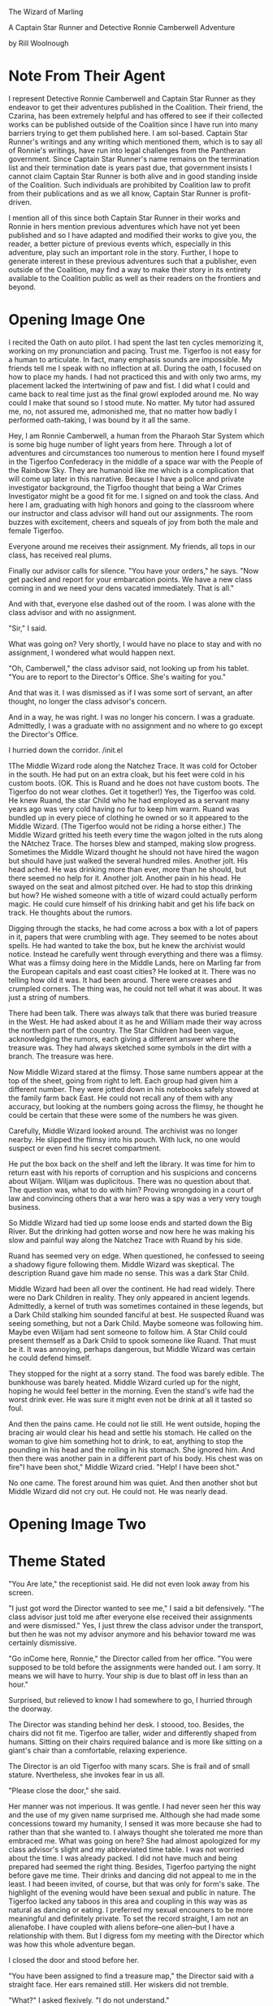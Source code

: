 The Wizard of Marling

A Captain Star Runner and Detective Ronnie Camberwell Adventure

by Rill Woolnough

* Note From Their Agent
  :PROPERTIES:
  :CUSTOM_ID: note-from-their-agent
  :END:

I represent Detective Ronnie Camberwell and Captain Star Runner as they
endeavor to get their adventures published in the Coalition. Their
friend, the Czarina, has been extremely helpful and has offered to see
if their collected works can be published outside of the Coalition since
I have run into many barriers trying to get them published here. I am
sol-based. Captain Star Runner's writings and any writing which
mentioned them, which is to say all of Ronnie's writings, have run into
legal challenges from the Pantheran government. Since Captain Star
Runner's name remains on the termination list and their termination date
is years past due, that government insists I cannot claim Captain Star
Runner is both alive and in good standing inside of the Coalition. Such
individuals are prohibited by Coalition law to profit from their
publications and as we all know, Captain Star Runner is profit-driven.

I mention all of this since both Captain Star Runner in their works and
Ronnie in hers mention previous adventures which have not yet been
published and so I have adapted and modified their works to give you,
the reader, a better picture of previous events which, especially in
this adventure, play such an important role in the story. Further, I
hope to generate interest in these previous adventures such that a
publisher, even outside of the Coalition, may find a way to make their
story in its entirety available to the Coalition public as well as their
readers on the frontiers and beyond.

* Opening Image One  
  :PROPERTIES:
  :CUSTOM_ID: opening-image
  :END:

I recited the Oath on auto pilot. I had spent the last ten cycles
memorizing it, working on my pronunciation and pacing. Trust me.
Tigerfoo is not easy for a human to articulate. In fact, many emphasis
sounds are impossible. My friends tell me I speak with no inflection at
all. During the oath, I focused on how to place my hands. I had not
practiced this and with only two arms, my placement lacked the
intertwining of paw and fist. I did what I could and came back to real
time just as the final growl exploded around me. No way could I make
that sound so I stood mute. No matter. My tutor had assured me, no, not
assured me, admonished me, that no matter how badly I performed
oath-taking, I was bound by it all the same.

Hey, I am Ronnie Camberwell, a human from the Pharaoh Star System which
is some big huge number of light years from here. Through a lot of
adventures and circumstances too numerous to mention here I found myself
in the Tigerfoo Confederacy in the middle of a space war with the People
of the Rainbow Sky. They are humanoid like me which is a complication
that will come up later in this narrative. Because I have a police and
private investigator background, the Tigrfoo thought that being a War
Crimes Investigator might be a good fit for me. I signed on and took the
class. And here I am, graduating with high honors and going to the
classroom where our instructor and class advisor will hand out our
assignments. The room buzzes with excitement, cheers and squeals of joy
from both the male and female Tigerfoo.

Everyone around me receives their assignment. My friends, all tops in
our class, has received real plums.

Finally our advisor calls for silence. "You have your orders," he says.
"Now get packed and report for your embarcation points. We have a new
class coming in and we need your dens vacated immediately. That is all."

And with that, everyone else dashed out of the room. I was alone with
the class advisor and with no assignment.

"Sir," I said.

What was going on? Very shortly, I would have no place to stay and with
no assignment, I wondered what would happen next.

"Oh, Camberwell," the class advisor said, not looking up from his
tablet. "You are to report to the Director's Office. She's waiting for
you."

And that was it. I was dismissed as if I was some sort of servant, an
after thought, no longer the class advisor's concern.

And in a way, he was right. I was no longer his concern. I was a
graduate. Admittedly, I was a graduate with no assignment and no where
to go except the Director's Office.

I hurried down the corridor. /init.el


1The Middle Wizard rode along the Natchez Trace. It was cold for
October in the south. He had put on an extra cloak, but his feet were
cold in his custom boots. (OK. This is Ruand and he does not have
custom boots. The Tigerfoo do not wear clothes. Get it together!) Yes,
the Tigerfoo was cold. He knew Ruand, the star Child who he had
employed as a servant many years ago was very cold having no fur to
keep him warm. Ruand was bundled up in every piece of clothing he
owned or so it appeared to the Middle Wizard. (The Tigerfoo would not
be riding a horse either.) The Middle Wizard gritted his teeth every
time the wagon jolted in the ruts along the NAtchez Trace. The horses
blew and stamped, making slow progress. Sometimes the Middle Wizard
thought he should not have hired the wagon but should have just walked
the several hundred miles. Another jolt. His head ached. He was
drinking more than ever, more than he should, but there seemed no help
for it. Another jolt. Another pain in his head. He swayed on the seat
and almost pitched over. He had to stop this drinking but how? He
wished someone with a title of wizard could actually perform magic. He
could cure himself of his drinking habit and get his life back on
track. He thoughts about the rumors.

Digging through the stacks, he had come across a box with a lot of
papers in it, papers that were crumbling with age. They seemed to be
notes about spells. He had wanted to take the box, but he knew the
archivist would notice. Instead he carefully went through everything
and there was a flimsy. What was a flimsy doing here in the Middle
Lands, here on Marling far from the European capitals and east coast
cities? He looked at it. There was no telling how old it was. It had
been around. There were creases and crumpled corners. The thing was,
he could not tell what it was about. It was just a string of numbers.

There had been talk. There was always talk that there was buried
treasure in the West. He had asked about it as he and William made
their way across the northern part of the country. The Star Children
had been vague, acknowledging the rumors, each giving a different
answer where the treasure was. They had always sketched some symbols
in the dirt with a branch. The treasure was here.

Now Middle Wizard stared at the flimsy. Those same numbers appear at
the top of the sheet, going from right to left. Each group had given
him a different number. They were jotted down in his notebooks safely
stowed at the family farm back East. He could not recall any of them
with any accuracy, but looking at the numbers going across the flimsy,
he thought he could be certain that these were some of the numbers he
was given.

Carefully, Middle Wizard looked around. The archivist was no longer
nearby. He slipped the flimsy into his pouch. With luck, no one would
suspect or even find his secret compartment. 

He put the box back on the shelf and left the library. It was time for
him to return east with his reports of corruption and his suspicions
and concerns about Wiljam. Wiljam was duplicitous. There was no
question about that. The question was, what to do with him? Proving
wrongdoing in a court of law and convincing others that a war hero was
a spy was a very very tough business.

So Middle Wizard had tied up some loose ends and started down the Big
River. But the drinking had gotten worse and now here he was making
his slow and painful way along the Natchez Trace with Ruand by his
side.

Ruand has seemed very on edge. When questioned, he confessed to seeing
a shadowy figure following them. Middle Wizard was skeptical. The
description Ruand gave him made no sense. This was a dark Star Child. 

Middle Wizard had been all over the continent. He had read widely.
There were no Dark Children in reality. They only appeared in ancient
legends. Admittedly, a kernel of truth was sometimes contained in
these legends, but a Dark Child stalking him sounded fanciful at best.
He suspected Ruand was seeing something, but not a Dark Child. Maybe
someone was following him. Maybe even Wiljam had sent someone to
follow him. A Star Child could present themself as a Dark Child to
spook someone like Ruand. That must be it. It was annoying, perhaps
dangerous, but Middle Wizard was certain he could defend himself.

They stopped for the night at a sorry stand. The food was barely
edible. The bunkhouse was barely heated. Middle Wizard curled up for
the night, hoping he would feel better in the morning. Even the
stand's wife had the worst drink ever. He was sure it might even not
be drink at all it  tasted so foul. 

And then the pains came. He could not lie still. He went outside,
hoping the bracing air would clear his head and settle his stomach. He
called on the woman to give him something hot to drink, to eat,
anything to stop the pounding in his head and the roiling in his
stomach. She ignored him. And then there was another pain in a
different part of his body. His chest was on fire"I have been shot,"
Middle Wizard cried. "Help! I have been shot."

No one came. The forest around him was quiet. And then another shot
but Middle Wizard did not cry out. He could not. He was nearly dead.
    
* Opening Image Two
* Theme Stated
  :PROPERTIES:
  :CUSTOM_ID: theme-stated
  :END:

"You Are late," the receptionist said. He did not even look away from his
screen.

"I just got word the Director wanted to see me," I said a bit
defensively. "The class advisor just told me after everyone else
received their assignments and were dismissed." Yes, I just threw the
class advisor under the transport, but then he was not my advisor
anymore and his behavior toward me was certainly dismissive.

"Go inCome here, Ronnie," the Director called from her office. "You were
supposed to be told before the assignments were handed out. I am sorry.
It means we will have to hurry. Your ship is due to blast off in less
than an hour."

Surprised, but relieved to know I had somewhere to go, I hurried through
the doorway.

The Director was standing behind her desk. I stoood, too. Besides, the
chairs did not fit me. Tigerfoo are taller, wider and differently shaped
from humans. Sitting on their chairs required balance and is more like
sitting on a giant's chair than a comfortable, relaxing experience.

The Director is an old Tigerfoo with many scars. She is frail and of
small stature. Nvertheless, she invokes fear in us all.

"Please close the door," she said.

Her manner was not imperious. It was gentle. I had never seen her this
way and the use of my given name surprised me. Although she had made
some concessions toward my humanity, I sensed it was more because she
had to rather than that she wanted to. I always thought she tolerated me
more than embraced me. What was going on here? She had almost apologized
for my class advisor's slight and my abbreviated time table. I was not
worried about the time. I was already packed. I did not have much and
being prepared had seemed the right thing. Besides, Tigerfoo partying
the night before gave me time. Their drinks and dancing did not appeal
to me in the least. I had beeen invited, of course, but that was only
for form's sake. The highlight of the evening would have been sexual and
public in nature. The Tigerfoo lacked any taboos in this area and
coupling in this way was as natural as dancing or eating. I preferred my
sexual encouners to be more meaningful and definitely private. To set
the record straight, I am not an alienafobe. I have coupled with aliens
before--one alien--but I have a relationship with them. But I digress
fom my meeting with the Director which was how this whole adventure
began.

I closed the door and stood before her.

"You have been assigned to find a treasure map," the Director said with
a straight face. Her ears remained still. Her wiskers did not tremble.

"What?" I asked flexively. "I do not understand."

"You are to find a document, or set up documents, or holograms or
whatever they are which lead to a treasure of some sort. I do not know
the nature of this treasure, but you are to find it." The Director said.
Was her tone ironic or dismissive or was she just trying to say this
with a straight face? Was this a joke?

"You are kidding me, right?" I said. Being blunt was one of my
trademarks. Right now seemed a good time to employ it.

"No, not at all. You have been assigned to Grand Master Awk of the Magic
Lands. You are to travel there. It Is a long way from here and your ship
leaves--" she consulted a wrist unit. "In as much time as it will take
for you to get to the spaceport. Your things are already on board."

"But," I began to protest.

"You have your orders, Ronnie. Here is all the information I have." She
handed me a secure memory card. "Remember, this is your assignment. You
took an oath to serve the Tigerfoo Confederacy. I expect you to carry
out your orders and to perform your duty with courage and honor. Now
run."

And that was it. I was dismissed and still with no idea where I was
going and why.

Nevertheless, I ran. Because I had sworn and oath and I was determined
to carry out my orders with courage and honor.

(I keep thinking of this as a movie which is not a bad thing but it will
never get made so it is better to write this as a novel. If it were a
movie, I think it would be stronger for Ronnie's links to pick up the
message to the Director's office before any assignments are given out
and then be dismissed by the receptionist as she picks up the secure
memory card. There can be a holo message from the Director about her
duty, etc. Putting Ronnie at arm's length will both puzzle and confuse
her. The next scene is her going through the spaceport and the
transports becoming less desireable. Finally she will arrive at the
commercial section and then finally to the farthest laarea wHere the
Prosperous Merchant is preparing for blast off. She will not only be out
of breath, but she will have to climb the ladder into the ship itself.
This will be arduous and she will collapse on the deck just as the door
closes. OK. I can do. I just don't know how to write a script. And why
not write it as a script? We read Shakespeare? That Is not a novel but a
play. Of course, I will not bother to do this rewrite right now it is just a
thought for the future.)

* Setup
  :PROPERTIES:
  :CUSTOM_ID: setup
  :END:

My linx directed me through the spaceport or else I would have never
made it. They are a complex set of wet ware which get updated by the
Fungusian Network. Don't ask me h. I am many light years away from them
but periodically I am notified of an update and security enhancements
and that is that. Later, when I had time, I wondered what they would
think of my assignment. And then I decided that was silly. The Fungusian
Network would be absolutely thrilled. Their mission was to collect
information and when I went some place new or some place no one had been
for a while, their databases were updated. What confidential data they
collected they held in confidence within the network. As their name
implies, they are a fungus. Individual life spans are only a few days.
You cannot interrogate individuals. You can communicate with the network
as a whole though your communiques often are signed with an individual
name. I am certain that is only for my benefit, for me to think I am
speaking with an individual.

In any event, I followed the map laid out for me in virtual reality.

First I passed the passenger liners, then the personal yachts. This was
followed by commercial freighters from a variety of freight companies.
Finally I came to the low rent district of the spaceport. I needed to
pay attention to the ground over which I was running. It was not very
well maintained. Although the Tigerfoo pride themselves on top of the
line facilities, even they have financial and interest limits. I was
flying a commercial vessel all right, but nothing at all fancy. If I had
had time then, I would have wondered about this. I am, after all,
military personnel. I was not traveling on a military transport. Someone
had bought me the cheapest ticket possible.

Finally, thfreighter came into view. If I hadn't had to run so far, now
I was gasping for breath and my legs ached though I was in good shape, I
would have been frightened. It was what anyone might refer to as a rust
bucket. It didn't even have a ramp up to its hatch. It had a ladder.
Fortunately, the rungs were not so far apart that I couldn't reach.
Clearly this was not a Tigerfoo freighter. When I finally pulled myself
through the hatch, it clanged shut behind me. I collapsed onto the deck,
barely looking around me.

"Prepare for blast off."

I lifted my head. I had no idea where to go to strap in. I just wanted
to stretch out on the deck and catch my breath, maybe even take a nap.

Fortunately, a cargo handler pulled me onto my feet and half dragged me
to a blast chair. They strapped me in and we were climbing through the
atmosphere before I could make any sense of my environment.

The cargo handler was nearby. I saw immediately that they were a Rabbit
Person. That made sense. The Rabbit People are known for their
commercial enterprises throughout this sector of space. They are also
known for having spaceworthy freighters that lack any amenities. I had a
barebones voyage ahead of me.

Various announcements came over the loudspeaker system onboard. They
were routine. We were traveling to our jump point. Obviously this
freighter did not have any capability of its own. I wondered how long
our journey would be.

My links immediately gave me the answer. I was both startled and a
little frightened.

I don't like space travel. I like to be on a planet. Even though I grew
up on a world with a toxic atmosphere, I had complete confidence in it.
By contrast, traveling in what amounts to a small tin can in the vacuum
of space unnerves me. Furthermore, we would jump into hyperspace, a bend
in the space-time continuum that would bring us far from our entry point
in normal space. If something went wrong there, you were just lost and
no one would ever find you. You would just die. Yet people jumped in and
out of hyperspace every day with little thought of the consequences of
failure. Failures, to be honest, are rare. I traveled for some time with
a star runner, a specially engineered Pantheran who knew instinctively,
there is no other word for it, how to get in in out of hyperspace. They
called it Mother Space and spoke of entry points and exit points the way
I speak of doors. To them, there is no difference between a door and a
point into or out of Mother Space. They don't need jump gates.

But the Rabbit People do and so I was traveling away from the planet
toward a jump gate far out in the star system.

When the all clear sounded, I got myself up and off the couch. I could
feel the engines thrum underneath my feet. I looked around. The cargo
handler who had helped me was nowhere to be seen. But another literal
ladder was visible which only went up. I figured that was where the
handler had gone and where I needed to go. I was just grateful there had
been a couch and someone who could quickly strap me in right near the
door. I didn't look in the direction of the door. There lay madness. I
hoped I would not have to visit this part of the ship until I arrived at
my destination, where ever that was.

Several ladders later I finally found the command station. I know fancy
passenger spaceships call it the bridge, but there was nothing majestic
about this area. It was just a lot of screens and a few people stuffed
into chairs looking at them.

"Hello," I said, sticking with Tigerfoo. I figured someone here must
know that language if they were in a Tigerfoo star system.

Someone did, not the captain, but someone.

"I'll get the captain," this one said and hopped away.

I forget what the Rabbit People call themselves. It's the name Captain
Star Runner uses and that is good enough for me. It's their ears and
teeth mostly and, yes, the way they walk. I've never seen a real rabbit,
just read about them in books. Mrs. Parge was fond of a book called
Peter Rabbit. It was a very old story with funny clothes and something
called a farm though I have never seen one. Why animals were wearing
clothing always struck me as peculiar. The Tigerfoo wore no cloting and
neither did the Rabbit People or Captain Star Runner, the only Pantheran
I knew personally. I wear clothes, but then my skin does not provide any
useful warmth and in some environments can lead to serious burning or
freezing. Besides, it's a convention aI am used to. The Tigerfoo
contented themselves with being amused when I asked about a uniform.
They don't have them.

Ever practical, they have a vest in which they carry all necessary
items. I was wearing one right now. Where they had procured it was a
mystery to me. Where I would procure another is another mystery right
now.

But that was all I came up with before the Rabbit People captain came
into the command center and welcomed me aboard.

"Your cabin is prepared," they told me. "You will be summoned for meals.
Follow all my directions."

And that was it. I was shown to yet another ladder and up I went several
levels more until I saw a door which had a sign in several languages.
"Guest accomorodations."

I opened the door hesitantly. I would be in this space a very long time.

It could have been worse. It could have been much worse, but as it was,
it was very sparse and sort of clean.

There was a blast off couch which doubled as a bed and a sofa. There was
a spaceship lavatory which could accomodate me more or less and there
was a shelf which functioned as a desk. It had a screen. There was a
closet I could lock for my valuables or clothes or whatever else I
wanted to put into it. My trunk took up most of the floor space.

I opened it. All my things appeared to be there along with a few
others.. These had been placed there by the Director's order a note
said.

(I have no idea what this might be but in case I need to have something
here I have the place to insert them. Maybe a weapon?)

Happily, the desk unit had a secure reader. That looked new. I wondered
if the School for the Investigation of War Crimes had inserted it. The
Tigerfoo military could come aboard all spaceships. When I inserted my
card, I was certain. Their logo popped up and proclaimed the reader safe
for use. My links comfirmed this as well. My links also connected
themselves to the Prosperous Merchant's systems and performed a secure
dump which was transmitted to the Fungusian Network.. The Prosperous
Merchant would never know this had happened.

After my card was inserted, the unit released it. It no longer carried
my orders or anything else the Director' had included. My links updated
and now I could peroose the information I was given at my leisure.

And leisure it would be. Transit time to my destination was many weeks
out.

Little changed during my transit. The days fell into a perdictable
pattern. I exercised and researched. The card had a lot of data on it
and the spaceship itself had a very detailed and comprehensive library.
My links confirmed that the information seemed credible and that I
should have a high degree of confidence it was correct. It did not
contradict any previously known data. That gave me some confidence and I
set about learning as much as I could about the place I was going and
what I would be doing there.

** My Background
   :PROPERTIES:
   :CUSTOM_ID: my-background
   :END:

OK. I have put it off as long as I can. You'll need to know a bit about
my background for this story to make sense. I've tried to make it a
little dramatic to keep you reading to this point and there really isn't
any way else to fill you in except flatter myself that you will find
this monolog interesting.

I was a police detective in Ptolamy City. My father was the chief and I
solved crimes there in a free-wheeling city wich included the League of
Hypatian Pirates. Along the way, I met the aforementioned Captain Star
Runner, an independent contractor. I fell in love, married and then
disolved the marriage contract. Star loves space. It is their natural
habitat. I don't. I like the ground, thank you. When I returned to
Ptolemy City after one of our adventures, I took up private
investigations. This led to an unfortunate encounter, sort of, with the
Pantheran government which caused us to leave, us being Captain Star
Runner, myself and a few of our friends. Eventually, Star and I ended up
on a space station populated by a variety of aliens far from home,
beyond the reach of the Pantherans and everybody else we knew. I found
work. Star and I patched up our relationship. It worked, more or less
until it didn't.

That all fell apart when I took on an assignment to Planet X and became
involved with someone else. Star was compromised by some alien software
which inhabited their mind and separately we both found ourselves in the
Tigerfoo Confederacy in the middle of a space war. Star's software
problems got sorted and now they are working with the Tigerfoo military
against the people who subverted their software. I found myself at lose
ends, unable to go anywhere else because of the war and not wanting to
turn my back on Captain Star Runner. We may never be a monogomous pair,
but we hold each other dear though neither of us can totally fulfill the
other. Star is non-binary creature with no physiological sex, engineered
specifically to pilot spaceships. They are dependent on the AI of the
spaceship to maintain all their biological functions including
temperature, biochemical balance, and especially memory. What Star
thinks the AI interacts with. Star can converse mentally with the AI and
gain information. Thus any intimacy we have is stored in computer
databases.

Being a woman with a strong attraction to other females, I have found
life exclusively with Captain Star Runner limiting and unsatisfying both
physically and emotionally, but truth to tell, no woman has or can, I
think, take Star's place. For whatever reason, I love Captain Star
Runner and nothing and no one has ever changed that. I first saw them
prancing across the lobby of Shepheard's Hotel in Ptolemy City many
years ago. Their only clothing was a filmy scarf and they took my breath
away. That has never changed.

** My Orders
   :PROPERTIES:
   :CUSTOM_ID: my-orders
   :END:

As the Director had said, I was to find a treasure map, but now I read
that this wasn't some silly treasure map made by pirates on some long
ago island in a distant sea. A wizard--I couldn't believe I was reading
that word--a wizard was traveling along a wilderness road called the
Devil's Backbone to bring some documents back to The Tribunal of
Wizards. (I hoped I would soon learn why there was such fantastical
mumbo jumbo in these pages.) Along this road were inns referred to as
stand<s. They were rough frontier sorts of places lacking any modern
accomodations. At one of these stands the wizard had met his death.
Reports were conflicting about the circumstances. My orders were not to
investigate the death. I frowned at this. If it was murder or any sort
of foul play, didn't the authorities want to know? Apparently, local
authorities were very thin on the ground. Some reports suggested it was
probably suicide. The wizard had been acting strangely during the past
few months and was known to have a history of mental illness. No, I was
called in to help find the documents. The pouch in which the wizard
carried these documents was missing. The authorities did not want these
documents to fall into the wrong hands.

I sat back in my chair at the little desk, looking away from my screen.
I was reading the documents sequentially in a traditional manner.
Already my links had copied the data and was correlating it. I could
summon a miriad of reports when this task was finished. I had also seen
an icon in my lower right eye which said all the data was being
processed for the Fungusian Network dump that would occur shortly.

This may seem like an extreme breach of security. Perhaps it is. But
over the years I have come to value the work of the Network. On the
other side of hyperspace, I would receive a data download of anything
the Fungusians knew about and could share with me concerning this new
part of space. Usually their background material provided a great deal
of help in resolving the situation. The Fungusians could see patterns
and bring data together in interesting ways.

But why, I wondered, was I being sent to help in this matter. It still
made no sense and I continued to think I was being sidetracked from more
important investigations.

There was a video from the Director marked very secret and one-time
viewing. I made sure my links could record everything and played the
recording. That was against regulations, but I wanted to be certain I
would be able to go back and re-listen to the Director. My reason,
officially, would be that my understanding of Tigerfoo was incomplete.
Unofficially, of course, were my nagging doubts about this assignment.

I played the message. The Director stood in her office and looked
straightat the camera. No frils here, just the Director talking.

"By this time, Ronnie, I am sure you have many questions, most of all,
how does this assignment fit into your War Crimes Investigation
education. By this time, too, I am certain you are recording this and
although I cannot condone this behavior, I understand it. Tigerfoo is
such a difficult language for you." The Director smiled just a little.
She didn't believe that and it is not true at all. Nevertheless, she was
giving me cover and understood why whether she liked it or not. Now that
we had our stories straight, the Director continued, "Talk of a treasure
map on a backward planet must seem very far removed from what you are
trained for. But it is not. The treasure map reports to describe a
prison where victims of war crimes are being held. We want you to find
that map so we can release the prisoners and do our investigations. You
are the best person for this job. First of all, you have experience in
investigating crimes having to do with theft and possible murder. Anyone
else I have available is not trained in police work. Further, and this
is the important thing, you are humanoid. Yes, there are Tigerfoo on the
planet, but we believe the humanoid residents are the indiginous people
of this planet. The history of Marling is lost in the mists of time, but
you will fit in better with the locals and may be able to gain their
trust. There is a lot going on here. Some have even suggested the locals
are sympathetic to the People of the Rainbow Sky though Marling have
been in the Tigerfoo Confederacy for several milenia. You are being
assisted by Master Gaunt and his apprentice Tripp. These are both
Tigerfoo. Master Gaunt has the complete confidence of Grand Master Awk. Apprentice Tripp
is from Marling."

Here the Director paused. In human circles, her gesture would have
conveyed squaring her shoulders and proceeding to say something
difficult. I waited. Here is comes, I thought. This is the crux of the
situation.

"We call this area of space the Magic Lands for a reason," the Director
said. "There have always been rumors that magic exists, or existed, on
these planets. As you know, magic is often a word substituted for
science we do not understand. The Tribunal of Wizards, officially,
insists magic is real and that they can perform it. I don't know if this
is true. If it is, it is a very low intensity magic. We, of course, have
children's stories about wizards and magic, but we think it is just
that, a story. Officially, we tolerate the view that magic is real in
this part of space, but unofficially, we just think it is bunk.

"I've arranged a meeting for you with Grand Master Awk. He's the chief
government official for this part of space. He is quite old and there
are rumors some of the younger wizards, a nobility of sorts, want to
replace him. Senior Master Roop is the leader of that group.. We don't
know a lot about him and we would appreciate your input.

"I have arranged for you to be dropped off at the La Grange Point
nearest Magic City. A shuttle will be waiting for you. You will have an
audience," another Tigerfoo shrug, "with Grand Master Awk and his
associates. Don't take any guff from him. You are regular Tigerfoo
military now on special assignment. He has ceeded authority to you in
the matter of the Treasure Map Inquiry. Don't ever forget that. At the
same time, on't exceed your authority. You are no longer an independent
actor here, Ronnie, you represent the Confederacy and all of us. Find
that map so you can get back here and go to work properly.

"And, Ronnie, successful completion of this mission will not affect your
promotion track. In fact, it mayh enhance it."

The video ended and the security card popped out of the secure
reader.Much background material remained, but that was all.

Okay then. I wasn't losing time by going to the Magic Lands. But I had
no backup. The Director had not said it. She didn't have to. I was going
to be far far away from any military installation. I had already checked
the charts. The war was nowhere near where I was going. The MAgic Lands
were a back water of the Confederacy. From the looks of my transport,
very few spaceships ever went there. The sector was fairly
self-contained.

I wondered idly that they had not capitalized on their name. Maybe in
another place and another time they could have been a tourist attraction
with fairy castles and wizards in pointy hats leaning over caldrens. Of
course, that was my notion of magic. Maybe the Tigerfoo's ideas were
totally different. Did I need to check? Probably not. There was no way
any magic was involved in running down some missing documents. My only
worry was that I was incredibly late to the game. I wondered what steps
had been taken to recover the documents. Maybe they would already be in
Grand Master Awk's possession and I could make the long journey back. I
wondered why I had been sent for and why the delay in my getting there
didn't matter. I had best start writing down my questions and organizing
them. I would have several lists, of course, about the crime, about the
MAgic Lands, about why I had been summoned. None of this made any sense
especially since these star systems were so far away from the action and
the Director had made no reference to any strategic importance for the
sector.I would have to look up where the nearest military installation
was. I suspected it was a long long way from the Magic Lands. The war
effort was spreading the Tigerfoo military very thin. That was not
widely known among the Tigerfoo populous, but we had been briefed. The
People of the Rainbow Sky had so much more resources than we did.

I sighed. Reviewing the documents left to read on the security card
after I popped it back into its reader I realized there would be little
time for me to get anything else done. I considered. Then I decided this
long space journey might be well spent reading all the material and
being well-briefed. The MAgic Lands already sounded like something I had
never encountered before. Information always helped an investigation.
Knowing what information was key and what wasn't made the difference
between a brilliant investigator and a poor one.

** At Dinner with the Captain
   :PROPERTIES:
   :CUSTOM_ID: at-dinner-with-the-captain
   :END:

I always took my meals with the crew. Only larger vessels, I would have
sat at the captain's table, but there were only a handful of Rabbit
People to run the ship. They used temp workers at every spaceport to
help with loading and unloading cargo. Having a passenger on board just
meant a little extra money. I could basically eat what they ate with
some supplements. As you would expect, their diet was all fruits and
vegetables.

One evening the captain asked me to stay after the rest of the crew had
left. He dismissed the crew member responsible for the meal and said he
would clean up our hot drink mugs.

"Your business in the Magic Lands is no business of mine," the captain
said, getting directly to the point. "I know who you are. Word travels
fast among my kind."

I didn't know if he was speaking of spaceship captains, freighter folk
or Rabbit People. Maybe it made no difference.

"You are along way from home and without friends out here. Be careful.
There are always rumors.. I sometimes think the space lanes could not
operate at all except for rumors. But in any event, there are rumors
about the Magic Lands. I run this route because not a lot of spacefaring
folk are willing to do it.. There are too many unexplained events aboard
ship, too many lost ships, too many strange things that happen for no
reason at all. People say that area of space is haunted."

"And what do you say?" I asked. I was certainly familiar with the
superstitions of spacefaring folk. Captain Star Runner loved hearing
about them. I did not. But then, I don't like spooky stories and they
do.

"Just be careful," the captain said. "Salim and his wife are mortified
about what happened to Captain Star Runner. They had no idea they were
being used as mules to pass on that virus. They have made it known that
if there is any way to help you or them, any Rabbit Person is to do so."

He passed along his personal hyperspace contact info.

"If you need assistance and I can help, I will for the sake of the
hutch," he said.

When Captain Star Runner and I had been together on their ship, Star's
AI was infected by a virus. It caused them to act in accordance with the
wishes of the People of the Rainbow Sky. Eventually, the Tigerfoo were
able to purge the infection but not without destroying the sophisticated
AI Star was dependent on. Star had to go to the Fungusian Network to
have their situation rectified. Although I occasionally got short notes
from Star, I realy didn't know what they were doing or where they were.
I suspected Tigerfoo Intelligence and my friend Janker knew, but
otherwise I was in the dark.

I thanked the captain for his apology and for his offer of assistance.
Who knew. I might need it should things turn ugly in the Magic Lands.
Practically speaking though, the captain and his aged ship would
probably be light years away and unable to help me. Whether Salim and
his wife were unwilling patsies was still open for debate. I had been
very careful to secure all my data when I came aboard. I did not know if
the Director knew about the incident or whether I was on this particular
ship because it was just going my way. Perhaps the captain would be
notifying the People of the Rainbow Sky about it. It was just one more
thing I had to be aware of in this mission.

As I went back to my cabin, I wondered again if I was the right person
to send on this mission.

** Magic Point
   :PROPERTIES:
   :CUSTOM_ID: magic-point
   :END:

Magic Point? I culdn't believe the name of the transfer station. Nor
could I believe the condition of the station. I said farewell to the
crew of the Prosperous Merchant and made my way through grimy stone
tubes until I reach my dock. The station smelled of damp and decay. That
was probably why I developed a raging headache. Who knew what was
growing on the walls and what lurked in the puddles along my inorddantly
long trek from one dock to another. How big was this station anyway? I
should have asked. My links took a long time to reconfigure to the local
environment but when they did, they informed me that I had simply walked
from one dock to the next. They gave no explanation why it took me more
than thirty minutes to do so. I set them working on the problem and then
shivered some more. Spaceports are always cold when they are not on a
world. Too much heat always escapes into the vacuum of space. When I
thought I could no longer withstand the cold, when stamping my feet and
blowing on my hands had stopped working to keep me warm, I was finally
called to the shuttle. I was the only one embarking.

"Sorry for the delay," the pilot and only crew member said. "We got a
late start coming up to meet you."

I didn't know who "we" were, but I acknowledged his apology and strapped
myself in. I had already stowed my gear.

"That everything?" the Tigerfoo asked.

"That Is everything." I said.

"Allowances get smaller and smaller," it commented as it went through
its preflight checklist.

I affirmed its statement. I had no idea if the pilot was male or female.
In its flight suit, I couldn't observe its sexual characteristics. A
flight suit was waiting for me and I had put it on, wondering where it
cxame from. When I ran the diagnostics, they checked out. So it was
either totally fraudulent or it was a working suit.

"Off we go," the pilot said and we began the long flight toward Magic
City.

** Magic City
   :PROPERTIES:
   :CUSTOM_ID: magic-city
   :END:

The whole planet is called Magic City. This is odd since it is mostly
cultivated land and wild places. The city itself--the only city--is
called MAgic City, too. I guess you just get used to which one is which.
I never have.

* Catalyst
  :PROPERTIES:
  :CUSTOM_ID: catalyst
  :END:

My headache grew worse as we traveled toward Magic City. I found myself
pressing my hands against my face, trying to relieve the pressure I most
keenly felt in my eyes and temples. My links displayed warning messages
against my eyelids. I could not concentrate on what all the symbols
meant but clearly something was wrong. If only this trip in the shuttle
would end. The closer we came to the planet, the more pain I felt until
it totally overwhelmed me.

The next thing I knew I was laying down and the pain was gone. My links
advised me I was in a hospital bed in a hospital on Magic City. It bore
the uninspired name MAgic City General Hospital. I felt very tired and I
just wanted to lay there and listen to the quiet sound of medical
machines running. I didn't care about the introvenus drips. I just cared
that I was no longer in pain.

"I see you are awake," a voice with a definite quaver said.

I did not open my eyes. I did not respond. I did not know who this was
and what they wanted.

"I am Grand Master Awk," the voice said. "I have been closely monitoring
your condition.."

I did not respond. I was to report to Grand Master Awk and here he was.
I felt in no way able to respond appropriately.

"It seems you are a sensitive," Grand Master Awk continued. "In fact,
you have the highest sensitivity rating we have. That is very very
rare."

I did not know what this meant.

"We have you in a room with a sensitivity barrier. That is why you no
longer feel any pain. Are you able to open your eyes?" I tried that. It
worked.

"Can you speak? There is whater if you need it."

I sucked a bit on the provided straw. I said, "Junior Investigator
Ronnie Camberwell reporting for duty, Grand Master Awk." I did not feel
I could do much more.

"Very good," Grand MAster Awk said. I tried turning my head to look at
him but realized I was immobilized.

"Lie still," he said. "Your body is still recovering. We observed you
have some sort of internal link system which is helping you as much as
it can. We are not familiar with your specific humanoid configuration,
but we have some experience with humanoids as they populate seeral
habitable planets in our sector. With rest we expect you to make a full
recovery. In the meantime, I will leave you for now and come again
tomorrow to tell you about your assignment. We expect that on Marling,
you will not be so sensitive."

"Sensitive to what, sir?" I asked. Maybe it was the headache, but I did
not understand.

Grand Master Awk made a sound which I interpreted as a sigh. "You know
this area of space is called the MAgic Lands. We believe that a long
time ago there were powerful magicians living here who wove powerful
spells. We are not sure what sort of magic was practiced or what the
spells do. We do know that certain individuals are sensitive to the
magic. They can feel it. That is what we think is going on with your
system. You can feel the magic very strongly and it is upsetting your
system. We can shield you from the magic in this room. We are currently
making sure we can transport you back to the shuttle and get you to your
puddle jumper in order to get you to Marling safely."

Shortly afterwards, Grand Master Awk left the room to leave me with all
my questions.

I know the old saying about magic and science. It's magic until you
understand it. The Tigerfoo are very accomplished scientists so I
wondered what was going on. I also wondered at my links. What were they
doing?

I formed a general query and hope for a coherent response. The Fungusian
Network had developed a very detailed profile of my biological system
and could suggest remedies and problems readily.

I must have drifted off for a good while. When I awoke, I was still
alone but my links had been working on my query. Their results were
surprising and yes, very troubling.

** Background
   :PROPERTIES:
   :CUSTOM_ID: background
   :END:

Anyway, the information the Fungusian Network provided me was
astonishing.

I should tell you at this point that Star and I had visited Planet X.
Yes, I know how silly that sounds but it is true. I had received a very
lucrative contract to be a body guard for two students going to Planet X
for some archeological research. While there, we found evidence of an
ancient but mysterious civilization which predated the Tigerfoo. The
Tigerfoo claim this planet as their planet of origin, but it is
off-limits to everyone for obscure reasons which have been difficult for
the Tigerfoo to articulate. They end up saying the planet is cursed
which makes no sense at all. We were able to stay at the hotel and had
robot staff to look after us. It was creepy, of course, but we did not
have any ill effects afterwards--at least neither Star nor I had. As
Transfer Station 17 in the Turkish Empire was destroyed, I can't tell
you anything about my client since I presume she was killed in the
explosion.

1. I had been exposed to technology consistent with that known to the
   Fungusian Network which belonged to the Followers of the Stars.

2. ** As I suspected, the "magic" was most likely some sort of advanced
science my links could not identify.

2. My links were able to make some kind of measurements and when this
   information could be transmitted, it would be.

3. In the meantime, my links would try to mitigate the effects of the
   "magic" so that I might not be as incompassitated as I had been. As
   my biological system could not provide the materials, chemicals and
   such, that the links would otherwise need, their mitigation would be
   limited. Having no idea what medical supplies would be available to
   me, correctives would be limited. The links suggested a fully
   integrated system should be considered in the future. No thanks. I
   did not want to be integrated in the way Captain Star Runner was. I
   liked my biological independence

4. Finally, the biological profile of the Followers of the Stars and
   mine, although similar, varied in some important ways which could
   account for my physiological response. Beyond that, the links were
   not able to make any further determinations.

5. Finally, my links revealed the most astonishing fact. The Magic Lands
   included Planet X.

I wondered why I had not been ill on that planet. The only information,
and it was more of a supposition, was that the "magic" was not present
there. Any further thought in that direction was simply speculation.

I spent my time sleeping and thinking while I regained my strength. I
remembered that Janker, who rescued me from Transfer Station 17, had
wanted to know what I learned on Planet X for some military purpose but
I never learned what that purpose was. As a result, I decided to keep my
visit to Planet X a secret because I did not know if the Tigerfoo
military, of which I was now a part, considered that information
classified.

* Debate
  :PROPERTIES:
  :CUSTOM_ID: debate
  :END:

Grand MAster Awk returned.

"Now that you are feeling better," he said, "I want to brief you on your
assignment before you leave.

"You will be going with Master Gaunt and his apprentice, Tripp. They
will be your guides and help you interface with the civil government on
Marling. THey do not have the ratings to get all the classified material
you have. You are to follow Master Gaunt's lead while you ascertain
where the documents are and retrieve them. Although I was saddened by
the death of my colleague, I know he was suffering from depression and
had exhibited signs of addiction. His death has been classified a
suicide. Your mission is not to evaluate his death, only to find the
documents.

"And these documents," I asked. "They have been described to me as a
treasure map."

"That is what the locals call it," Grand Master Awk explained. "They
believe it will lead them to a buried treasure which would be quite
lucrative should it be recovered."

"I get the impression you don't think it is that sort of treasure," I
said.

Grand MAster Awk folded his four upper paws in a complex configuration.
He was deciding something important. He unfolded them and said, "No,
they do not lead to a conventional treasure. We believe, however, that
these documents are a map that lead to a facility. The location and
purpose of this facility has been lost and from the little information
transmitted to us, we believe this facility could be used against us if
our enemies were to take posession of it."

"Sir, you are not speaking plainly," I said. "I do not understand.
Perhaps it is my unfamiliarity with the nuances of Tigerfoo in this
sector, but you seem to imply more than you are saying."

Grand MAster Awk did that sigh gesture again., "The Director told me you
are both direct and smart," he said. "Yes, there is more to this
facility than I am saying. We believe it is technology from a lost
civilization, powerful technology, and we do not want it to fall into the
hands of the People of the Rainbow Sky. As yoou know, they are one of
the ancient races and we are afraid they will know how to use this
technology and will use it against us if they find it."

"And are they actively looking for it?" I asked. "We are a long way from
the front."

"We have heard some whispers," Grand Master Awk said. "Nothing really
specific. We are not sure how we would be able to identify a Rainboww
Sky spy."

I frowned and tried to concentrate. None of this made any sense to me.

"Grand Master Awk, I like to think I am an intelligent individual, but I
still do not see why you reached out to the War Crimes Investigation
School to have me travel all this way. The crime scene is no longer
fresh and the documents may have even gone off world by now. What is the
point of having me, who has no familiarity with your region of space,
your history and the planet of Marling to come here and to try to
investigate. I have been a police officer, home grown on a world outside
of government authorities. I have done some private investigation work
both here and far away in my home region. I am certainly not the most
qualified person to find your so-called treasure map. Maybe it is the
sensitivity you speak of, but none of this is making any sense to me at
all."

"But, Junior Investigator Ronnie Camberwell, you have been to Planet X.
You have followed the thread of evidence from the Landscape of Thorns
through to the ancient civilization of the Union of the White Bear. You
have traveled many light years with the fuchsia-colored Pantheran. That
is what qualifies you for this mission."

Despite myself, I stared open-mouthed at Grand Master Awk. "How did you
know all of that and in such detail?" I asked. "My official record does
not list any of that."

Grand Master Awk smiled at me. It was not an unfriendly smile, but I
sensed for the first time the power of this Tigerfoo. He was, after all,
the authority in this region of space. I was only a junior investigator
even though I had done all the things he had listed. I was not sure any
of them mattered much for this assignment.

"The treasure map is very ancient," Grand MAster Awk said. "Perhaps it
is more ancient than Tigerfoo itself. We do not know many of the details
of that history, just a name or a place, like Planet X and the Followers
of the Stars. But this war we are fighting is not just about modern day
aggression of one race against another. It is about that ancient history
and the destiny of many races. The Followers of the Stars were powerful
wizards. Whether their magic was real or their science was far beyond
our understanding I do not know, but I am convinced, along with the
Tribunal of Wizards, that they controlled a vast amount of power. Their
secrets have been hidden for many thousands of years. The treasure map
leads to their library and their library will hold the key for all the
races in this part of space. I want the Tigerfoo to control that
library. I want you to find it and bring its location bback to me."

In that moment I understood that Grand Master Awk wanted all that power
for himself. I did not think he was some maniacal creature. He was not a
power hungry monster. He was a very shrewd and wily operator who did not
want these ancient secrets to be shared amongst the races. Perhaps he
did not even want to share them with the rest of the Tigerfoo
Confederacy.

The old warning came to mind. Perhaps it was the Fungusian Network
itself that reached out to me:

With great power comes great responsibility.

Did Grand Master Awk have the wisdom to control the great secrets of the
Followers of the Stars? Were their secrets something these younger races
should possesss?

I thought back to that adventure from the Landscape of Thorns. A master
race had developed a number of enslaved peoples:

= the Pantherans

- the Featherote

- The Thorolu

- The Fungusians

and if I was not mistaken, the Tigerfu as well.jjjjjjjjjjjjjjjjjj I
would have to review Star's notes on their discoveries on Planet X.

Besides, the Followers of the STars had faded from history. The People
of the Rainbow Sky were making a resurgance. The Union of the White Bear
had retreated into itself and no longer interacted with the rest of the
galaxy. Distances were vast in this galaxy and even vaster between
galaxies. Hyperspace itself was vast. My journey here was a testament to
the slowness of space travel.

What I also realized is that I could not refuse to go on this quixoti
quest. I had no authority to refuse. I had no way to leave.

And then the horror of what I was being asked to do hit me. Unless I
returned with the treasure map, I could never leave. My assignment was
to find the map. Until I did, I would be always looking for it. And even
when I found it, I could not leave because I would know the location of
the treasure, whatever it might be. And knowing that, I would have to be
held close, maybe inside the library itself.

I would not be executed like I was some organized crime operative. My
imprisonment would be benign. But it would be imprisonment all the same.

And I wondered, too, if the Director knew that. Had the Tigerfoo
simplarranged for me to be shunted out of the way?

"You seem troubled," the grand master observed. "The map was found--at
least that is what our wizard on the ground said--and it must not fall
into the wrong hands. The war effort depends on that. The war effort
depends on you, Ronnie."

And he left me then. Was it as simple as that? Did the war effort depend
on me and my ability to find ancient treasure?

* Next Section whatever it is

We met our guides Ananeth and Diluca. AnIt surprised me to find that
they were brother and sister and both indigenous people. It also
surprised me how fair they were with almost white blonde hair and
watery blue eyes. They looked me over carefully.

Their Tigerfoo was passable, but I very quickly began picking up their
own language. I realized my links were compiling a database. When I
inquired, I learned I had a rudamentary dictionary already in place
from an old database the Fungusians had. The AI was quickly updating
definitions and cross referencing. Either the old database was
woefully incorrect or word meanings and pronunciations had drifted
over many thousands of years. The AI was pretty confident Anaseth and
Diluca were speaking jjjjjjjjjjjjjjjjjjjjjjjjjjjjjja language which
had evolved from that spoken by the Folloowers of the Stars. That
pleased me. Maybe the Followers hadn't altogether disappeared and more
important, maybe the documents we were looking for, if they were
written in ancient Followers of the Stars language, could be decifered
and used.

"Where do you come from?" Asaneth asked me. Her inflection was
challenging. I remained calm and did not rise to snapping back at her.
Perhaps I was misinterpreting her tone of voice.

"I call myself human," I said, knowing this was a weak response. Many
races called themselves that. "I come from a place many light years
away from here, a place which does not know of the Magic Lands, the
Tigerfoo Confederacy or the People of the Rainbow Sky."

"We do not call this place that." Asaneth spoke under her breath, but
my links translated effectively.

I wasn't confident enough to speak her language, but I did say to her,
"Then what shall I call this place?" Perhaps I gave away an advantage,
but then again, maybe I was not.


"We call this place," and here she substituted her own language,
"home. We call ourselves Star Children." Again she put it in her local
language.

"Thank you," I said. "That is helpful. I will try to learn how to
pronounce it properly."

And I did after a fashion.

Our trip included a stop at a space station, traveling to a different
continent which Apprentice Tripp told us was a very sophisticated place and a
solar-powered air vehicle which transported us across a large body of
water. We had arrived in a city on the eastern seaboard of Apprentice Tripp's
continent, but not her home city and took a sailing ship down a river,
ported across a mountain range on sturdy four-legged animals and then
took another boat until we arrived at a much small settlement. It was
here that we met our guides. Along the way I read as many pamflets and
fuides as I could find. I learn my understanding of wizard was all
wrong. The easiest way to explain it is to say they were regional
rulers of some sort. Our dead wizard had ruled the middle region of
the continent, much of which was unsettled by the Tigerfoo but was
populated by different groups of the Star Children. The wizards might
or might not be beholdent to a higher authority. In this case, the
eastern seaboard government had appointed our wizard to rule over this
interrior section in the hope of settling a large portion of the
Tigerfoo and extending its reach across the continent. Other forces
were trying to do the same. It was a dizzying amount of names and
geographical locations. Maps were hard to come by and they all made
different proposals for what was where. I wondered why a satelite
survey had not been used, but Master Gaunt explained that the local
populations, both Star Children and Tigerfoo, did not want satelites
because they considered it surveilance by more advanced planets.

So in the end here we were ready to set out on our wilderness trek to
find the place where the middle wizard died.

-----
OK. I'm describing Earth here. The folks landed in Europe and came to
North America. The Star Children are the indigenous people and more or
less the Tigerfoo are Europeans. I need to work on a variety of place
names and distinguish the settlers. As this is typically hard for me,
and I want some more exotic reasons for what is happening, I will have
to handle that in the rewrite if one happens.
-----

We set out one gray day riding with several pack animals. By now I was
used to this method of transportation and no longer felt sore. I could
ride with Anaseth and Diluca. Being different in shape, Master Gaunt and
Apprentice Tripp found riding difficult and although their ancestors could have
run on all fours, evolution had changed that, too. They rode on the
seat of a wagon and Master Gaunt held the reigns. He had some experience in
this saying he had driven different animals on his home world in this
way but that they were racing stock. Apprentice Tripp wanted him to show her how
that would have worked, but he said he did not have a wagon loaded
with supplies and being fair to the animals was crucial. If they
became injured or too weak they would not be able to pull the wagon.
Apprentice Tripp was disappointed and found sitting on the wagon seat
uncomfortable. She often made Master Gaunt stop and trotted alongside the
wagon until she tired.

Dilucca showed me how to handle a pack animal and I held its lead
while I rode, taking in my surroundings and wondering at all the
people who put themselves through all this travel.

One thing I had noticed was how I was perceived by many Star Children.
They did not look me in the eye. They might be abbrasive but I sensed
a real reluctance to engage me. Anaseth and Diluca were sometimes like
that, too. I called them on it and their response surprised me.

"We have stories," Anaseth said. "They are mostly told to children to
frighten them."

"But we all know them," Diluca added.

"you look like the bad creature in those stories," Anaseth said.

"Not that my sister or I think you are one of the bad creatures,"
Diluca hastened to tell me.

The word they used for the bad creature was in the Fungusian Network's
database. It was the name the Followers of the Stars used for
themselves. So, I thought, they were dark while all of the Star
Children were light. Had the dark people enslaved the light people?
Were they two different races? The database couldn't tell me but I
wondered. That made me think I was looking for documents written by
the oagers of this planet. I didn't know why they were oagers. I just
knew they were now. I also knew how silly it would be to tell our
guides wwe were looking for oagers and their treasure. I encouraged
Anaseth and Diluca to tell us some of the stories. Master Gaunt thought I was
ridiculous but I took him aside and explained it would help us
understand the local culture. Apprentice Tripp just turned her nose up at the
Star Children in general. She took me aside to tell me not to get too
friendly with them.

"They steal and they lie," she told me. "You can't trust any of them."

I didn't think it would be wise for me to tell her some of my best
friends were pirates. I am certain she would not understand.

It would be extremely boring for me to recount our journey to the
Grinder's Stand. I could tell you about bad creek crossings, rainy
days and stormy mights, about being hungry because we culd not start a
fire, cold because we were soaked through and on edge because we were
always loooking out for thieves. At last we reached the site of the
Middle Wizard's death.

* Break into Two
  :PROPERTIES:
  :CUSTOM_ID:`> break-into-two
  :END:

I was soon able to be strapped in aboard the shuttle back to the
Lagrange Point. I was still feeling an inordinate amount of dread. I
could not see a good outcome to my situation nor could I imagine what
life here in the Magic Lands could be like. I felt cut off from everyone
and I missed Captain Star Runner. They had a ship--Star called it their
ride--and no matter what happened to us, we could just leave. Now I
could not leave.

If you are wondering why I did not contact the Director to advise her of
these strange events, I did review the material she sent me carefully.
Grand Master Awk was my designated commander even though he was not
military but a civilian. In checking through Tigerfoo regulations, this
assignment was regular for military personnel assigned to distant
commands. Communication channels ran through hyperspace and although
faster than spaceships, they still were not quick. I could file a report
but I still had to carry out Awk's orders until they were countermanded.
I dutifully sent the Director my report since she had not given me any
other military commander to report to. I explained about my sensitivity
and Awk's argument that I would be best suited for the job. I also
outlined how I thought my assignment would be never ending. I did not
know what sort of a report it was or how it would be received. In any
event, I sent it, confirming that I had indeed arrived in the Magic
Lands and was attempting to carry out my orders. It was the best I culd
do under the circumstances.

The closer we got to the Lagrange Point, the better I felt. Clearly
there was something on Magic City that had not agreed with me. If it was
ancient magic I was not sure except that whatever it was it had a
debilitating effect on me.

When I disembarked, a young Tigerfoo was in the arrivals lounge. She
popped up as soon as she saw me and came bouncing--yes, I said
bouncing--over to me. She reminded me of that old old story Mrs. Parge
had read to me as a child. The character was called Tigger and Tigger
bounced all over the place.

"Hi, I am Apprentice Tripp. You must be Junior Investigator Ronnie Camberwell."

No, not Tigger. A puppy. I almost expected Apprentice Tripp to start panting like
one.

"I am pleased to meet you, Apprentice Tripp." I folded my hands in a vague
simulation of a Tigerfoo greeting.

"I am so excited to have you on this mission," Apprentice Tripp said. "It is my first
mission. Oh, I have been studying with Master Gaunt--Master Gaunt, he is so
wonderful--you will love him--but we have not had an actual assignment
since I became his apprentice. And to think, our assignment is on my
home planet of Marling. We will not be staying anywhere near where I
live--where my family lives--but it will be just so good to be there.
I have really missed Marling. Do you miss your home planet?"

I hoped Apprentice Tripp did not talk like this all the time. Her exuberance could
get very wearing very quickly.

"Yes, I do miss my home city," I said. "But it is very far away from here
and I have gotten used to the idea I won hat be going back."

That was probably more information than I needed to give out but Apprentice Tripp
struck me as one of those people who keeps asking--to be polite, of
course--wanting to know everything about you and not realizing how
invasive and nosy they are being. I am a private person and I do not like
it when people invade my privacy.

"Oh, and where would that be?" Apprentice Tripp asked, leading the way out of the
arrivals lounge.

"Apprentice Tripp," I said firmly, coming to a stop and making her walk
back toward me.

"Yes, Junior Investigator," Apprentice Tripp said, trying to look very serious and
failing because she looked like a puppy trying to be serious;

"I do not appreciate your inquiries and my private life is just that,
private. Until it becomes relevant to our mission," I cringed at this
formulation but Apprentice Tripp was excited about our mission, "you are not to ask
personal questions."

Apprentice Tripp looked abashed and then brightened. "Oh, Junior Investigator, I am
sorry. I meant no disrespect. Of course I will respect your privacy.
It's just that, well, we're both females and most of the wizards are
males and well, I just thought we could get to know each other better
because we will be on this mission together and well--"

I cut her off. "Are not we supposed to be catching our interstellar
flight soon?"

"Oh, yes, it is leaving kind of soon. I guess we had better hurry. Master Gaunt said I should tell you to hurry so we do not miss our departure
window."

Apprentice Tripp scampered off and I hurried to catch her up. This was going to be
a very long assignment even if I could wrap it up quickly and leave this
wretched region of space. Already I had concluded I did not like it.
There was the sensitivity and the events on Planet X and now there was
Apprentice Tripp and her endless chatter. I had been with her less than five
minutes and I could not stand her. Perhaps there was a magic spell to
quiet chatterers. Maybe fantisizing about that would give me a better
perspective on the possibility of magic.

What was I thinking? MAgic did not exist. Advanced science did. Suppose
the Followers of the Stars had left some of their science behind when
they went wherever they went and the Tigerfoo had mis-characterized it
as magic.

I could not ponder this more becuse I needed to keep pace with my guide
who darted through the space station. Being bigger and less agile and
having luggage as well, I almost lost her in the crowds. I would
definitely have to speak with Master Gaunt about this. He was my commander on
this mission since Awk had officially given him that transferred
respnsibilitybut he was civilian and I was military so I was, according
to my orders, semi-independent of him and therefore somewhat equal.

"Here she is!" Apprentice Tripp squealed as she stopped bouncing in front of a tall
think Tigerfoo.

"Apprentice, you have not looked behind you," Master Gaunt Gaunt said. Your
responsibility was to escort Junior Investigator Ronnie Camberwell to me
and the shuttle. She is just coming onto the dock now and struggling
with her luggage. Go help her and stay close to her. We are about to
leave and unless we are all aboard, none of us can leave. It will be
another two weeks until there is another ship. Now hurry."

I saw Apprentice Tripp speaking to a tall thin Tigerfoo and then come bouncing
toward me, snatching some of my luggage away from me and then bounding
away with the words, "Hurry. Master Gaunt Gaunt says so."

How was I ever going to survive even the trip to Marling much less every
day thereafter.

Out of breath and certain discheveled, I arrived at the main hatch.
Master Gaunt did not even introcude himself but helped to get my luggage aboard
and checked in with one of the onboard stewards. The hatch was secured
and we hastily made our way to our excelleration couches. A steward
assisted me, quickly reconfiguring my straps and waste reclamation tubes
for my humanoid body. Very quickly we pulled away from the Lagrange
Point station and began boosting toward the jump gate. My links
immediately integrated with the onboard system. Yes, there was a
substantial update awaiting me and yes my updates would be sent to the
Fungusian Network. I settled back to enjoy the ride. That is a joke. I
let the update flow, knowing this part of the journey made it necessary
for me to stay strapped in. I was far enough away from Apprentice Tripp that she
could not take advantage of a literally captive audience. Instead she
prattled away at Master Gaunt Gaunt on one side until he shut her down. When
she tried to engage the Tigerfoo on her other side, that individual said
something quite loud and quite rude to her. Master Gaunt silenced them both and
our area of the spaceship became quiet. I could hear the repetative
sounds of a spaceship at work. I remembered Captain Star Runner thought
of these as a ride's lullaby. For the first time, I thought they could
be right about that.

My update process had a soothing component. I wondered how mere bytes
could do that. The answer came when I read through my release notes. I
didn't use to do this, but over time I found out I was able to monitor
the kinds of information I was being given.

For example, this update had a routine to engage my brain and stimulate
calming thoughts while under a normal pattern of stress due to spaceship
excelleration from a spaceport or blast off from a surface spaceport.
The routine could be disabled if I did not like it in a setting. It also
had a lengthy set of criteria so that it would not set\\ into effect
when I was under stress and needed my adrenolin to get me through theat
particular situation.

The Fungusians thanked me for providing them new information about the
MAgic Lands. They apologized for not having an extensive entry about
that region of space for me to review and said they had updated and
expanded my knowledge base.

The release notes concluded as usual: Bug fixes and security updates are
included.

Finally, there was a note congratulating me on my new assignment and
rank. More information about civilian supervision of military personnel
was also included.

For a space voyage, our journey to Marling would be a quick one so I
started reading about it and the Magic Lands. The regulations would have
to come later. My mind was still recovering from its ordeal and Apprentice Tripp's
chatter had not helped me to find an even kihl. If her chattering ways
persisted, I would have to speak to Master Gaunt Gaunt and at least threaten a
formal complaint. I definitely need my thinking time. I definitely am a
loner and all this community which the Tigerfoo so promote can get a
little wearing on me.

So what did the Fungusians know or thought they knew?

6. This was the area of space thought to be ruled, managed or otherwise
   controlled by the Followers of the Stars in ancient time.

7. The Followers of the Stars were humanoid and were genetically similar
   to Sol-based humans like me. In fact, should I want to, I could
   probably have a human-Follower child and it would grow up with no
   genetic anomalies. I could not imagine doing such a thing, but the
   Fungusians just wanted me to know how close Followers and humans
   were.

- The distinguishing difference between Followers and humans was not
  genetic, it was cultural. The Followers believed in a very
  hierarchical system of government and were class-based. Your class
  could never change. You were expected to carry out roles within the
  society. This worked because the Followers supported members at all
  levels and tested their populations regularly to make sure you were in
  the right class. If you were gifted as a space engineer but born to a
  farmer family, you were reassigned.

8.  The Fungusians speculated that the Followers of the Stars lost their
    competativeness with the other races in this part of space. They
    were being pressed by both the People of the Rainbow Sky and the
    Union of the White Bear. There may have been other races, too, but
    the Fungusians had no direct data on these people., As a result, the
    Followers moved their base of operations out of the Magic Lands. If
    Grand Master Awk's idea that I was sensitive to ancient magic held,
    it meant the Followers had abandoned the Magic Lands percipitously
    before decommissioning their magical hold on Magic City and perhaps
    other planets as well. I needed to be careful. Or the Followers
    intended that their departure was temporary and they would return
    relatively quickly. They did not so the magic remained.

9.  As for the belief in magic, the Fungusians described that as a
    belief in a different way to manipulate matter and energy which they
    thought might be possible. (Ever the expansionate thinkers those
    Fungusians.)

10. If the Followers of the Stars left in a disorderly manner or under
    some kind of pressure, the Fungusians thought, the idea of a
    treasure map made sense. They could not take everything with them
    but devised a storage facility to hold their important goods and
    knowledge. They left pointers to this treasure trove so it could be
    found again.

11. The Fungusian Network wanted to get its hands (Fungusians do not have
    hands) on the map itself both to decifer it and to understand how it
    worked. They thought it was not a document per se but an objectd
    different than a document. Documents would need to be translated. No
    one knew what sort of language the Followers of the Stars wrote in
    or spoke in or in general communicated in.

Then the Fungusians floored me. This was in a strongly worded warning to
be very careful when traveling on Marling.

Our data about the Magic Lands is limited because our historical scope
of data collection has not previously included these particular planets.
We believe they were controlled by the Followers of the Stars. Whether
this meant they had some sort of religious or astrological connection to
the stars we do not know. We do know that this group of biologically
similar beings were players on the larger space stage. We give you this
picture which Captain Star Runner found on Planet X as our final
warning. We do not think these people are benevelent rulers but rather
are imperialists. Why they are no longer active in this region of space
we do not know currently but hope to know in the future.

The picture was of a wall inside one of the buildings along the
pedestrian walk at the riverside on Planet X. It showed a long line of
beings which were clearly either enslaved or prisoners of war being
paraded past a reviewing stand occupied by very human-looking people.
They had hard faces. The beings in the line were Tigerfoo, Pantheran,
Trololu and Featherote and some I did not recognize. All were in
chains--I kid you not--and looked very dejected. As this was a mural and
not a live video, I did not know if it commemorated a real event or was
a fantasy. It chilled me to the bone. I also realized Captain Star
Runner had been there while I was with Samara and neither of us had
known they were around. The image was taken from Star Runner's memory
database no doubt.

That the Fungusians had taken the extrodinary step to show me an image I
and label it as part of Captain Star Runner's image database meant they
were concerned enough for my safety to violate Star's privacy. I was
sure there was a clause in their contract allowing the Fungusian Network
to do this. It was probably in my contract, too, but to share it with me
seemed out of the normal flow of their business model. They were clearly
trying to scare me and make me aware how dangerous the Followers of the
Stars had been and what messing around with their stuff could entail. I
made up my mind to heed their warning knowing also that there might be
an inherit bias in their data collection. The network was set up by the
Union of the White Bear thousands of years ago. If that was taken into
account, it might well be that this warning represented the white bear's
distrust of the Followers. Who knew and who knew what difference that
made now. These were dead or almost dead civilations. I was dealing with
the resurgance of one of these civilizations, the People of the Rainbow
Sky and its impact on the Tigerfoo Confederacy. Was there an implicit
warning or concern here that the other ancient races might now take
interest? Something to keep in the back of my mind.

The intersellar ship I was on was no luxury vessel. Our couches were our
own, but they were crowded together with only naarrow walkways between
them. Meals were cafatearia style and were reconstituted and heated,
sort of. The menu was limited as well as the portions. We were
encouraged to eat quickly so that we could give our seats to waiting
passengers. We were also encouraged to walk the exercise track for long
periods of time to strengthen our bodies duringg the long flight time
between systems. The gravity pull on our bodies was limited although our
boost was high. I suspected the passengers were in the lightest gravity
areas of the ship.

Master Gaunt Gaunt held a meeting while we trotted along the exercise track.
It meant we were all gasping as we talked and we could not stop and take
notes.

"Ronnie, welcome to our team," Master Gaunt said. "I know you had a rough time
going to Magic City. That is unfortunate since I know the Tribunal of
Wizards wanted to meet you and show you their city. I was briefed by
Grand Master Awk. I do not expect that you will find a similar
environment on Marling."

"Not at all," Apprentice Tripp piped up. "There is hardly any magic at all on
Marling."

It seemed odd to me that she would have interrupted her master's
briefing. It also seemed odd that she would say there was no magic. We
were, after all, looking for a document presumably created by the
Followers of the Stars that would lead to a Followers facility. Magic
seemed quite likely. I was beginning to wonder if the wizard's death
could have been caused by magic if the document blew him away like I was
incompasitated. I was only feeling the effects of the magic at a
distance and most likely the buildings of the MAgic City and the
Lagrange Point space station, These looked like stone but Grand Master
Awk had assured me that they were conventional building materials. No
one would build a space station out of stone. I had wondered how old
that station was if it was cloaked in a spell. It also explained why my
walk from one dock to another dock had seemed to take so long. It was an
effect of the magic, too. What would I uncover on Marling and how could
I protect myself?

"We are going to start by visiting the stand where Wizard Takar died,"
Master Gaunt continued after giving Apprentice Tripp a fatherly slap. (Tigerfoo parents
slap their children. I understand it does not hurt them but is a hold
over from their past. They calll them slaps but they are administered
more as taps..)

"After that, we are going to retrace his steps in reverse order to see
what we can learn unless other leads present themselves." "And we are
gooing to have so much fun," Apprentice Tripp chirrupped. "I cannot wait to show
both of you how wonderful Marling can really be."

"I am afraid we are not going to the "fun" parts of Marling," Master Gaunt said.
"We will be traveling along the Devil's Background and finding our way
through Under the Hill before hoing up river. You come from the eastern
seaboard which is much more urban and developed. We are going to the
frontier and perhaps beyond in our search. I am planning on a long
journey rather than a quick in and out look see. To be honest, I am far
more pesamistic than some of the other wizards. We are essentially
looking for a needle in a haystack. Those documents could be a long way
from the Grinder's Stand where the wizard died."

"From an investigatory point of view," I said, "we are very late to the
"crime" scene. I hope we might be able to turn some helpful clues up,
but I am not holding out much hope. We may need to figure out who might
have stolen the documents rather than finding them directly."

"So do you think we will have a chance at recovery?" Master Gaunt asked.

"It is possible," I said. "From what I understand, the documents we are
looking for are valuable. This means whoever has them is probably not
going to destroy them. So we need to find that person or persons and
then figure out how to obtain the documents. Are we authorized to pay
for them or do we have some way of proving ownership?"

Master Gaunt did not answer me right away. As we were walking at a fast pace
for me, it took me a few seconds to turn to look at him. Hi forehands
were twisted together, a sure sign of some sort of stress or concern.

"I had not considered either possibility," Master Gaunt finally said. "Some how
I was imagining just finding them."

"Like they were in a cupboard or hidden under a rock?" I asked, trying
to keep the sarcasm out of my voice.

"Now that you put it that way, it does sound ridiculous," Master Gaunt
admitted. "I guess that is why you are along. You think like an
investigator."

"I am an investigator," I said, wanting to establish myself. Apprentice Tripp was
an apprentice. I might be traveling with Master Gaunt and perhaps he thought of
me as an apprentice, too, since I was unfamiliar with the Magic Lands,
but I was detached to this investigation as a matter of confederacy
security.

"Do you think going to the stand is the right place to start?" Master Gaunt
asked.

"Yes, I think your plan as you have outlined is a reasonable one. At
this point, physical clues may be hard to find. We will have to
interview people, create a time line, try to figure out who the
wixard--does this person have a name?--who the wizard talked to and who
might have been following him or meeting him. What do we already know?"

"Let us find a quiet corner, if one exists on this ship, and sit down and
talk this through. I am to put together a list of items we need
planetside and they will be waiting for us when we get down there."

There was a sort of passenger lounge. It was not particularly private but
we were able to sit close together with some sort of hot drink which the
locals found acceptable. It was drinkable, but I would not call it my
favorite. I wondered why tea had never made it to this part of the
galaxy. You would think brewing leaves would be universal, but I ahave
discovered it is not.

Anyway, once we were settled with our mugs Master Gaunt began to explain:

"We do not have a name for this wizard," he said. "We have always just
called him the Wizard of Marling. He contacted the Tribunal many years
ago to say he was the governor of a region of one of the continents of
the planet. He wanted standing in our Tribunal. He said he knew there
had been a representative from Marling in the past. The archivist agreed
and we accepted his application."

"Sight unseen?" I asked. "I thought the tribunal was a
governmentalbody."

"It is," Master Gaunt said, "but Marling, especially the middle of the northern
continent, is wilderness--at least, for the Tigerfoo. We are expanding
into the area, but typically Marling has been populated by the humanoid
culture. They are in small groups, bigger than family groups, but still
rather primitive. The Tigerfoo are looking to settle the region with
farms and the beginnings of industrialization. With all due respect to
Apprentice Tripp, we on Magic City think of Marling as pretty backwards. For some
reason, the indigienous people did not choose to develop past this
tribal stage. In the area we are going to, there are villages and the
people hunt, fish and gather as well as farm. Further west they are more
nomadic.

"And how are we to progress through this very primitive environment?" I
asked, realizing my creature comforts would be gone. What Master Gaunt
described sounded like a survival nightmare. It was going to be bad
enough to be outdoors, but there might not be any real inside.

I come from a domed city with al the latest amenities. Traveling in
Star's ride I had all the latest amenities starship travel could offer.
I was in the modern cities of the Confederacy before coming here. What
would I find?

"The Tribunal has contacted the government and they are providing a
guide for us who knows the lay of the land. The guide will be
responsible for getting us the necessary supplies and means of monitary
exchange," Master Gaunt explained.

I was horrified. Even with little exposure to human body language, Master Gaunt
knew I was very dismayed.

"Is there a problem, Junior Investigator?" he asked. "We thought this
would be the most efficient way of handling our introduction to the
frontier."

"I have two concerns," I said, trying to be as diplomatic as possible.
"First, the guide's loyalty is to the government, not us. We are
foreigners and report to two different governmental authorities. Second,
we do not know anything about this guide. They may have been with the
wizard of Marling. They may spy against us. I am very uncomfortqble with
an outsider being privy to our discussions, our movements and our
thinking about the crime." I leaned forward to be nose to muzzle with
Master Gaunt Gaunt. "Make no mistake, Master Gaunt Gaunt. At least one crime has
been committed here, that of theft. There may be others. Perhaps
Marling's death was orchestrated in some way. I have read the materials.
His death is being called a suicide. Perhaps it was. Perhaps it was
accidental. Or perhaps it was planned. If so, our so-called guide might
be involved."

"You have a devious mind." Apprentice Tripp indicated by her gestures that she was
very disstressed. "You don't think well of anyone on Marling. People on
Marling are very nice."

Thankfully, Master Gaunt intervened.

"Apprentice Tripp." He spoke to her quite sternly, his gestures added to
the import of what he was saying. "Junior Investigator Ronnie Camberwell
is making some very good points, points the Tribunal should have
considered before going ahead with its plans. We are walking into a very
fraught situation where one person is already dead. It may have been
suicide as the locals say, but suppose it was not. We have to be open to
all possibilities."

"Oh, no," Apprentice Tripp said. I can only describe her gestures as ringing her
hands. "I do not want to believe anyone would want to harm the wizard. We
thought he was a good man and had our best interests at heart."

"Did you know him?" I asked.

"No. But we all approved of what he was doing on the frontier," Apprentice Tripp
assured us.

"By we do you mean the Tigerfoo on the eastern seaboard?" I asked.

"Yes, of course." Apprentice Tripp said. She thought my question was peculiar.

"What about the Tigerfoo on the frontier or the indigenous people? What
about his rivals?" I asked, trying to think quickly of all the people
who could have had it in for Marling.

"Oh, I do not know about them," Apprentice Tripp said a bit haughtily. "No one
counts the indigenous people and the Tigerfoo on the frontier are very
rude people."

Master Gaunt and I shared a look which Apprentice Tripp did not see. This was going to be
interesting.

"We will probably have to stick with our plans for the foreseeable
future until we become better acquainted with the situation on the
ground," Master Gaunt decided. "I think it would be foolhearty to just strike
out on our own. I understand the frontier is a dangerous place. There
are dangerous animals, poisonous plants and local customs we know
nothing about."

Master Gaunt turned to Apprentice Tripp.

"You and I will need to have a conversation," he said, "about conduct on
this assignment." Master Gaunt was in pure master mode. I excused myself. I was
not responsibile for Apprentice Tripp and her naivete. I needed Master Gaunt. He at least
had a plan for tackling the frontier. I had not taken into account the
primitive character of the area and the obstacles to my investigation.

Why had the Director sent me on this mission? Surely there was someone
else who was familiar with backwater planets like Marling. I would not
call myself sophisticated by any means, but I had been around the block
once or twice and I knew bad guys could be around every corner. I had
such a bad feeling about this. How was I ever going to find this
treasure map even if it existed. And what were the odds of it existing
at all? How many thousand of years had it been lost and why did this
obscure wizard, whatever that meant, suddenly come up with it? Talk
about the Followers of the STars seemed so bizare.

Other than that, I could not be sure of anything.

When we reached the star system for Marling my links were again updated
and my links sent off another transmission with the advisory that I
would be out of touch for an extended length of time.

The Fungusians had done a great deal of analysis. Their tentitive
conclusions surprised me.

We have observed the impact of Magic City on your biological systems.
These are consistent with the few records we have which describe
conditions created by the Followers of the Stars. These conditions have
been classified as magic in our databases. Until we receive more data,
we can only say that you are sensitive to magic associated with the
Followers of the Stars. Being sensitive means that you can both detect
the presence of this magic and that it has a dilaterious effect on you.
Until you can ascertain how to protect yourself from these effects, we
recommend that you avoid exposure to it. We await anxiously any further
data you can give us to expand our knowledge.

P.S. We have forwarded your location to Captain Star Runner in case they
can provide any assistance to you. Your links are passive, but Captain
Star Runner's AI might be able to assist you in devising a defense
against the Followers' magic. As Captain Star Runner is quite distant
from both the Network and your ultimate destinationm, we think it is
unlikely that they will be able to intervene on your behalf.
NEvertheless we thought it was prudent to alert them in case their plans
could include a rendezvous with your party.

I doubted the cavalry would come over the hill in the nick of time, but
I thanked the Fungusians for their thoughtfulness. What else culd I have
done?

The space station at the Lagrange Point was old and shabby. It reminded
me of the stories STar told me about Dirty World Station. There was only
enough maintenace to make it spaceworthy and only enough amenities to
meet the needs of spacers. Spacers are the same all over the galaxy. A
bar. A brothal. A good repair dock and a chandlery. That is all a space
station needed. I could tell Master Gaunt was uneasy at what he saw.

"This is typical of a small space station," I said. It is not for
passengers. It is for the journeyfolk spacers. All the luxury goods and
high end restaurants you may find in a spaceport only come when you have
high-paying cruiseships and fast packets coming through."

"It seems so," he sought for the right words, "it seems so utilitarian
and not so well kept.."

"It is spaceworthy," I said. "It would would not do anybody any good if it broke
up, lost air or even moved from its expected location."

"So it is safe?" he asked.

"Safe?" I asked. "It is probably filled with pickpockets and con folk.
Watch yourself and especially watch Apprentice Tripp. She is gullible and might be
kidnapped."

Master Gaunt stared at me.

"Why?" he stammered, his forehands failing the air.

"She would be a prize at a certain kind of brothel," I said. I smiled at
him. "That would be my experience as a police detective coming out.
Ptolemy City had a lot of very wealthy people in it and very few laws.
They enjoyed their pleasures and often their pleasures went to making
life miserable for the vulnerable and the unrpotected."

Master Gaunt took a deep breath. "Thank you for warning me. Apprentice Tripp
trusts everyone. She does not have a skepticism meter. I will not let
her out of my sight."

And, thankfully, nothing happened while we were there but I already knew
Apprentice Tripp's impulsive behavior was going to be a problem. I knew nothing
about the frontier we were going to. I only knew that many desperate
people moved to the frontier. The People of the Northern Frontier back
home could speak proudly of their desire to be free, free from the
Coalition and all of its rules, but I also knew that many moved there to
avoid regulations and to bury their illegal pasts. Was Not Captain Star
Runner on the Northern Frontier initially to avoid the Pantheran
termination decree against them? I was trying to prepare my party for
brighans and bandits and all sorts of desperate people. I just hoped
there was someone who could help me adapt to the riggors of frontier
living.

1. I believed documents had been stolen.

2. I believed the wizard of Marling was dead.

3. I believed the circumstances of his death led to questions about it.

4. I believed my companions for this inquiry were totally inadequate and
   might be more of a hindrance than a help.But knowing all this might
   not prepare me for what was going to happen next.

Our hopper to Marling was non-descript. We were the only people on
the intrasystem ship. I had seen a group of grubby individuals,
Tigerfoo and clearly contract workers, get off the ship onto the
space station. From the little I overheard, they were miners. Marling
has rich deposits of precious metals and gems. They were assuring
each other they would stay in touch and talking about how they were
going to spend their money. I had been in an environment where we
talked endlessly of the war effort. The minors were a good reminder
that the rest of the Confederacy was going about its business with
little concern or even interest about the war. They would only become
interested if they were inducted into the military or if the war came
into their star system. Otherwise it was just another tax they
grumbled out when they looked at their pay statements.

“Is your family involved in the mining business?” I asked Apprentice Tripp.

Okay then. You do not directly mine the gems. That's a dirty business,
but you take them afterwards and sell them to the highest bidders.
Coming from Hypatia, I thought of the League of Hypatian Pirates.
They would have been certain to get involved in such a lucrative
trade. Precious gems were hard to trace. I knew that from my policing
days. They could be used for trade and often that trade was for arms
and drugs. How clean were Apprentice Tripp's family hands? I could not help
smiling to myself. Captain Star Runner would have liked to be
involved even if the dealing was shady.

Precious gems especially the Marling diamond.”

“What's so ffunny?” Apprentice Tripp aske.

“Oh, I was thinking of my friend Star. They like to get involved in
lucrative businesses like precious gems,” I said. “They would like to
transport such items off world to lucrative markets.”

”You should have them get in touch with my family,” Apprentice Tripp said. “We are the most reputable brokers in the whole world.”

“Oh, no,” she said. “My family brokers

And now I had to think of smugglers and how the Marling diamonds and
all the other precious gems could be used as monitary exchange. My
head was beginning to hurt.

For the first time, I realized what sort of a person Master Gaunt Gaunt was.
I kept thinking of the wizards as some sort of characteratures rather
than real people with real responsibilities. Master Gaunt could not keep the
look of disdain off his face and his forepaws still as he surveyed the
seating on the hopper. It was old though no doubt spaceworthy. The
coverings on the boost couches were stained and worn if not cracked in
places. They reminded me of the booths at some of the diners I loved
to frequent in Ptolemy City. And when I strapped myself in, I felt the
all the places where other space travelers had rested their bodies
just like the diners.

Master Gaunt was an aristocract, born of the aristocracy, groomed from an
early age to be one of the lords of the realm. The image came to me
all at once. That was what the wixards were, not some characture of a
magician with a pointed hat, but nobility, acustomed to their rank and
privledges who had the responsibility of governing the worlds in this
sector of space. I did not understand it all yet, but a picture was
emerging. This mission for Master Gaunt might have seen like a chance to make
his name and promote itself.. On the other hand, it might have been a
way of sidelining him and sending him away to failure and disgrace.
Maybe he was experiencing the same doubts and confusion I was. Maybe,
but maybe he was one of those people who had reached middle age and
knew he was no longer going to be the Grand Master but was content
with a lesser portfolio because it gave him time to pursue his own
interests while maintaining his position in society. If he ended up in
a higher position by taking on this assignment, all well and good. So
long as it did not diminish his position he would be fine. After all,
he could dine out for years with stories of going into interrior of
the northern continent on Marling and spending some time on the
frontier. There would be exaggerated stories of his daring do and no
one else would be the wiser. Perhaps Apprentice Tripp was his intern, his
secretery, his plaything. I did not know but I needed to find out. I
had been so oblivious to their relationship and the true set up. I was
so focused on actually doing my job.

Well, my career depended on doing my job. I was getting older and I no
longer could fool around. The war was real. I could not go back home
or even back to Half Moon Bay Space Station. I had heard it had fallen
to the People of the Rainbow Sky or was it the Golden Sun? In either
case, I hope Jack and the other people I had worked with their were
doing okay. Jack handled security and he could handle it again if he
had not been imprisoned or worse killed. Thinking about that would do
me no good. I had to keep focused on this planet and this problem.



* Death at the Grinder's Stand
I am throwing up my hands with naming things and trying to describe
people and places and make it just a little different to disguise that
I am talking about Meriweather Lewis and his death on the Natchez
Trace in the early 1800's. Instead, I will just use the names I have
and the real places. If I should ever rewrite this narrative, and that
will depend on how it turns out, I will consider how to fix this. I am
reminded that James Patrick Kelly wrote a novel based on Egypt and had
a river and a pyramid I think and such. I think I used that idea in
another of these novels. It is a good one and I think I will use it
again. Anyway, back to the story.

We at last arrived iat the Grinder's Stand. How long ago had it been
that Middle Wizzard had died here? This would not be the kind of
investigation I was used to. I had no tools except my own brain and
possibly interviewing some people. I wondered if anyone would actually
tell me the truth. I wondered if anyone actually knew the truth.

The stand itself consists of two buildings made of logs felled from
the trees which used to cover the ground. Nearby is a creek with no
name. I suppose it will have a name sooner or later. The creek is just
useful for water. Judging by the way water is used in these parts I
was glad I had every innoculation known to the Tigerfoo and that some
of my previous innoculations were probably still good. I shuddered to
think what sort of pathogens I might be ingesting. I pretty much stuck
to the bitter coffee people drank. It was pretty disgusting but at
least they boiled the water to make it.

The buildings were not well cared for. They would be very cold since I
literally could see through the chinks between the logs into the
interrior of the buildings. A sort of covered area was between them, a
breezeway of sorts. In the back was a place for our horses. Anaseth
and Dilucca would both tend to them, our gear and sleep there. They
also arranged for us to stay in one of the buildings. That was a sort
of guest house with some rude bunks. Skimpy blankets dirty blankets
and a very limited supply of wood was the some total of the amenities
provided. There was not even a wash basin. Master Gaunt scowled. I thought
Apprentice Tripp was going to cry. She had become silent at this point, barely
responding when spoken to and hardly expressing interest in anything.
I was becoming concerned. Tigerfoo are not typically as bubbly as
Apprentice Tripp had been when I first met her, but they could be pretty stoic
when needed. I was wondering if Apprentice Tripp would be able to recover from
the trauma of this journey.

The other building also was one room and functioned as the
owner's home.

When we arrived, only the woman was there. She said her husband was
off hunting. Perhaps. I had heard at an earlier stand that her husband
was a drunkard and would go off for days at a time. I was not
interested in him. He had been away when Middle Wizard died.

After a scanty meal and Anaseth and Duluca had gone back to the
stable, I said in what was now my credible spoken Star Children
language, "Do you remember the Tigerfoo who died here some time ago?"

(I really need to work out the elapsed time of everything. It must be
at least a year.)

"Oh yes," she said. "He came through here last spring. The weather was
cold. There was still ice in the creek."

"I would like to ask you some questions," I said. "I am trying to
understand what happened. His death was so unexpected."

"Wel," Mrs. Grinder said, "I am not surprised he died."

She was a non-descript Tigerfoo with a long muzzle and dull fur. If
she had been a Star Child, I would have called her appearance unkempt.
She did not tend to her personal hygene with much diligence. Her nails
were worn down, the pads on her paws were cracked. I could see life on
the Trace had been hard on her. No doubt she had the full care of the
stand with her husband awway. It was easy enough to criticize her
innkeeping, but she did everything herself. I even saw her with an axe
going out to the forest to fell a tree.

"Why do you say that?" I asked.

"Oh, he had that wild look in his eyes the way men do when they have
had too much to drink," she said, turning back to the hearth. "He was
yelling from his bunk. I went in there to see what was the trouble. I
do not hold with my guuests hollaring like that. He said he was in
pain and wanted something to drink. I brought him a gord full of water
and he drank that down. Then he got up, and I thought for a moment he
was going to hit me or even kiill me. But no, he charged past me out
into the yard. He shouted for his servant. That Star Child was in the
hayloft. He must have been sleeping real hard because I never saw him
until the next day. I went back in here and that Tigerfoo kept
hollering. Then I heard the shot.

"Help me," he calls out. "I have been shot and the pain is so
terrible.

"So I went out there and he was bleeding from his stomach and I said,
"I cannot carry you."

"Then I'll die right here," he said.

"I went back into the house it being real cold like and in the
morning, I heard that Star Child screaming. Really gave me a turn, you
know. I went running out of the house and that Star Child was standing
over him holding his gun and I said, "You killed him, did not you?"

"And that Star Child said, "No, I did not. I found him here with his
gun and all the bullets in it."

"His servant said all the bullets were in the gun," I said.

"That is what he said," the woman said. "But I do not know if it is
true. I think he killed him. I think he fired both shots."

"There were two shots," I said.

"Yes, two shots." she said.

"And then what happened?"

"Nothing," she said. 

"What happened to his body?"

"Oh, the Star Child buried him on the other side of the road under
that big tree. Then he packed up his stuff and left."

"He took everything?" I asked.

"Sure did."

"And which way did he go?" I asked.

"He went back along the trace."

"Back to Natchez?" I asked.

"Rightly so," she said. "I guess he would need to find work and all
and there is more work there than in nashville."

"Wouldn't he have his master's money?" I asked.

The woman snorted. "That Tigerfoo had all nice clothes and a fancy
horse and all but he did not have any money. Anyway, none to speak of.
He barely had the coin to pay me and he caused me that trouble,
yelling and then dying that way. You are not the first to ask me about
that."

"Who else asked you?"

"Some Tigerfoo from Natchez came out here."

"Do you know who?"

"Why do I care?" she said. "He was dead and that was that."

And with that, she made it clear we should retire.

"What do you think of her story?" I asked Master Gaunt when we were in the
guesthouse.

"She is pretty indifferent to other people," Master Gaunt said. 

Apprentice Tripp had curled up in the bunk. She had her face to the wall. I
wondered if she had heard anything of what was said.

"I did not know about the servant," I said.

"Neither did I, but I am not surprised. Most of the Tigerfoo on the
trace have Star Children with them. We do."

"And although I am often looked at ascance because of my color," I
said, "People just accept me as a Star Child and probably because I
ride with Anaseth and Diluca."

"You ride extremely well," Master Gaunt said. "I would not have known you had
never done it before."

"Thank you," I said. 

"Did we learn anything useful?" Master Gaunt asked.

"A few things," I said. I ticked them off on my fingers:

1. Middle Wizard is buried across the road under that conifer. We
   could have him exumed if we felt the need or had the facilities to
   do so.
2. Someone came from Natchez asking questions. Who? and why?
3. Middle Wizard had a servant with him. We do not know who he is or
   where he went. He took everything with him and yet we are told the
   documents are missing.
4. The servant said he did not kill Middle Wizard.
5. He said the gun had not been fired.

"I think that is quite a bit of new information."

"I can answer one thing," Master Gaunt said. "The Tigerfoo who came out here
is the same Tigerfoo who notified Washington Middle Wizard was dead.
We can talk to him when we get to Natchez."

"Good," I said. "That will be a start and maybe someone in Natchez
knows who Middle Wizard's servant was."

"The Tigerfoo will also have what remains of Middle Wizard's
possessions. Maybe something there will help us." Master Gaunt sighed. "This
seemed like such a sttraight forward business back on Magic City. Now
it seems too big a task to undertake."

"I admit it is daunting," I said. "But perhaps our contact in Natchez
can point us to the next individual to talk to. Police work is like
that. You talk to one person and then another and then another.
Sometimes you have to go back to someone several times, but eventually
you get enough information to put the pieces together. Right now I am
wondering why the Tigerfoo told you it was suicide. If the gun was not
fired, that would be impossible."

"It does make you wonder," Master Gaunt said. He yawned. "I will be so glad
when we get to Natchez."
* Natchez

We came into Natchez weary and demoralized. We were filthy, hungry and
tired. Diluca took over care of our horses, the wagon and our few
remaining supplies. Anaseth found a hotel with accommodations. The
hotelier balked at giving me my own room on the same floor at the
Tigerfu members of our party. A Star Child himself he was
uncomfortable with my dark appearance but in a whispered conversation,
Anaseth persuaded him otherwise.

"What did you tell him," I asked later.

"That you could put a hex on him," she said. "I do not know if you can
put a hex on him, but it was enough to get you your room."commodious 
   
I fished out a small coin out of my purse and handed it to her. "So
long as I do not have to perform any hexes, I am completely behind you
using that reasoning," I said.

There is an old saying. "When in Rome do as the Romans do." I once
looked it up and learned there was an empire once by that name on the
origin planet of the human race. The saying seemed to apply here. If
people thought I was some sort of sinister character, why not embrace
it.

After a hot bath I put on the hotel's threadbare robe while all my
clothes had been sent to the laundry. My room had been hastily
reconfigured for a Star Child with suitable furniture. I rested
happily on a real bed albeit with moth-eaten duvet. To be back in some
sort of civilization. Why people loved the out-of-doors still
mystified me. There was a gentle tap at my door. Upon opening it, I
found Master Gaunt in more or less the ame condition I was--clean and tired
looking.

"Will you join me for dinner?" he asked.

I looked down at my robe. "I do not have the clothes for it," I said,
"otherwise I would say yes."

"Apologies," he said, folding his hands accordingly. "I should have
said dinner in my room. I want to speak with you privately."

"Sure," I said.

He consulted his very elaborate wrist unit. "Shall we say in an hour?"

Later I joined him. Master Gaunt must have had the best room in the house. It
was a corner room, with windows overlooking the street on one side and
an unassuming building next to the hotel. My room overlooked the
building on the other side which was a bit disreputable. I could see
the street a little.

"First of all," Master Gaunt said, "What did Anaseth say to the hotelier?"

"She told him I would put a hex on him if he did not give me a regular
room," I said and smiled. "I told Anaseth she could say that about me
any time so long as I did not have to actually put a hex on someone."

"So they think you are a magician?" Master Gaunt asked. This was a totally
different word than wizard in his gestures. Magicians were somehow
shady or not benevolent.

"I do not think it is anything as complex as that," I said, thinking
of spells and wards. "Anaseth told me that I looked like an ogre. In
common parlents I am more a malevolent character in a story than a
magical being. Basically, I gather it just is a way of talking about
someone who cannot be trusted."

"A buggyman," Master Gaunt said.

"I think so," I said, turning the Tigerfoo word over in my mind.

"It is an old memory," I said. "I think there once were rulers here
with dark skins and dark hair. Somehow, they are gone now."

"The Followers of the Stars?" Master Gaunt suggested.

"Perhaps," I said. I did not know how much Master Gaunt knew about the
Followers of the Stars or what he thought about them. I decided to
keep what I knew from him. If he needed to know more, I would tell him
more.

"They are a people mostly of legends," Master Gaunt continued. "Perhaps these
ancient rulersgot confused in the local mind with these legendary
figures." He gestured a shrug. "No matter. Heroes and villains from
the past mythology of a place have no business in our business. We
will just have to work around local superstition as best we can."

I was surprised as Master Gaunt's summation. Were not we on a mission to
recover documents that told of a Followers of the Stars treasure and
where to find it? Then I realized, Master Gaunt did not know what the
documents contained. He only knew that we were looking for a
diplomatic pouch which important records in it. For all he knew, these
records could be payroll stubs or committee minutes. I wished someone
had told me this earlier. I resolved not to show my hand. I would have
to review my own orders from the Director and my instructions from
Grand MAster Awk. I was under the impression aI was to find the
location the treasure map pointed to. But maybe I was not to do this
on Marling?

Our dinner arrived and I was pleasantly surprised. Although the hotel
gave the impression of being run down, its food was quite tasty. At
least, mine was. Master Gaunt ate some of his and then sighed. "I have not
had a good meal yet on this wretched planet," he said. "I suppose our
meals would be better if we had stayed in one of the capitals of
Europe."

"Mine is quite good," I said. "I suspect a Star Child cooked it."

"No doubt. As you are seemed to be an ogre of sorts, we Tigerfoo are
also looked at with suspicion as we are coming to dominate more and
more of this area," Master Gaunt said.

"Where do we go from here?" I asked as I was finishing my meal."

"I have set up a meeting with the Tigerfoo agent in the morning,"
Master Gaunt said. "We can visit him together."

Should I ask about Apprentice Tripp? She was not my responsibility but she was a
member of our group.

"And Apprentice Tripp?" I asked.

"I have sent for a doctor," Master Gaunt said. "She examined her. She
prescribed some medicine and a lot of rest. If there was a way to send
her somewhere safe, I would do that."

"Back home?" I asked.

"It is too far. She certainly cannot travel alone. First of all, the
travel is dangerous. Second, Apprentice Tripp is not equipped to make all the
necessary decisions travel would entail. She is a clever girl and will
do well under my tutelage on MAgic City, but bringing her out here was
a mistake. She is ill-equipped to manage such a harsh environment. She
is too naive and has not previously encountered any adversity."

"So we have to keep her close while exposing her to more adversity," I
said. "Our plan is to retrace the Middle Wizard's journey south and
that means going up river which I understand is no easy task."

"I have Diluca detailed to check out how we might proceed," Master Gaunt
said.

"Good," I said, yawning and stretching. "If you have nothing else, I
am going to try to get a good night's sleep."

"That sounds like an excellent idea," Master Gaunt said.

And with that, we said our good nights and I returned to my room.
     
* Meeting with the Tigerfoo Agent

The next morning dawned cold and clammy. The sky was overcast. Rain
was expeced later in the day. I awoke to clean clothes neatly folded
in my wardrobe and a new jacket hanging on a peg by the door. I was
grateful for everything. I dressed quickly and went down to breakfast.
Neither Apprentice Tripp nor Master Gaunt were in the dining room. I knew Anaseth and
Diluca  would be eating in the kitchen. When I entered the room, all
conversation ceased. Everyone stared at me. I stared back. Working at
a police detective had its benefits. I was good at the cold stare and
quickly all the Tigerfoo dropped their eyes and went back to their own
business. The sound in the dining room was much quieter. They were
still not at ease with my presence. Good. Maybe something would come
of it.

In looking around for a seat, I noticed a small table in the bay
window set for one. As the configuration was for a Star Child, I went
to it and sat down, happy to look out the window at the comings and
goings on the street. A rather skiddish Star Child brought me my
breakfast. There was no menu and no ordering. My breakfast was a large
bowl of hot grain librally sprinkled with nuts and seeds. As I ate, I
identified the local honey. I also had hot biscuits, butter, a local
jam and a pot of hot coffee. Again, when in Rome.

I had not realized how hungry I was. Days on the Natchez Trace with
its both bad and meager rations meant I had been in a constant state
of hunger. I worried that over eating would make me sick, but it never
did. My body was so attuned to this food. I realized how difficult
Tigerfoo food was to eat and digest. I must remember that when I
returned to Tigerfoo society, if I ever returned. I somehow sensed I
would be a long time on Marling. It was certainly backward, but a
person could get used to it I decided. It would mean I would need to
schedule regular trips to the Lagrange Point Space Station. I wondered
how expensive that would be. It was an odd thought.

As I was lingering over my coffee, staring out the window I heard a
low growl behind me. It was not a threatening sound. It was more like
a human cough in its desire to grab my attention.

I turned to see Master Gaunt behind me.

"May I join you?" he asked. "Or were you leaving soon?"

"Oh, certainly, if you dare to sit with a notorious Star Child like
me," I said. "Can you manage this table?"

"I think so," he said, pulling up a Tigerfoo chair. "I am still not
adjusted to the local fare so I am eating lightly."

The serving Star Child brought Master Gaunt a light Tigerfoo breakfast and
refreshed our pot of coffee.

"Foul stuff," Master Gaunt said as he watched me pour another mugful.

"Oh," I said, "I think I am actually getting used to it and this from
a person who never drank this stuff in my own culture."

"You have this?" he asked, quite surprised.

"More or less," I said. "Different planet. Different growing
conditions but similar, I think. You would have to do a chemical
analysis I suppose, but I suspect taste buds cannot decipher when the
range of taste is close enough. Your brain just tells you it is a
different variety of bean and you either like it or you do not."

Master Gaunt shuddered.

"I always thought of myself as a Tigerfoo of discernment and a wide
variety of taste," he said, nibbling at what I supposed we might call
a scone. "But this trip has shown me what a snob and aristocrat I am.
I would not say I describe myself as picky, but I know now I have my
limits."

"This is all very foreign to me," I said, "but I think I could get
used to it if I were able to visit the space station every now and
then."

"That horrible place?" Master Gaunt shivered with remembered horror.

"It had the benefits of more modern civilization," I said. "Of course,
we did not get to spend any time in Europe. Perhaps they have some
more modern conveniences."

"PPerhaps," Master Gaunt said, but I rather doubt it. The pioneering life is
definitely not for me."

"Speaking of not enjoying the pioneer life, how is Apprentice Tripp this
morning?"

"Better, but stil under the doctor's care. I think it will be some
time before she can rejoin us. I am engaging a nurse to look after her
while we pursue our investigations. The doctor seems competent so I
engaged someone he recommended."

"Good," I said.

"Anaseth will guide us to the Tigerfoo agent," Master Gaunt went on. "Diluca
has some concerns for one or two of the horses and wants to get some
of our tact mended."

Master Gaunt was assuming his natural leadership style. That was encouraging.
He had largely left that task to me along the NAtchez Trace since I
could more easily converse with Anaseth and Diluca as well as the
other Star Children we met. Although they were suspicious of me, they
accepted me more readily than the Tigerfoo. I was becoming aware of
the tension between the two groups.

Note to self: Mrs. Grinder is a Star Child. Although in Lewis's story,
she was a white woman, I think it works better for her to be a  Star
Child in this narrative. It also makes sense since Ronnie addressed
her in the STar Child language.

We finished breakfast and after returning to our rooms to freshen up
and retrieve our cloaks, we met ANaseth outside in the street.

"It will be easier to walk," she said and set out at a brisk pace.

I was glad of my boots as we walked along. There was not a sidewalk to
speak of and the streets were quite dirty and poorly graded. We went
up several steep hills. Master Gaunt with his Tigerfoo slippers--he was after
all in town--had some difficulty but both Anaseth and I managed all
right. After the last difficult descent, we arrived at a building that
looked more like a warehouse than an office.

I commented on this to Anaseth.

"It is," she said. "The boats dock Under the Hill and then the goods
are transferred here. That way the Tigerfoo," she sniffed to show her
distaste, "do not have to mingle with the riffraff along the docks."

I could here the quotation marks around riffraff. Anaseth did not
think the Star Children who worked the river were any such thing. I
reserved judgment having not seen the place. It did not have a good
reputation. It was frequented by cheating business folk and the river
pirates themselves. Brothels and gambling establishments dotted the
streets of the lower town. I had overheard some Tigerfoo at breakfast
discussing a clandestine visit there later that evening. I felt sad
for the Star Children who were forced to make a living servicing those
Tigerfoo. From a human perspective, they liked their sex rough and I
felt certain the Star Children needed miedical attention after each
encounter. I hoped they got it. Our skin is not designed to repel a
Tigerfoo bite nor are human orafaces designed to be penetrated by
Tigerfoo penises. Well, it was not something I could do anything
about.

We entered the office of the Tigerfoo agent who had supplied the
wizard with goods for a Natchez Trace journey.

"So you are the mysterious Dark Child," the Tigerfoo agent said to me
when Master Gaunt introduced me. "Word is spreading through the city about
you."

I was tempted to ask what sort of word, but Master Gaunt dismissed the
agent's remark and got down to business. I let him interrogate the
agent. His questions were the ones I would have asked. None of the
Tigerfoo's answers were surprising.

"Do you have any questions to ask, Junior Investigator Camberwell,"
Master Gaunt asked, finally turning to me. I noted his use of my title
conveying respect and legitimacy to me. I thanked him for that
internally. Let that word spread about me, too.

"Yes," I said. "Do you have any information about Middle Wizard's
servant? We understand he had one."

"Ah yes, the Star Child Ruand," the Tigerfoo agent said. Aha! The
servant had a name. "Ruand returned here with many of the supplies
Middle Wizard purchased from me. He was looking to trade them. As the
unfortunate news of Middle Wizard's suicide had already reached us, I
did not think it would be amiss to make the trade."

"Do you have a list of what he traded and what you gave him?" I asked.
"It would be ever so helpful."

With some hesitation and some monitary encouragement from Master Gaunt, we
received the lists. There was no need to take them. The agent might
still need them for his records. Nothing on what was traded in was
unusual. They were all good Middle Wizard and a servant would need on
such a journey. The good, however, that the servant Ruand received in
exchange were suggestive.

"Do you know where Ruand went?" I asked.

"He told me he needed to be outfitted for the suthern territory," the
agent said. I assume he went there."

"What is that?" Master Gaunt asked.

"That is the territory held by the Spanish. We call it the Southern
Territory and they call it the Spanish territory. According to the
treaty signed a few years ago, it is our territory but many of the
Spanish settlers are reluctant and even openly hostile to our take
over," the agent said.

"And how would we follow Ruand into that territory?" I asked. It was
imperative for us to speak with Ruand.

"There is a general route settlers take," the agent said. His
vagueness suggested he wanted more money for his information. Before
Master Gaunt could reach for his purse, I turned to Anaseth who was standing
just outside the door. "Can you find out about this trail?" I asked.

She smiled. She had picked up what the agent was doing. "Of course,"
she said. "I have a cousin who has been there and I can speak with
her."

Anaseth had a cousin for everything. And if she did not, Diluca seemed
to have someone to ask. We left the warehouse without spending any
more money at that juncture.

"We can get you a better deal if you want to travel to the Spanish
territory," Anaseth said.

"Can you take us there?" I asked.

Anaseth shook her head. "We cannot go there."

"Because," I prompted.

"We cannot cross that line," Anaseth said.

"Some legal problems there?" I asked.

"Some misunderstandings," Anaseth corrected.

"I see. Your cousin?"

"Or someone she knows," Anaseth said. "Diluca and I will take care of
that."

I translated for Master Gaunt.

"Do you think the new guide will be reliable?" Master Gaunt asked.

"That depends," I said. "We will have to see. I suggest you retain
ANaseth and Diluca to serve as our guides when we return. We will have
to get bback to Charleston one way or another.

"Good idea," Master Gaunt said. "A small retainer now with the promise of
more later."

"Yes," I said, "and with a stern reminder to look in on Apprentice Tripp. I do
not tink she will be ready to join us. We may be gone a long time. The
Spanish Territory is vast and we are very late in trying to track this
Star Child down. He is very much in the wind and the fact that he has
gone over the border suggests he may have something to hide from the
local authorities. You might check with them if there are any
outstanding warrants or convictions."

"I noticed no mention of a pouch," Master Gaunt said. "Do you think that is
curious."

"No," I said. "Ruand may still have it. As I understand the briefing I
received from Grand Master Awk, the pouch would have contained money,
too, and perhaps Ruand thought the sealed part of the pouch contained
even more money, not documents."

"Your mind is devious," Master Gaunt pronounced.

"I am a detective and an investigator," I reminded him. "I need to
think like the crooks and perpetrators all the time to do my job."

"Agreed," Master Gaunt said. "That was not meant negatively."

"I am glad," I said. "I would not want you to think badly of me."

"I do not," Master Gaunt said.

* On the Trail of Ruand    

I looked in on Apprentice Tripp before we left. She was sleeping. The nurse said
she was making a slow but steady recovery.

The cousin that would lead us into the southern terrritory was Nanc.
When I saw her, she took my breath away. She was so fair, so
exquisitely formed with long pale hair and watery blue eyes. She was
clothed in loosely fitted tunic and panteloons tied around her think
ankles. I wondered thashe did not wear boots, but on the trail, she
wore them and chaps also.

I saw a haunted look in her eyes. What secrets lay behind those
haunted eyes. I wondered if I would ever know. When she spoke, her
voice was as whispery as a summer breeze. Can you tell I was smitten?

Nanc looked me over critically and I saw the hard frontierswoman
behind her delicate looks.

"You will be both a problem and a weapon," she announced. "Anaseth
says you are smart, fair and strong. I hope I can depend on you to
have my back."

"If you play straight with me I will play straight with you," I said.
"If I think you are selling me short, lying to me or selling me out,
you will find out what a force I can be. I am handy with weapons and I
will use them when necessary."

Nanc nodded, more to herself than me I think.

"You speak our language well," she continued, "which will also mean
most people will think you are a native even though you are dark."

And she looked at me again. I quivered and I thought for a moment she,
too, felt the attraction I was feeling, but I could not be sure.
Although Tigerfoo, as I have said earlier, had no attachments to their
sexual behavior, I was uncertain what the Star Children thought. My
sexual relationships in the past had always been fantastic at first
and then became problematic with breakups being painful. My most
consistent lover was Captain STar Runner but even they could cause me
pain and I them. But Star was off on their own mission and it might be
many years before I saw them again and who knew for how long. The war
continued to impact us. We could not find some quiet corner of the
galaxy to settle down in and figure out how to be a couple again. I
knew at some deep level we were a couple and would always be a couple.
Star kept very quiet about a Pantheran's longevity. I suspected it was
not as long as mine. I wondered in that moment what I would do if they
were gone, move from one relationship to another? Never mind that, I
told myself sternly. You have a job to do.

And so we set out, Nanc, Master Gaunt and me. Master Gaunt drove our wagon with
supplies and Nanc and I rode. We did not take any pack animals with
us. Nanc said there would be sufficient pasture for the horses or inns
where we could stable them. We had some camping gear in the wagon for
days on the trail.

"I think Ruand would have headed for a city," Nanc said, "where he
could find some runaways to live with. Many live in the wilder
country, but Ruand himself came from one of the cities up river."

At first, we were able to stop at inns, but as we progressed south and
west, the inns became farther apart. We asked about Ruand at every
stop, but all the innkeepers could tell us was that many Star Children
came through alone or in small groups, looking for a better life or a
relative that had gone before them. The innkeepers were less sanguine
to have Master Gaunt at their establishment. Money helped, but I could see
the suspicion he garnered wore on him. The fact that he traveled in
the company of a dark Star Child did not help.

One evening while we were sitting over our ubiquitous coffee, a Star
Child challenged me.

"What are you doing here, Dark Child?" he asked. "You think you are so
smart with your dark ways and your charms." By this I was certain he
was referring to bad magic. "I bet you would think differently if I
showed you Star Child ways."

And he reached for me. I sensed rather than knew he intended to rape
me. Perhaps right in that room. A couple other Star Children stood up,
not to cheer him on but to help. There were six or seven of them. I
knew I could not fight them all, but I knew I could defend myself at
least for a while.

My knife was at his throat in a moment. Nanc knocked him down. Master Gaunt
threw himself into the fray, slashing with his paws and sinking his
teeth into more than one of them. My knife slashed again and again.

When the brawl was over, several of the Star Children were dead and
all the others wounded. We gathered up our things and saddled our
horses. We were back on the trail quickly.

"There isn't a lot of law out here," Nanc said, "but sometimes they
can be a problem. We are very identifyable."

"And we have to come back this way," I said.

"Not necessarily," nanc said.

Several hours later, Nanc found a place where we could camp a good
ways from the main trail in a secluded spot. We tended to the animals
and then bedded down.

We heard Master Gaunt's snores and his paws restlessly moving. Nanc slilpped
in beside me.

"You are very exciting when you fight," she said. "You know if we had
lost they all would have had you and you would not have survived
that."

"I do," I said. "I am glad you were there with me."

"All the way," she said. "I cannot stand them."

By which I decided she meant men. They were not my first choice or
even second choice for lovers. Nanc and I spent a good deal of time
eexploring each other's bodies in the pale moonlight as we listened
for potential trouble. We had not set a guard. Nanc and I were the
guards along with the animals. When the sun started getting warm,
Master Gaunt arose and we put him in charge of the animals and the watch
while we grabbed some needed sleep. It was late in the afternoon
before we got on our way again. Nanc chose a different route as we
moved south and west. After several more days, she announced we were
out of that trouble zone and nearing our destination. Every evening
Nanc came to my bed and every evening we explored the wonders of
female sex. Master Gaunt said nothing to either of us about it. I was certain
he understood what we were doing. I suppose what humanoids did with
their bodies did not interest him. I would later learn, in no
relationship to this adventure, that Master Gaunt preferred the company of
male Tigerfoo and that his orientation did not sit well with his
family or with the Tribunal. He therefore kept his own counsel about
such matters.

When we finally entered New Orleans, Nanc settled us in a modest hotel
while she began scouting for news of Ruand. She returned in several
days, days when Master Gaunt and I again reacquainted ourselves with
civilization and its perks. 

"I have news of him," Nanc said. "He is north of here several days
ride. Are you ready to go."

And we were, packing ourselves up again and getting on the road.
Wherever Nanc had been and whoever Nanc was with, she did not come to
me anymore and to be truthful, I was not sorry. Our separation in New
Orleans had allowed each of us to put that episode behind us and
resume our previous roles. No hard words were exchanged. No lingering
resentments or longings remained. In fact, I no longer saw Nanc with
the same eyes. She was alluring, but she no longer excited me. I was
back on track to get the diplomatic pouch and be on my way home.

Home. Now there was a strange word. I had no home anymore, but the
MAgic Lands were certainly not home to me.

When we found Ruand, he was tending horses at a rental station. He had
been, he told us, an ostler for most of his working life. It had
seemed natural for him to pick it up again when he had gone to the
Southern Territory.

"I cannot tell you much about the Middle Wizard," he said. "He hired
me and I went with him along the Natchez Trace."

'When did he hire you?" I asked.

"I cannot say for certain," Ruand said. "I worked for him for many
years. He always said he would give me a good pension, but I got
nothing when he died."

"So you traded in what you could and came out here," I said. "No
judgment. I am just asking."

"That would be about right," Ruand said. "I needed some seed money to
get going and there was his stuff and he certainly did not need it
anymore."

"And what about his death?" I asked.

"I found him dead. People say he committed suicide but that gun of his
was not fired. I am sure of that."

"And what about his pouch," I asked. "Do you have it."

Here Ruand hesitated, but I knew he had it. More import,ant, Ruand
knew I knew.

He began to speak, to try to justify why he had it.

"Please just bring it to me," I said.

He did.

I examined it under Master Gaunt's watchful eye. There were still a few coins
of some value in it. I scooped these out and handed them to Ruand.
Once I did that, I felt the pouch inside and out. Yes, there were
still document inside.

"And you just took the money," I said, "nothing else."

"Oh, I know there is something more in that pouch," Ruand said,
understanding finally that we were not interested in the money. "But I
could never figure out how to open it. You cannot cut it with a knife
and I did not know how else to open it."

"I am glad you did not," I said.

"So how do you think Middle Wizard died?" Master Gaunt asked.

"Someone killed him." Ruand said this with no emotion at all.

"Who do you think did it?" I asked.

"Cannot say for sure," Ruand said. "It was not the wife there at the
stand and I do not think it was the husband neither. He was always too
drunk to shoot straight."

"Then who?" Master Gaunt asked.

Ruand shuffled his feet and looked away then back at us.

"Begging your pardon, ma'am," he said. "I think it was a Dark Child."

His revelation surprised me. I recovered quickly enough to say, "A
real person or a spirit?"

Ruand laughed. "You think I think a ghost killed him? How stupid do
you think I am?"

"I am just asking so I can rule out any superstitious ideas," I said.
"I have heard a lot of strange stories."

"You and me both," Ruand said. "But what I mean is that I think
someone was following us, keeping to the shadows like and not getting
too close."

"Why do you think that?" Master Gaunt asked.

"Because I would hear things in the night," Ruand said. "A twig
breaking. Some rustling. Some disturbed bird or animal."

"And you think they were trailing you?" I asked.

"Yes, I do."

"For how long? FRom what point?"

"From up river at the capital for sure," Ruand said. 

"And before that?" I asked.

"I think for a while before we left," Ruand said.

"And you do not know who this person was?"

"No. I think I only saw him once and not very clearly, a long time
back."

"Before you got ready to leave," I said.

"That is correct. He was standing outside one of the clerk's offices.
He was dark like you but he was in the shadows like during the winter
when it gets dark early."

"But you did not say anything to anyone about this."

"I just thought he had on dark clothing and that made me think he was
a Dark Child. At least, that is what I told myself because I did not
want to think Dark Children were real anymore."

"And which office was this?"

"I do not remember," Ruand said. "They are all in a row and I was just
looking down the hall."

"Near you or far away?" I asked.

"More far than close," he said.

I knew I was not going to get any more out of him. We had the pouch
and that was what we came for. I thanked him and we left him to go
back to his horses.

Note to self: This conversation is entirely betwen Ruand and Ronnie.
Master Gaunt does not speak the language and does not understand it very
well.

"What did he say?" Master Gaunt asked. We had gone over the questions before
the interview.

"That the Middle Wizard promised him a pension which was why he took
his stuff and converted what he could to cash."

"And that is why you gave him the money out of the pouch?"

"I had no idea whose money it was," I said. "We were not here to
recover stolen property except the pouch and we have it. The document
compartment has not been open."

"So we have them," Master Gaunt said.

"If no one else has opened it," I said.

"You said Ruand did not know how," Master Gaunt said.

"But Ruand also said they were being followed since the capital and
maybe beforehand. He thinks they were followed by a Dark Child and
that a dark child killed Middle Wizard."

"And you believe him?" Master Gaunt was astonished. "I thought Dark Children
were only the stuff of fairy tales."

I considered what to tell Master Gaunt as we sat in his hotel room.

"I think they might be real," I said, "at least at one time they were
real and perhaps someone is impersonating a dark child to throw
everyone off."

"Like who?" Master Gaunt asked.

Well, it was now or never. We had the pouch, but I had more specific
instructions.

"Perhaps one of our enemies," I said. It was vague but Master Gaunt took my
meaning.

"Why would they be here?" he asked.

"Depends on what we find in the pouch," I said.

"You are going to open it? I am just supposed to bring it to the
Tribunal."

"And I hope you will," I said. "But my orders are to open it and look
inside to see what is there and then decide what to do. And if I am
not mistaken, your orders say you are to assist me in any way
possible."

I hated to pull rank on Master Gaunt. He was a good Tigerfoo and had not
gotten in my way.

"Agreed," he said, "but Middle Wizard was bringing the documents to
us."

"And neither of us know what would have happened if he did," I said."

We waited until the middle of the night. We checked our door and
windows. We were alone as much as we could tel. Nanc was in the stable
with the animals. We turned on a lamp and kept the flame low as we set
about opening the pouch.

It was pass code protested of course, but the Fungusians had embedded
protocols in my links which I could use to bypass the codes and then
reset them.

As expected, there were accounts and reports. I skimmed them. They
were not what I was looking for. Master Gaunt examined them and made some
growling sounds of displeasure. I would ask him about that when I was
done.

And finally I pulled out the document I was looking for. It was not
paper. It was a flimsy of sorts. It did not have writing on it. It had
numbers--a lot of numbers.

"This," I think," I said, "is what I came for."

"What is it?" Master Gaunt asked. He did not expect me to answer him.

"I do not know," I said. "I think it is in code, but I am pretty
certain it is what I came for."

"Middle Wizard had discovered a lot of corruption." Master Gaunt explained.
"He was going to report that and make a lot of people's lives very
uncomfortable."

"Anything significant?" I asked.

"Perhaps," Master Gaunt said. "A certain general was playing both sides,
swapping information for information and cleaning up very nicely."

'General?" I asked. "Anything to do with the war effort?"

"I do not think so," Master Gaunt said. "Just local territory stuff."

"Land?" I questioned.

"Yes, how did you know?"

"What land?" I asked.

"Some place north and west of here I think, along one of those
intermidable rivers."

"Maybe you and Nanc can pinpoint it on a map." I said.

"Do you think it is important?" Master Gaunt asked.

"I do," I said, "but I am not yet sure how."

I put the pouch under my clothes. It was valuable, but I had made sure
my links had recorded each document in full. If they became lost or
stolen, I still had the information. I was nervous I did not have an
uplink to store the data, but that was beyond my power to do anything
about.

"I hoped this would be the end," Master Gaunt said, "But I see it is not."

"Sadly, no," I said. "I wish it were over, too."

         
* Return to Natchez
Middle Wizard's documents on corruption were straight forward. A man
named Wiljam was spying for both the Spanish government and for Middle
Wizard's government. He had been a decorated war hero but always on
the shady side. Middle Wizard sited an an incident that was over 30 years
old. The information passed was not always important. The game seemed
to be more about income for Wiljam than any serious attempt to
undermine either government. Middle Marling was concerned that this
passing of information--illegal as all get out--had the effect of
undermining Tigerfoo spread and thus control of the continent. The
Tigerfoo government in Washington did not control the whole continent
by any means, but it did control a lot of it since its land deal with
the French several years before. Middle Wizard himself had gone to the
west coast to see if there was a water course that could move goods
and Tigerfoo across the country and back. There was not, but even so,
the trip has been worthwhile. Middle Marling was very interested in
all the flora and fauna he saw and had an extensive catalog. He had
also learned that many of the Star Children were violent towards his
party and towards each other. He recommended a campaign of
pacification that horrified me. Middle Wizard had no respect for the
Star Children. He saw himself as superior to them. I wondered if this
was a general attitude or if it was more unique to him. My only guides
to their general attitudes were limited. There had been the hotelier
in Natchez and the Tigerfoo agent. Apprentice Tripp and Master Gaunt seemed all right
with Anaseth and Diluca. Master Gaunt seemed fine with Nanc. For that matter,
Master Gaunt and Apprentice Tripp accepted me--or at least I thought they did. Middle
Wizard's writing upset me I realized. I had always thought of the
Tigerfoo as open-minded. He was definitely not.
The rest of his reporting indicated that his governmental
responsibilities were going well and that the corruption he
encountered was pretty run-of-the-mill. He was intent on opening up
the West and was concerned that Wiljam's information passing would
strengthen the Spanish and therefore border troubles might flare up.
He also wanted to have total control of the river that went past
Natchez into the sea. He believed that river was crucial to control
for the success of the Tigerfoo experiment on this continent.

That sounded like local politics to me and not part of the war effort
so I set all that information aside.

My links still had not made sense of the flimsy and its numbers and
could not confirm it was the treasure map I had been sent to find. It
either was the treasure map or the treasure map had been stolen. I was
betting on the numbers being some sort of cipher. My links were
proceeding on that idea, too, but it was not a cipher that they knew
so they needed to figure it out. The computing power within my links
was sufficient for most things, but deciphering a code that was
advanced as this one would take a long time. I figured this was all
right since we had to get back to Natchez to check in on Apprentice Tripp.
Besides, we needed to get out of the Spanish countryside where we might
be wanted in the deaths of those bar going Star Children.

Another complication awaited us when we awoke to find both Nanc and
Ruand dead.

We were questioned, of course. As they had both been killed by having
their throats cut, the sheriff was working under the assumption that
the same killer had done it. I would have come to that conclusion
myself. As we were strangers in these parts and as Nanc was our only
connection to our way back to Natchez, we were ruled out. I had to
show the sheriff my knife, and although he admired its blade and
craftsmanship, he was certain it was not the murder weapon.

Master Gaunt and I were shaken. We did tell the sheriff what Ruand had said
about the shadowy figure, but he dismissed it as superstition. I was
not so sure. Master Gaunt did not know what to think.

"I cannot figure out what is so important that it results in murder,"
he complained to me. "I feel so out of my depth here. When I was given
this assignment, I thought it was a bit of a lark to tell the truth,
roughing it on a backwater planet for a few weeks, getting away from
the politics of Magic City and coming back with a few tales and maybe
even getting a commendation. I thought it would look good on my
resume, you know. I would have experience outside of the usual
aristocratic circles. But now, I am scared and I am scared for Apprentice Tripp,
too. Do you have any idea of how we can get back to her?"

I had been wondering the same thing. I knew I could not retrace our
steps even if I had wanted to. Every trail and road had looked more or
less the same to me. I can find my way through a city and now through
a space station for that matter, but not this open landscape with all
this open sky. Winter was coming and I knew, if only from my reading,
that travel would not be easy.

Thankfully, our animals and gear was safe. We gathered up Nanc's few
possessions to return to her relatives and made our way out of town.
We were directed to a river town. There we might still be able to get
a flat boat headed toward the big river and get to Natchez that way.
The river would not freeze for a number of weeks and so navigation was
still possible.

Thankfully our coin was still good there and in a few days we were
floating down river.

I will not trouble to tell you about our river excursions. For the
most part they were uneventful. There were a few tense moments with
rapids and some long portages, but eventually Master Gaunt and I arrived at
the docks of Under the Hill.

     
* Bad Stuff Happens

I had the very sad task of informing Anaseth and Diluca about Nanc's
death. 

"You really are a Dark Child!" Anaseth eclaimed. "If Nanc had not gone
with you, she would not have been killed. I told her not to go! Now
she is dead. I will make sure none of the Star Children will ever help
you again. You are so wicked." In
tears, she ran from the stable yard where I had found her and Diluca.
I could understand her anguish, but not her casting me in the role of
the villain. We had been set upon at the inn by Star Children. Maybe
even Star Children had killed both Nanc and Ruand.

"They were not just cousins," Diluca commented.

Then I realized Anaseth and Nanc had been lovers. Nanc had pulled back
from me and now I knew why. It was a fling, something attracted us and
then it was over. I was glad Anaseth did not know. I would never speak
of it to anyone so that she would never find out.

"It is bad," Diluca continued. "Nanc was very well liked. There is a
network and now word will spread through it."

"And what about you?" I asked. "You are part of the network."

Diluca shrugged. "I will keep an eye on the horses and gear," he said.
"But that is all. I cannot afford to have any close association with
you. You and the Tigerfoo have been fair employers--more than fair
really, but I do not want anyone to think I work for a Dark Child."

"That is fair," I said. "I will make sure Master Gaunt always is the one to
be seen with you. Thank you for being so candid with me."

And with that, I left the stable yard to check in with Master Gaunt and
Apprentice Tripp.

They were in the dining room. Apprentice Tripp's appetite had returned. For a
Tigerfoo, she was still lacking brightness in her black eyes and her
skin still hung loosely on her body. She had lost a lot of weight and
her bounce was gone. I wondered if she would ever get it fully back.
Perhaps if she stayed in populated places.

"We have lost the services of the Star Children," I said very quietly.
"Anaseth is spreading the rumor that I either had something to do with
Nanc's death or just the fact of being called a Dark Child makes me
dangerous or implicated in Nanc's death somehow. Diluca will look
after the animals and gear, but he will do that on the quiet until we
leave Natchez."
"And we are going to leave Natchez soon?" Apprentice Tripp asked.

""I think so," I said.

"I thought we would be returning to Magic City," Master Gaunt said. "We have
the documents we wanted to find."

"You have the documents you wanted to find," I said. "My orders are to
find the treasure map."

"And did not you find it?" Master Gaunt asked.

"I am still uncertain about that," I said. "I have a document, but
thus far it makes no sense to me. It has to make sense to me."

"We could study it in Magic City," Apprentice Tripp offered. Maybe her bounce was
starting to come back after all.

"No, I need to stay here," I said."

Note to self: Did Grand Master Awk know about the map or not? I think
he did or he should. Why else would he have Ronnie involved. Why do
not Master Gaunt and Apprentice Tripp know this.

"You are right about the map," Master Gaunt said. "It looks nothing like a
map so we need more information. Where do you propose we look for that
information?"

"Back in Saint Louis," I said. "I doubt the Middle Wizard came upon
this map in his travels down river and along the natchez Trace. I
think he must have found it there."

"Or on his previous journey of investigation," Master Gaunt said
thoughtfully. "It is clearly not something he wrote."

"Agreed," I said.

"So we go up river?" Apprentice Tripp asked. She was not at all enthusiastic.No
bounce here.

"Yes," I said. "I am not certain how, but we must endeavor to find out
how. Master Gaunt, I am afraid you are going to have to arrange that. I will
not be welcome Under the Hill."

Master Gaunt looked surprised, then understanding. His paws moved through the
gestures. "You are, , of course, right," he said. I will start
immediately after our meal. Ronnie, do we need the horses?"

"Check with Diluca," I said. "He may know if there is a trail north or
if we should find passage. I do not want to retrace our steps along
the NAtchez Trace."

"Neither do I," Apprentice Tripp said. She trembled all over. "That was
horrible."

"I will see about things," Master Gaunt said. "Perhaps the Tigerfoo agent
would be helpful."

"Make sure he does not cheat you," I said. "I supect Tigerfoo to
Tigerfoo you can be quite effective."

Master Gaunt smiled and gave a pleased gesture. "You are quite right,"
Ronnie," he said. "Just because I come from the higher classes does
not mean I cannot drive a hard bargain."

Apprentice Tripp and I retired to her room. Master Gaunt had paid off her nurse who
assured Master Gaunt Apprentice Tripp no longer needed her services.

"I do not know how we are going to get to Saint Louis," Apprentice Tripp
confided. "The usual way things work is that people hire a boat and go
down the Big River to Natchez. When they want to go north again, they
take the Natchez Trace. We have done everything backwards."

I thought she had a point. There was a way in which I thought this
whole idea was backward. I had the flimsy which I thought might be the
treasure map, but I had no idea of its provenance nor did I know how
to read it. Furthermore, I did not know how the Middle Wizard died and
why. Ruand claimed a Dark Child had been following them. And both
Ruand and Nanc had been brutally murdered. Neither of them had the
documents. Master Gaunt and I had not been molested. Was there a Dark Child
involved, or several Dark Children? Were they following us? Were we in
danger now that we had the documents? Now that I had the documents?
Were we being watched? Now that Anaseth was making sure all the Star
Children would boycott us, what did any of that mean? Anaseth had not
threatened our lives, but would someone else threaten them? Was this a
local matter or would word spread up and down the river that we were
to be avoided? Was Diluca's reaction a positive one or was he the one
who was watching us?

"You are becoming paranoid," I scolded myself. Then again, sometimes
paranoia had its justifications. OH how I wished I could contact
someone. Frontier planets might have their attractions, but being out
of communication with the rest of the Confederacy was not one of them
as far as I was concerned.

And I had a nagging thought that was just now coming to the surface.
Was it possible that the People of the Rainbow Sky were dogging our
trail? They were a colorful people, but  could they produce a skin
color that would trick someone into thinking they looked like Dark
Children? If so ...

I stopped myself from going down that rabbit hole. It would be so much
easier for the People of the Rainbow Sky to integrate themselves to be
a Star Child. They could pass in society and would not have to keep
in the shadows.

"Do you know anything about the Star Children legends?" I asked Apprentice Tripp.
She was, after all, from this planet and even from this continent.

"You mean fairy tales?" Apprentice Tripp asked. She moved her paws in a dubious
fashion. I could not tell if she meant she was dubious about fairy
tales in general or those of the Star Children.

"Yes," I said, hoping this was the right answer to elicit some
information. "I am wondering about any stories about treasure or Dark
Children or anyone with special powers."

"I was becoming convinced that the Dark Children were the Followers of
the Stars. We did not have any pictures of them except what was in the
Fungusian databases and they were not helpful in that regard. The
images were fuzzy and grainy. We could tell they were humanoid, but
that was about it.

"Superheroes?" Apprentice Tripp asked. She was quite confused.

OH, well, I thought, she does not seem to be able to help me. Then
Apprentice Tripp not only surprised me, she took me to task.

 "What are you getting at, Junior Investigator Camberwell?" Her body
 language screamed outrage. "Why are you asking me about fairty tales
 and superheroes? Why cannot either you or Master Gaunt understand that I am
 a full member of this mission? If you could give me some background,
 maybe I could help you. I am, after all, from this planet and this
 continent. I believe in the great experiment we are undertaking for
 this continent. That is why I went to Magic City, to train and to
 become a part of the Tribunal of Wizards. I know everyone thinks I am
 a pretty tail. I was assigned to Master Gaunt Gaunt to protect me from all
 the prowlers out there. They knew he would not assault me. I know the
 Natchez Trace was very hard on me both emotionally and physically.
 Nothing I have ever done in my life prepared me for that kind of
 degridation and hardship. But I have come through it and I am
 stronger now. Why cannot either of you trust me with any
 information?"

I was stunned, but I immediately realized Apprentice Tripp was right. I closed my
mouth. I was going to deny her accusations, but in them I could hear
my own voice as I shouted at Colonel Gyllian Romeres Lujo, Emily
Dickinson, and especially Captain STar Runner and the now compromised
artificial intelligence Kristabel. \

"Let us make sure we will not be overheard," I said, "and I will do
what I can to bring you up to speed. Your local knowledge may be very
helpful to us, especially when we get to Saint Louis."

We were alone. I even knocked on doors all over the floor. Apprentice Tripp
smelled everywhere. No one was around that we could tell.

"All right," I said, settling down to talk. I was sitting among
bed clothes. It was the best we could do for a suitable chair for me.
"We came to Marling to retrieve the pouch Middle Wizard was carrying."

"Right." Apprentice Tripp said. "And you and Master Gaunt did that while I was
recovering."

"Yes, but that is not all of that part of the story," I said. "During
our journey, I was attacked by some Star Children at an inn. It was a
very ugly fight and we killed some of them. Nanc and I did that. It
meant we had to travel differently, but eventually we found Ruand. He
had the pouch and he gave it to us. He also claimed that someone was
following him and Middle Wizard. He suggested that the follower killed
Middle Wizard. (I used the word follower intentionally to see if Apprentice Tripp
reacted to that word in any way. She did not.) He described that
individual as a Dark Child. You know people keep referring to me as a
Dark Child."

"I do not understand that," Apprentice Tripp said. "You do not look anything like
a Dark Child."

"And what do Dark Children look like?" I asked, hoping for some new
insight.

"They are ugly," Apprentice Tripp said. "They are like monsters. At least, that
is what my books said."

"What sort of books?" I asked.

"Fairy tale books," she promptly said, "like you asked.

"Did they look real to you, I mean, real to you as an adult?" I asked.

"Not at all. They were cartoons, you know, scary but stupid."

"Okay," I said. "That is probably not what real Dark Children looked
like."

"You think they are real?" Apprentice Tripp was astounded.

"I think they were at least real a long long time ago," I said. "I
think they lived here and were very advanced. I do not know this for
sure. They lived here and then they left. I think they were the
original wizards."

Apprentice Tripp thought about this for a while, her paws moving in what looked
to be aimless patterns but which I thought were more likely part of
her thinking process.

"That could make some kind of sense," she finally said. "In the
library at Magic City there is this portrait, a picture on the wall, a
two-dimensional picture--you know what I am talking about?"

"Yes," I said. "I know about portraits."

"There is this portrait of a wizard, with a hat on his head, a hat
that comes to a point. He has a staff, too. He is humanoid, like you,
with a fancy cloak. He is pointing at something with his staff.
Because of his hat, you cannot see his hair, but his hand holding the
staff is dark in the same way your hand is dark. He has a large ring
on his finger. Master Gaunt Gaunt told me it is his signet ring that says he
is the chief wizard like Grand Master Awk is our chief wizard. I asked
Master Gaunt Gaunt about the ring, but he said it was lost which was too bad
because it helped with the wizard's magic."

Bingo! I had my connection.

"That is very important, Apprentice Tripp," I said. "I did not know about that
portrait. I suspect Master Gaunt Gaunt has not connected the figure in the
portrait with Dark Children as you have. Perhaps he was not as good a
student of fairy tales as you are."

"Or he forgot about them or he thinks they are stupid," Apprentice Tripp said.
There was bitterness in her voice. "Master Gaunt Gaunt thinks I am stupid."

I hoped she was not right about that. I thought that maybe Master Gaunt did
not know how to interact with Apprentice Tripp. He thought he was more of a
caretaker than an educator. Maybe I could help fix that.

"So let us imagine that Dark Children were real at some point," I
said. "We do not know what happened to them. After all, you probably
have a long line of Grand Masters that are Tigerfoo and not like the
wizard in the portrait."

Apprentice Tripp gestured in the affirmative.

"Let us further suppose," I said, "that at least one person, and
perhaps more people, are here on Marling pretending to be Dark
Children. They are either like the wizard in the portrait which does
not seem very likely to me or they are pretending to be Dark Children.
I cause a stir wherever I go. People seem almost innately afraid or
distrustful of me. Let us assume Ruand was telling the truth. Someone
did follow him and Middle Wizard. That person killed Middle Wizard and
either followed Ruand or is following me. Either way, they came to
where we found Ruand. I think they killed him and Nanc as either a
warning to us or because they would not tell them something."

"So you think they followed you back here." Apprentice Tripp said. Her gestures
were just a little jerky. She was trying hard to be brave and not
scared.

"That is quite possible," I said. "We were not interfered with on our
journey back here. The trouble we are having with the Star Children
here are not directly caused by the Dark Children. That will be
Anaseth's doing and I understand it. She is upset that her lover was
murdered and she blames me."

"That is not fair," Apprentice Tripp said with belligerence. Her paws were
emphatic. "You did not kill her."

"But Anaseth is combining her fear of the Dark Children with me and
her grief at losing Nanc. I get it. It is just very unfortunate for us
and is counterproductive. Nanc was a very good woman. I would have
liked to know her better."

And what she could do in a bedroll was amazing, but I did not tell
Apprentice Tripp that.

I must have betrayed my thoughts or emotions because Apprentice Tripp said, "You
found her very attractive, did not you?"

"I did," I said.

"You had sex with her," Apprentice Tripp said.

"I did for a time on our trip," I said. "We did not continue it. In
her own way,, she was loyal to Anaseth. It was our fight with the Star
Children in the inn that brought us together and later that passion
burnt itself out."

Apprentice Tripp made a gesture I was uncertain how to read. Finally she said,
"We could have sex together. Master Gaunt will not have sex with me and he
will not mind if I have sex with you."

Having Master Gaunt in the middle of this conversation was a little strange,
but Apprentice Tripp's matter-of-factness and the privacy she was offering me was
getting my attention.

"It would just be sex," I said.

"Of course," Apprentice Tripp said. "My family would not like it if I did not
mate with a suitable Tigerfoo male."

"Okay," I said. "Lead the way."

And Apprentice Tripp did with surprising tenderness and care. I had only seen
male and female coupling before. Apprentice Tripp showed me how less violent
Tigerfoo sex could be. I suspect if she was male it would have been an
entirely different experience, but Apprentice Tripp herself was cuddly and
altogether female in her desire. She did not roar when her climax
came. When I asked her about that she explained that the roaring came
from the contact with male ejaculation.

"When females do it, it is quiet like this," she said.

Her fur against my naked body reminded me so much of Captain STar
Runner. Her tongue was rough like theirs. I would have to them how
Apprentice Tripp touched my body with her paws. I did not know paws could be that
arousing and Star Runner had done quite a lot of arousal.

Tigerfoo smell different from Pantherans. Her fur was not as soft, as
thick or as long. I could not grab handfuls of it as Apprentice Tripp licked me.
Nor do Pantherans have forehands like Tigerfoo have. Apprentice Tripp's fingers
played across me like I was a musical instrument. Apprentice Tripp was no
shrinking violet. She had done this often. Is this what young Tigerfoo
females did?

Apprentice Tripp said, "I like touching you. It is different from touching
Tigerfoo females, but there is no question you are female. I know I
will have to have sex with a mate, but I would rather not."

"Do you have to mate?" I asked. "Can you just bond with another
female?"

Apprentice Tripp sighed. "Not really. Master Gaunt has the same problem you know. His
family wants him to mate."

I thought there might be a solution to their joint problem there, but
it was not my place to suggest a mating of convenience.

   
* Going Up River in Wiljam's Boat

Master Gaunt appeared at dinner time.

"Good news," he said. "We are going up river when when the tide
turns."

"How?" I asked.

"Wiljam is going to Fort Vickin. His captain has agreed to transport
us that far. We just have to get to the docks and Diluca has agreed to
rent a wagon to get us there before dawn."

"Rent?" I asked.

"Yes," Master Gaunt said. "I have arranged the sale of  our animals and gear.
We cannot take them with us in the boat. We can secure new ones if we
need to."

He was quite pleased with himself. He had made contacts with other
Tigerfoo and moved our investigations forward. I had been worried that
Master Gaunt would want to leave Marling now that he already had the missing
documents, or at least I had possession of the missing documents.
Maybe he still would propose that when we got to a place where our
paths would diverge. I was not sure how committed to finding the
treasure Master Gaunt was. My orders were clear. Grand Master Awk had focused
on the treasure map but not the treasure itself.

Did I really believe there was a treasure. Oh I think all cultures
have stories about buried treasure. I had read the old stories about
pirates and their ill--gotten gain being secreted away. I had been to
the Landscape of Thorns where dangerous chemicals had been stored and
warnings put up to discourage anyone from being exposed to their
deadly radiation. Hidden things always brought out people who wanted
to find them, possess them, get rich off of them whether it was
finding a lost spaceship derelict in space or looking in the depths of
oceans or climbing high mountains. Before I left Half Moon Bay Space
Station, word came that an artificial intelligence powered freighter
had been located in the ocean of a moon. People had braved the methane
and the cold to salvage the craft and claim its content as their own.
It had cost them dearly in money and lives, but the raw ore the
freighter was carrying was worth far more, two million fold or so I
had heard. I just wished I knew what the flimsy I carried signified.
Was it the key to the treasure or was it just an inventory list from
some long lost kitchen or laundry. My links were still working on the
decoding, but their computing capacity was very limited. If only I had
access to an uplink. I wondered if it would be worth traveling back to
Europe to be in touch with the Fungusian Network. That seemed extreme,
but the problem seemed insoluble at this point.

"So," Master Gaunt said, apparently for the second or third time, "can you be
ready by three?"

"Certainly," I said.

We said good-bye to Diluca who was in a hurry to leave us. He must
have been glad for the cover of darkness. His pale head disappeared
around the corner of a building as he drove his team away.. I noticed
he had worn a bandanna across his face, not wanting to be recognized
by the STar Children stevedores who brought our luggage onboard.

We had been given a cabin on one of the upper decks fitted out for
Tigerfoo. If I was expected to go below with the Star Children, I
pretended to know nothing about that. I found a corner to call my own
and settled down to be invisible during our journey. Master Gaunt had not
mentioned to Wiljam that he had an off world Star Child with him and
we had decided it would be best, given the network of gossip Anaseth
would have started not to fill him in or have him overhear any
maligning of me and the possibility of either wrongdoing in Nanc's
death or ulterior motives. I would pose as their servant who was not
coping well with our river journey and, as it turned out, I did not do
well with the motion of the boat, the smell of the fuel for the
engines and the food.

Apprentice Tripp came back to the cabin regularly to check on me which I both
appreciated and found annoying in equal parts. I always thought she
was waking me up after I finally got to sleep on the one hand and
appreciated her concerned face and the edible food she found to
encourage me to eat. The Tigerfoo principles on this trip indulged in
a high quantity of meat. Plant based food was scarce but Apprentice Tripp
developed a rapport with the cook who found food to bring me.

"Master Gaunt Gaunt has been talking up Wiljam," she reported. "Wiljam wants
Master Gaunt Gaunt to invest in some scheme which involves large tracks of
land in the Spanish territory. Master Gaunt Gaunt assures me this is some
kind of shady business to defraud the investors. I really cannot
follow the particulars." She made a gesture of shame. "You would think
I would understand the financial procedure, but I do not. Perhaps it
is because it is so underhanded. Anyway, Master Gaunt assures me he will not
put any money into Wiljam's venture. His excuse is that he does not
have the capital with him and he would need to consult with his
advisors in MAgic City. It is a good plan and it is working to his
advantage. Wiljam very much wants a letter of introduction to the
powerful people on Magic City. Master Gaunt is stringing him along, hoping
the authorities there can finally stop Wiljam's double dealing. That
would be a bonus for our trip here."

"Sounds ambitious," I said. "What about the Middle Wizard?"

"All Wiljam will say is that his death was all quite a shame and that
Middle Wizard was in bad shape when he last saw him, clearly
struggling with addiction and depression. Wiljam dismisses the Middle
Wizard's death as a suicide, all very tragic, but it happened a long
time ago and there is nothing else to say."

"I bought him a bottle for the road," Wiljam told Master Gaunt. "Maybe that
was a nasty thing to do as things turned out, but he was ill and I
thought he might be able to use it for medicinal purposes going along
the Natchez Trace. They have lousy drink along that road from what I
hear and barely edible food. I did not want him to suffer that sort of
degradation. After all, he did our country such a service going out to
the west coast like he did. A definite hero and we are the poorer for
his loss."


"We will be at Vickin soon," Apprentice Tripp told me. "We do have to pass near
an island in the River. Everyone is anxious because pirates sometimes
come out from there and attack bigger boats like ours."        

* Pirates from the River Islands

At that moment we heard shouts from above. Apprentice Tripp went to leave.

"Stay here," I commanded. "Lock the door. We cannot help with the
defense of the boat. It is unlikely that door will hold against any
attack, but it might slow an attacker down."

I made sure I was fully dressed, armed and in personal possession of
the documents. Apprentice Tripp also strapped on her diplomatic pouch.

"What about Master Gaunt's pouch?" I asked.

Apprentice Tripp quickly found it along with his money. We divided the money and
she strapped on the additional pouch. We waited in anxious silence,
listening to the canons thunder and the pitch of the boat as they
ejecgtted their cannon balls, were brought back to reload on their
carriages and shot again.

That did not last very long before we heard the sounds of sword
hitting sword and the sounds of small arms fire.

"Yes, I have the advantage," he agreed, continued to laugh. Some of
his crew laughed with him but I did not detect any humor in their
laughter. They simply laughed because the 
"We have been boarded," Apprentice Tripp whispered. She pressed her body against
mine. She was shaking.

I had never been boarded by pirates before nor had I ever participated
in a pirate raid. I hoped the pirates were more about booty then
pillage.

The sounds of fighting died away. We waited for an all clear. It did
not come. We heard feet on the stairs. (The boat workers called them
ladders.) A knock. We kept silent.

"I know you are in there," a Tigerfoo voice said. "Open the door. We
are not here to hurt you. You are our prisoners now and we are taking
you to the island."

The Tigerfoo was localized in accent. Definitely one of the pirates.
But I did not doubt his words.

Apprentice Tripp opened the door. We were escorted above decks. There was nowhere
to run. Besides, our pirate's pistol and sword made it clear he was in
charge..

We were loaded onto a launch of sorts rowed by more pirates. Master Gaunt was
among the prisoners as well as Wiljam who was harranging them with
promises of ransom   
and threats of reprisal. Master Gaunt was silent. He moved over when we came
into the boat. I managed to sit on the deck. The pirate captain
squeezed in behind me.

"So you are the Dark Child I have heard so much about," he said.

"I remained silent. What could I say? He was not unpleasant to look
at. He looked a little the worse for wear with some nasty scars on his
body.

"We have not been introduced," he continued, "I am Pirate Jawbone.
Perhaps you have heard of me."

Still I remained silent.

"Does she speak Tigerfoo?" Pirate Jawbone asked Master Gaunt Gaunt.

"I suspect she has nothing to say," Master Gaunt Gaunt replied. "You have us
all at a bit of a disadvantage."

Pirate Jawbone laughed heartily at this.
So did a few members of his crew but there was no humor in it. I
suspected they laughed because their boss laughed.

We were taken around the island to the other side where there was a
quiet cove. We stepped out of the boat onto a small dock.. From there
we were marched inland to the pirates camp which consisted of a few
rough-looking buildings.

"Here you go," Pirate Jawbone said to us. "A private villa seeing as
you are government officials. I am certain we can work out an
arrangement so you can be on your way. No telling what that Dark Child
can do to us. I have heard she can be really nasty with a knife."

I was glad I was not looking at him. My face would have given me away.
Pirate Jawbone knew about that incident at the inn. What did not he
know about? We had thought we had kept ourselves to ourselves, but
this was not proving to be the case.

I wondered how we were going to get ourselves out of this mess. It was
not like we could send a message and get any governmental official to
insist upon our release.

But in the days that followed, we learned several things.

1. The cargo that our boat was carrying came from the Spanish
   territory. It seemed that Wiljam was smuggling goods across the
   border. There were no tax stamps to be found and much of the cargo
   was on the prohibited list. The pirates were delighted. They
   planned to requisition some of it and sell the rest on the black
   market. They also used their acquisitions in bargaining with Wiljam.
2. The pirates of the island had a grievance against the general. They
   said he was giving them a bad name on the river when they were just
   trying to trade with everyone who came along. Wiljam's entry into
   the smuggling business was cutting into their margins. They had
   taken to kidnapping not because they wanted to but because they had
   been forced to. They were proposing a live and let live policy for
   river traffic. 

The argument became heated. Pirates had their hands on their sword
hilts. Wiljam was blustering, but he clearly was outnumbered and the
pirates had no incentive to keep him alive. They said the garrison
commander at Vickin would thank them for ggetting rid  of him rather
than returning him.

Master Gaunt Gaunt shifted uneasily whether from the threats of violence or
the lawlessness of it all. He was not a frontiersman. He was from a
civilized culture that disliked violence and was only in a war because
the People of the Rainbow Sky had brought war to them. Their military
drilled, of course, but was more for deterrents than actual warfare.
Planets in far flung star systems often foun it difficult to
participate in a confederacy. Going it alone seemed preferable until
the bad guys showed up. Then strength in numbers sounded like a better
option.

While the dispute heightened in intensity while Wiljam's crew members
drifted over to their commander, Pirate Jawone's second in command
drifted over to us.

"There's an old boat at another dock," he said. "We put your gear on
it. Feel free to wander over there to make sure everything is in
order. No one will miss you until the morning."

We found the trail, difficult to follow in the dark, but it did lead
us to a small boat. Yes indeed our things were there. Master Gaunt fired up
the engine and guided the little craft into the river. The current
caught us and started moving us down the river on its far shore. Soon
another cove appeared and we steered the boat into it. No one was
there though remnants of fires suggested it was a frequent stopping
point. We unloaded the boat and with the light of dawn began scouting
the area.

A trail led north and we agreed to follow it. We had to leave a lot of
gear behind. We put it back onto the boat with a note requesting that
the Pirates store it for us. We knew they would be on the lookout for
their boat and the sooner we left it the better. No need to be accused
of stealing it.

Now on foot we began to make our way north again this time in foreign
territory. Who knew what trouble would ensue.

* River People  

We were in luck. On the third day, quite foot sore, hungry and very
tired, we came to the place where the western river joined the Big
River. Master Gaunt and I had been here before when we returned from finding
Ruand. We were even recognized by some of the river people. We
explained what had happened to us.

"You were quite lucky," they said. "Obviously Pirate Jawbone was not
interested in you. He would have come after you if he was. He was
having a parlay with Wiljam and confiscating his goods. It is an old
battle between those two. No telling how it will work out in the end."

But they could not help us directly with our desire to get to Saint
Louis. They did not have any craft that was capable of going upstream.

"If you ride for a day or two," they said, "you should be able to
connect  
with the trail Star Children. They can guide you there.

And so we set out. It was an uneventful though long trip, taking
almost a week, but in time we connected to the Trail Star Children and
they agreed to take us to Saint Louis. Our trip again was long but
uneventful.

* Saint Louis Library

Although long and uncomfortable, our journey to Saint Louis need not
be recounted here except to say that one of our guides was not a Star
Child of the Trail group.. She had been captured from another group
further west and raised as a Trail Star Child. This practice is common
among the Star Children of this continent. When she rode with me she
asked if I was a member of the Musical Mountains group. I asked her to
tell me about them and why she thought I might be from there.

"I have never been to the Musical Mountains," Ariz said. "My
people--my birth people--traded with an intermediate group. As I have
come to live with the Trail People, so this intermediate group had
members that had been captured from the Musical Mountain People. I
know this sounds confusing."

Note to Self: This definitely needs to be cleaned up and it is not a
by-the-way statement. It should be a scene of its own and it is quite
important.

"I follow," I said. 'Your groups are a bit fluid in this regard and
people move back and forth as the result of raids."

"Exactly," Ariz said. "Anyway, a number of dark-haired Star Children
lived with them. Apparently, in the Musical Mountain People, dark hair
and darker skin is normal while our pale coloring is not. That is why
I asked."

"And where are these Musical Mountains?" I asked. "Are they far from
here?"

"I think so," Ariz said. She pointed to the southwest. "They are still
in what you call Spanish territory, but some distance away."

I promised to tell her people of origin she was all right if I ever
met them. I told her I was hoping to visit the Musical Mountains and
meet more people of my tribe. There was no reason to explain I was an
off worlder and that I had no relation to anyone on this planet.

When we arrived in Saint Louis, several important things happened.

1. Master Gaunt Gaunt established our government bona fides with the Middle
   Territory government. This allowed us to pass through government
   facilities and for Master Gaunt Gaunt to replenish our funds which were
   running low. It further allowed him to submit reports which would
   eventually be transmitted back to MAgic City.
2. Establish a meeting with the Tigerfoo in Charge to see if we could
   learn anything more about Middle Wizard and his errand. They knew,
   of course, about his death and they were satisfied he committed
   suicide. His behavior had been unusual in the months before he set
   out on his final journey.
3. I went to the library to see what I could uncover about Middle
   Wizard's investigations and if they had any information on the
   history of the continent or I could find a map showing the Musical
   Mountains.

Note to self:I need to show how Ronnie learns about Middle Wizard's
investigations. Oh, I can do that now when Ronnie asks the librarian.
Yay!

I went into the library and spoke to the librarian. I had no idea if I
would be able to access any information. He was surprised by my
government credentials but complied with my requests.

"I do not get much call for old records," he said. "Most people want
the latest information we have. The former Middle Wizard was very
interested in learning everything he could about this continent. I
guess that was because of his trip out west."

Bingo, I thought. I am finally getting somewhere.

"And what did you show him?" I asked. "That would be very interesting
to me."

He complied, bringing me to a dingy corner of the library. I could
tell that no one came here very often. At least, no one dusted here
very often. The librarian apologized for the poor  condition of the
stacks and then left me to poke around on my own. After rummaging
through a number of boxes, I surmised that the flimsy I possessed came
from one of these boxes. I could not read any of them. I knew my links
could not process any kind of translation. And then I came upon a box
with a device in it. My links went crazy. It was a very ancient
communications device. My links wanted to activate it so they could
transmit. I was very dubious. After all, the Followers of the Stars
had not been around for many millennia.

Nevertheless, I took the box to the librarian and asked to check it
out. He looked dubious. They did not check out items from their
ancient collection. I pointed out that I was a government employee
here on government business--classified government business as a
matter of fact. I was prepared to play the patriotism and war effort
card if needed, but the librarian relented and I took the box back to
my room at the hotel.

My links had an entire article on this device and assured me if I
turned it on, an upload link could be established and all their
backups could be transmitted to the Fungusian Network. I decided it
was not worth arguing with the artificial intelligence built into my
links. It would just not power up and that would be that. 

Except it did. I was shocked. There was no apparent power source and
no way it could have stayed charged all this time and yet it was live
and not only could my links upload they could download as well.

The only notice of interest to me, besides the usual security updates,
was that a more efficient connection between this region of space and
the network had been established which should greatly improve turn
around time. The network noted that they had been pinging me for some
time and I had not responded. Dire warnings of security hacks
followed. I smiled and dismissed them. I wondered what the Fungusians
would think when they received my upload from this device. I suspected
they would be very very excited, that is, if Fungusians got excited.

The other item I had managed to check out of the library was a map. I
spread it out on the floor having no suitable table on which to do so.
It was crude having come from some Spanish explorers. Their own names
were on physical features--mountain ranges, valleys and rivers. Yet
studying it, I saw a possible location for the Musical Mountains. This
was largely due to Ariz's name. I saw a region by that name  on the map.  
On this map, the mountain range was called Foam. It was a long way
from Saint Louis and I doubted we would be able to get there. No
waterways connected us. The map indicated large open areas and many of
them labeled desert. I am not so well-versed in planetary climatology,
but I do know deserts are hard to cross when your own means of
transportation is riding on an animal, especially not an animal
suitable for desert crossings.

I was still pondering this when someone scratched at my door. I opened
it, expecting to see either Master Gaunt Gaunt or Apprentice Tripp standing there.
Instead I saw a rather strange looking humanoid.

At first I thought it was a Dark Child, but on further inspection I
realized it was some sort of robot.

"Hello," I said in the Star Child language. "Are you a mechanical
device?" I had no word for robot. They were unknown on this world as
far as I knew.

"Yes," it replied.

"And what do you want from me?" I asked.

"I wish to speak with you," it said.

"Do you wish me any harm?" I asked.

My links were interested in this device but had no comment on it so
nothing appeared in its databases. Interesting. The Fungusians would
no doubt want to know about it so I knew my links were paying close
attention.

"Please wait," I said to the robot.

I closed the door. No warnings were posted. Robots typically did not
hurt people unless they were programmed to and they did not lie unless
they were programmed to. I decided to hide my map and the uplink box.
No need for the robot to see either of them. For all I knew it would
be able to transmit via the box as well and since I did not know
anything about it, I did not want to take that chance.

I reopened my door. The robot was still standing there.

"Who sent you?" I asked.

"I am sent from the Musical Mountains facility," it said.

I was floored. If this was a ruse, it was certainly a timely one. I
could not believe that there were either surveillance cameras in my
hotel room or the library or that there were hidden microphones along
the trail we had used to come into Saint Louis.

The robot came in and stood in the middle of the room. It said, "I am
reporting as instructed."

I had the presence of mind not to contradict the robot. I was not sure
who it thought I was, but but its report would be interesting enough.
I made sure my links were recording.

But before I asked any questions, I asked Mr. Robot how long it would
take to give his report. The answer flabbergasted me. It would
literally take decades.

"Okay," I said. "we do not have time for such a lengthy report." Is
this the understatement of the galaxy? "Can your report be compressed
in such a way that it can quickly be transmitted?"

"Affirmative," said Mr. Robot. "I can encrypt it and also provide the
keys for decryption and decompression. Your recipiant can then proceed
to read the report."

I pulled out my transmitter and fairly quickly Mr. Robot did that very
same thing--at least I hoped it did. I had no other way to send his
report anywhere and the Fungusians could store it, sift it, give me a
presay of it and probably do much much more with it including sharing
it with people I would rather not have it. But then again, the
Tigerfoo Confederacy had not given me any way to collect this
information in a resonable manner. And, after all, this report was not
necessarily for them at all. Duty, Ronnie, duty. You are working for
the Tigerfoo now. But, as Captain Star Runner would helpfully point
out, in the end, we all work for ourselves.

"Can I ask you questions about your findings?" I asked.

"Certainly." Mr. Robot said.

"For the record," I said, "can you simply state your mission."

"To protect the assets of the Followers of the Stars to my best
ability and to report to any follower when asked," Mr. Robot replied.
"I am sorry. I have not found such an individual for many years. I am
happy to report to you as instructed."

Whether robots could be happy I did not know but I did not pursue that
aspect of his repport.

"Very good," I said.

"Now tell me, in a summary fashion, about the Middle Wizard."

"An official of the fledgeling government of this continent," Mr.
Robot said. "He went on an exploratory mission--"

"Yes, I know that, Mr. Robot," I said. "How about telling me the
reason for his journey down the Big River and along the Natchez
Trace."

"He was bringing documents to his leader," Mr. Robot said. "Along with
some of his own government documents detailing local corruption and
spy activity by Wiljam, he was carrying a flimsy giving the
coordinants of our facility at the Musical Mountains. I followed him
in order to retrieve that document or at least to keep track of it."

"That document was stored in the library here, was not it?" I asked.
"Why did you leave it there?"

"So long as no one was reading it, I judged it safe to leave it
there," Mr. Robot said. "The Star Children are not interested in such
things but I was uncertain what the Tigerfoo would make of it."

"Very well," I said. "Tell me how the Middle Wizard died."

"He was murdered," MR. Robot said. "I know the local authorities
classified his death as a suicide, but I saw him shot."

"By who?" I asked.

"I do not know," Mr. Robot said. "This is a failure on my part."

"Was it the shadowy figure Ruand saw?" I asked.

"I believe so," Mr. Robot said.

"Explain," I said.

"This figure appeared to flicker in and out of existence," MR. Robot
said. "As you know, I can cloak myself so that the Star Children
cannot see me. However, they could see the blank space where I was
hiding. This figure could insert itself in a tiny pocket of
hyperspace. If it moved in and out, it appeared to flicker."

"But it was humanoid?" I asked.

"It appeared to be so," Mr. Robot said.

"And it shot Middle Wizard?" I asked.

"Yes, it did," Mr. Robot confirmed.

"Do you know why?"

"No," Mr. Robot said. "But I think it wanted the flimsy. Middle Wizard
was not carying the flimsy. Ruand was. And Ruand left the scene very
quickly. I think the figure did not want to be seen and so therefore
followed Ruand into the Spanish territory to see what he did with the
flimsy."

"And after Ruand gave me the pouch, this figure killed him."

"And Nanc as well."

"Why? Neither of them had the flimsy. From your report, the figure
only kills people who do not have the flilmsy but know of it."

"That is correct," Mr. Robot said.

"But the figure has not aproached me or the Tigerfoo I have traveled
with," I said.

"I have always deterred the figure from approaching you," Mr. Robot
said. "Protecting you is part of my mission."

"Very good," I said, hoping this is what Mr. Robot expected me to say.
"I did not want to disappoint him in any way.

"And you and the figure have followed me all the way to Saint Louis,"
I said.

"That is correct," Mr. Robot said.

Notre to self: Before this, I need to insert the current status of
Master Gaunt Gaunt and Apprentice Tripp. I will do that here.

I was working alone. Master Gaunt Gaunt had informed me, rather stiffly,
that he no longer had any responsibility for me. The documents had
been obtained. He had the ones Middle Wizard wanted to bring to his
leader's attention and he would now be working with the local
authorities. As I had my own means of obtaining funds from the
Confederacy's agent, the local Tigerfoo government, we could part
ways. He expressed no interest in the flimsy which he said must be
some sort of accounnting measure of no interest to the Tigerfoo.

I thought this was short-sighted of him, but I had no authority over
him. I stopped seeing Apprentice Tripp as well as I did not want to make things
difficult for her. I sound altruistic, but it was not like that.
Apprentice Tripp's loyalties were to Masster Master Gaunt and not to me so I could not
speak to her about my activities and to be honest, Apprentice Tripp was a very
nosy person. I also thought they would expect me to immediately travel
to the spaceport in Europe. I did not want them interfering with any
of my work in Saint Louis. I needed to get to the Musical Mountains
and I did not want to answer any questions about that or have them
tagging along. I doubted either one of them would, but then again, I
did not want to find out.

"I want to return this flimsy," I said. "It would be dangerous if
anyone confescated it from me."

"I agree," Mr. Robot said. "I was hoping you would see your way clear
to doing that. It would also give me an opportunity to have my
internals checked out. I have been experiencing some degridation of
operation."

"So," I said, "what is the best way to get there from here?" I was
concerned Mr. Robot would stop working at any time. I hoped the data
he had transmitted was not corrupted.

"I will summon a sky boat for this evening. We will leave under the
cover of darkness," Mr. Robot said.

"Very good," I said.

"Now I will go into sleep mode and awaken when I will conduct you to
the sky boat," Mr. Robot announced.

And then he basically turned off.

For my part, I scurried to get some food, to settle my bill with the
hotel and packed up my few belongings including the box with the
transmitter. I had just about finished all these tasks when Mr. Robot
awakened and announced the sky boat was waiting for us.

I did not say good-bye to either Apprentice Tripp or Master Gaunt Gaunt. I had no
reason to do so though I did feel badly I could not take my leave of
Apprentice Tripp. As for Master Gaunt Gaunt, his behavior of late annoyed me. I was not
a servant he could dismiss though now that he was a part of the local
Tigerfoo establishment, he treated me with the disrespect all Tigerfoo
exhibited toward the Star Children. I suspected Apprentice Tripp might do the
same and that would be sad to experience.

We trudged out of the city and into the countryside. Mr. Robot kept up
a steady pace and lighted my path. We walked into a field and there
ahead of us loomed a large shape. At our approach, I heard the sound
of mechanical activity. It squeaked a good deal as if it required
maintenance. But there, in low light spilling out of it sat what I
presumed to be a sky boat. We went up the ramp, through a door and
into a cabin complete with seating. There was an announcement in a
language I did not understand. The ramp retracted and the door closed.
I heard what might have been engines firing. I quickly found a seat. A
harness came down from the ceiling and strapped me in. Both seat and
harness contoured to fit my body and then we lifted off.

I am uncertain how long we traveled, but in a fairly short time we set
down again. The door opened and the ramp went down. MR. Robot and I
walked out into the night. There were again some low lights in what
might have been described as a parking lot. Other vehicles loomed out
of the darkness. The pavement under foot was clearly not natural and
had signed of wear. Flora poked out otf it here and there. Behind us
the sky boat powered down.
t
"This way," Mr. Robot said, and brought me through a gate which
squeaked and onto a trail of sorts. It was flanked by the local flora,
a rocky and arid landscape stretched away in the light Mr. Robot
provided. We walked as the night turned into dawn. I began to see the
landscape around me.   We were definitely in a desert-like place.
Scrubby plants became visible. I heard animals moving but saw nothing.

Suddenly Mr. Robot stopped.

"Danger! Hostiles in the vacinity," Mr. Robot said.

"Define hostiles," I said.

"An unknown Tigerfoo and a--" and here Mr. Robot said a word I did not
know.

"I am unfamiliar with that. Please describe it," I said.

"A spaceship pilot species," Mr. Robot said. "They do not leave their
spacecraft but this one is outside and coming this way."

"A Pantheran and a Tigerfoo together?" I asked.

"If that is what you call it," Mr. Robot said, repeating the word
several times."

"And what color is this Pantheran?" I asked. "Describe it."

"It is fuchsia-colored all over," Mr. Robot said, "except for a white
patch on its forehead and white around its feet."

If you do not know, Captain Star Runner is unique among Pantherans. It
is a very unusual thing to have a fuchsia-colored Pantheran. The
Pantherans themselves have many legends about fuchsia-colored
Pantherans. And the markings--they were those of Captain Star Runner
who was always embarrassed by them, believing a true fuchsia-colored
Pantheran would not have any other color. I found their socks and star
quite attractive and they made them far more personal than all the
solid-colored Pantherans I had ever seen in the media. I was certain
that in some Pantheran archive the meaning of Star's markings had been
catalogued and explained.

"Mark these two individuals as friends," I said. I almost went on to
describe my relationship with Star and to identify the other Tigerfoo
as Janker, but then decided this information was above Mr. Robot's pay
grade. I owed him much, but in the larger scheme of things, the
information only went in one direction, from him to me. If he needed
to know any background information, I would provide it when and where
it was necessary.

I thought I was calm, but when Star came into view, I ran. It was a
long run, uphill, and I was gasping when I reached them. I threw my
arms around their neck and began to sob. All the strain of the time I
was here on Marling broke over me.

"Junior Investigator Ronnie CAmberwell, report," Janker snapped,
bringing me back to some semblance of decorum.

"Sorry, sir," I said, wiping me eyes with my sleeve. "I am here to
secure the facility. The robot is from here and has provided both
information and assistance. I have advised Mr. Robot that you are both
friends. I will give a further report when Mr. Robot is in sleep mode
and we are secure in the ride."

Mr. Robot did not need to hear my report. Janker and Captain Star
Runner caught on imediately. 

"Very good," Janker said. 

We left Mr. Robot outside, not in sleep mode, but in protect
mode--Janker's better idea. It was so good to get aboard and be with
people I knew and trusted with my life.

When I got inside the ride, Star insisted I sit down and have a cup of
tea. Star is usually not this intuitive, but even they could see my
exhausion.

"This is your first assignment after War Crimes Investigation School,
is it not?" Janker asked.

"Yes," I said. "I do not understand why I was selected for this
mission, but here I am doing the best I can."

"You need to call Ronnie Junior Investigator Ronnie Camberwell,"
Janker said to Captain Star Runner. "She is a graduate now and member
of the Tigerfoo military.

"I will do that," Captain Star Runner said and I knew they would from
now on. Captain Star Runner liked to call people by their full titles
which was weird at first but I had gotten used to it over time.

"So," Janker said after I had finished my tea, "report."

"High level is this," I said. The indigenous people on this planet are
humanoid and they call themselves Star Children. They are all pale. I
am considered a Dark Child. They have many legends and superstitutions
about Dark Children.However, one of the Star Children I met said their
was a group of Star Children somewhere around here who are dark like
me. Mr. Robot assumes I come from the people who made the sky boat
that brought us here. I am working under the assumption that the
people who made that vehicle are the Followers of the Stars. I found a
flimsy with numbers on it I think is a map to either here or some
place near here, but I cannot read it. Mr. Robot speaks a language I
do not know though I am now pretty fluent in the Star Child language.
He wanted to report but his report would have literally taken decades
to deliver via speech. I found a transmitter and my links adjusted it
to transmit a compressed version of the report. I sent it to the
Fungusians who are the only people I think who could make sense of it
and do so in a timely matter."

Janker gestured a frown. I waited for him to dress me down. I had not
transmitted anything to the Tigerfoo Confederacy.

"Given your constraints," he finally said "and your total lack of
support, it makes sense to me that you would have reached out to the
Fungusian Network. You have dealt with them in the past and have found
them both helpful and trustworthy. Nevertheless, I am disturbed that
they have this information. The Fungusian Network sometimes shares its
data without concern for our interests."

I waited, but he did not go on. "True enough," I said. "I did think of
that, not that that is an excuse, but I had no idea if Mr. Robot would
run out of power or in some other way become unable to deseminate his
report. I did not want to lose it. I had no way to store it."

"And no one gave you a ship of your own for that purpose?" Janker
asked.

"No," I said. "I flew commercial from the War Crimes Investigation
School all the way here."

"I will be questioning that decision," Janker advised me. "You are a
junior officer with no field experience. In fact, you have no
experience at all so far as Tigerfoo military experience is concerned.
Considering all that, you have done well."

"There is the matter of this flickering presence," I said. "I do not
know if it followed me here and what it is."

Janker did that frown gesture again. "Our ifnormation suggests that
this is a Rainbow Sky agent," he said. "They can shift into a very
small pocket of hyperspace and almost disappear from view. It is not a
cloak. It is a removal from our time space continuum which allows them
to hide. We cannot find what is not present."

We were silent. I was so tired.

"Do you have the map?" Janker asked.

"Right here," I said. I brought out the pouch and handed it over.
"There were some local reports as well. Master Gaunt Gaunt took them. He
was not interested in the flimsy."

"I want you to freshen up and rest for now," Janker said. "Captain
Star Runner and I will make a reconnaissance of the area. Before you
retire, I would like you to interface with the Ride artificial
intelligence so that we have a way of communicating with Mr. Robot."

"Let me advise him that I have delegated command to you," I said. "He
believes I am his master.

When this was done, I gratefully retired to a cabin fitted out for me.
I gratefully laid down in a real bed and fell asleep very quickly.
Ride provided the right combination of sound and aromas to put me
under without the use of medicinal substances.

* Strategy Session  

In the late afternoon I awoke and joined Captain Star Runner and
Janker in the Ride's lounge. They were talking quietly and reviewing
information on the screens around them. I knew Captain Star Runner did
not need the screens, but it was easier for them to point with the
lazzar pointer when describing or discussing things with Janker who
definitely needed the screens. I realized I was looking at an overlay
of the topography of the area.

"We have launched drones and conferred with Mr. Robot," Janker said,
frowning at the silly name I gave him.\\"His actual name is," and here
Captain Star Runner had their artificial intelligence speak the
robot's designation which I could probably have pronounced. I doubted
Janker could and I was not sure about Star Runner.

"Mr. Robot will do instead of that though our official reports will
give his proper designation," Janker said. "Since you designated us
friends, he was willing to share a surprising amount of data with us.
I showed him the flimsy you checked out of the Saint Louis Library. He
confirmed that it designated the location of the Music Mountain
facility and gave the coordinants. He also was willing to confirm that
what we are looking for is an underground facility but he will not
tell us where it is. He said you should tell us because he is forbiden
to share that information. As a result, we have been scanning for it
and we believe we have identified it.

"But there is a problem," Captain Star Runner said.

"And what would that be?" I asked.

"It is not in regular space," Captain Star Runner said. "It is behind
some sort of gate and at least at this distance, I cannot figure out
how to get through it."

This was an astonishing admission on the part of the fuchsia-colored
Pantheran. As a star runner, they could get through any gate or create
their own in order to get to hyperspace. 

"I really do not understand it," Captain Star Runner complained.

"Have you and the artificial intelligence worked on this?" I asked.
"You got through that gate at the Union of the White Bear rendezvous.
Is this gate anything like that one? Has that memory been archived?"

Star considered my suggestion and I knew I did not have their full
attention. Something was going on behind those green eyes. Janker and
I waited.

"It is not the same," Star Runner finally said. "It may come from the
same era, sharing many characteristics, but there is something,
something quite strange."

"It is magical," I said.

"It is what?" Janker asked.

I explained about my headaches on Magic City. 

"I have not felt them here," I said. "I have not even felt them in the
company of Mr. Robot which suggests to me that both he and the sky
boat are just advanced technology. But I wonder if this gate as you
describe it leading to a hyperspace facility is not controlled by what
Grand Master Awk says is magic.

"Magic does not exist," Captain Star Runner said flatly. "It is just a
fairy tale."

"No, my friend," Janker said, "I think Ronnie is on to something here.
It is an arrangement of the space time continuum we do not understand
which makes something to appear like something else. Did not you say
that a tunnel felt longer than it actually was?"

Note to self: Ronnie should explain this.

"Yes," I said. "It felt like it was made of stone and very damp.. I
tink I was to imagine I was in some underground dungeon or near a
note, something like that. Instead, I was in a space station
positioned at a Lagrange Point. There was no stone, no damp, just a
metal corridor that was higher and wider than the passageway I thought
I was in."

"Let us suppose then that the gate is like that," Janker said.
"Perhaps if we approach it with Mr. Robot, he will be able to make it
open for us."

"But I do not know if I can go there," I said. "If I fail at this, Mr.
Robot may turn against us."

"There is still that flickering figure to consider," Janker said. "It
is either one of the Followers who is not identifying itself to Mr.
Robot for some reason or it is a Rainbow Sky agent. I cannot think
there are more possibilities."

"Then I guess we should make an effort to get into the facility and
see what is there, if anything," I said. "Those were my orders and
despite the adverse effects of Followers of the Stars magic on me, I
will have to give it the old college try."

Janker looked at me strangely and then made a dismissive gesture. 

"Correct," he said. "You have to do this and you have to lead on
this."

 * The Hyperspace Gate

I did not want to do this. I did not want to expose myself to the kind
of pain that magic gave me. I did not want to go outside. I just
wanted to go back into my cabin and curl up under the covers. Had not
I done enough? I had spent months and months at this. Could not
someone else do this?

But I knew I had to do it, that in fact, I was the only one who could
do it because I was a Dark Child and this was my facility.

I do not know where that thought came from, but I decided to sally
forth with that attitutde.

In reality, the Followers of the Stars and Sol League humans were not
identical or even related, as it turns out, but I knew at some deep
level that I was one of the Dark Children in my soul. 

I walked out of Star's ride, gathered Mr. Robot and with Star and
Janker trailing, set off down the other side of the rise following the
map my links had downloaded. I projected confidence and assurity. I
did not hesitate at any turn. We had to wait at one point because the
trail was blocked by a rock slide. Mr. Robot determined a way around
it but when we resumed the trail, I led our little party forward.

I heard it. A long long ways ahead I heard it. I heard the Musical
Mountains playing a haunting tune with many harmonal overlays. The
music swelled and then faded away, came back as a playful melody,
Apprentice Tripping over itself like a brook (did I know how a brook babbled over
the stones in its bed?) and then thundered like a waterfall, crashing
down over the rocks. There was music that put me in mind of a starry
night and the acceleration of a spaceship. There was no sound in space
where there was no atmosphere, but nevertheless I heard it as if I
were in space floating between the stars. It was deeply satisfying,
haunting and a little bit scary. I kept walking until I found steps
carved out of the rock of the mountain itself. I went down. The cat
like beings behind me came far far slower, trying to balance, trying
not to slip. They were not at all designed for this staircase. It went
a long way down. I wondered in an off-hand way if they would be able
to climb out and what we would do it they could not.

I turned a tight corner and saw the gate sparkling ahead of me. It
sounded like the strings of a harp as colored lights chased around the
opening in colors I do not think I have ever seen before.

My head did not ache. In fact, the whole sight of them was uplifting.
I suddenly realized the magic on Magic City and on the space stations
was somehow broken. This magic was still working.

The door challenged me. Nothing was spoken aloud. I simply knew it was
asking who I was and questioning if my party should be allowed in. It
was a question not just of a door in the wall of a mountain. It was
the question from the intelligence of the place itself.

I stood there, wondering what I could say to this entity that would
make sense. Somehow I knew blustering and a forceful answer was not
the right answer. I could not come with guns blazing as it were.

Captain Star Runner and Janker finally made it down the staircase and
into the entryway where I stood, gazing at the light patterns of the
door. Patterns. These people had been about patterns. Numbers and
patterns.

"I am from a far away place," I told the entity, speaking through my
mind as it had done. "I work with a people who want to seek peace but
find themselves at war. I am with people here, my friends, who only
ask to live their lives fully without being oppressed."

"You value freedom," the entity asked.

"I do. We do. The freedom to be ourselves and to pursue our best
selves, to be the people we were created to be."

My mind brought up images that Star had shared with me about the night
of singing, about a child born to save, to free his people to be the
people their creator intended them to be.

The door opened and we walked through.

* Going into the Facility under the Musical Mountains

Note to self: This scene takes place in real time while Ronnie is
asleep. I will insert it here.
After reviewing much of my material, Janker decided Master Gaunt Gaunt and
Apprentice Tripp should be part of our operation. He determined the
more of us there were, the better off we were. He himself and Mr.
Robot took the sky boat back to Saint Louis and found Master Gaunt and
Apprentice Tripp. He left Captain Star Runner with me, not wanting any
of the locals to see a fuchsia-colored Pantheran prowling their
streets in the middle of the night.

Janker instructed them to pack and the night clerk checked them out.

"Where are we going?" Apprentice Tripp asked, still rubbing her eyes.
She was still very much a cub in her response to being awakened during
her normal sleep period.

"With me," Janker said. "And where you should have been all along."

Master Gaunt was rankled. He recognized the authority of the senior
military officer in time of war, but being rousted out of bed and
removed from his hotel with urgency seemed an over reaction.

Note to self: Tigerfoo do not have beds.

"Junior Investigator Ronnie Camberwell," Janker said when they were on
board the sky boat, "has been investigating something far more
important than local corruption," he said.

The Tigerfoo had found a cargo area in the back of the sky boat where
they could lay while it traveled back to the Musical Mountains.

"You may have thought the flimsy you found in Middle Wizard's
diplomatic pouch was of little consequence and only of interest to
antiquarians, but it was the item he possessed that we were interested
in. It is usually referred to as a treasure map. This is incorrect. It
is the location of an ancient facility. We have not yet explored this
facility but we wwant to make sure it does not fall into the hands of
the Rainbow Sky. Ronnie's mission was to see to that."

Master Gaunt and Apprentice Tripp were incredulous. "She is just a
junior investigator and for war crimes," MAster Gaunt said. "She is
not even a Tigerfoo."

"Are you questioning Junior Investigator Ronnie Camberwell's loyalty?"
Janker asked.

"Not at all. I would have thought we would have sent a senior Tigerfoo
with a squadron for that."

"The war is spreading us very thin," Janker said. "We do not always
have the ships and personnel to conduct every mission with a full
compliment of soldiers. Ronnie is experienced in her own way,
especially with ancient races and a wide variety of peoples. She can
easily interface with artificial intelligences. She has held up rather
well on a backward planet like this one. 

Apprentice Tripp was about to protest when Janker said, "Hol your
objections, Apprentice Tripp. Ronnie's culture is an advanced one and
her companion, Captain Star Runner who you will meet soon, is very
advanced. They are a Pantheran who has succeeded in operating
independently of their initial designation as a star runner. Captain
Star Runner is gullible, naive, arrogant about their race and their
own abilities, but they are also resourceful, daring and loyal to
their friends. I am fortunate to consider myself one of their friends.
Bear this all in mind as we go forward. We are all part of the team
and we are all going on this mission together. No one will be left
behind. The artificial intelligence on Captain Star Runner's ride can
make all the necessary decisions about what to do if we do not return.
Captain Star Runner is working on that."

Back to inside the facility.

"Who are you?" The voice seemed to thunder and echo all around me, an
assault on my auditory system. Who are these underlings you have
brought with you?"

I could feel the anger behind the level voice. Artificial
intelligences, and I was confident I would be speaking to one, can
express themselves with feeling.

"You haveanalized your mechanical machine's report," I said, referring
to Mr. Robot. "You know of the changes in our universe, about the
local war that is raging in this part of space and you know of the
changing relationships among the peoples who have evolved from your
experiments with creating and modifying life forms."

I stopped to see if the intelligence had any comment. It did not.

"You know your old enemy the People of the Rainbow Sky have revived
their interest in dominating and enslaving all others in this part of
space," I said. "The Union of the White Bear is barely holding on but
may yet rise or assist them in some way to expand their empire farther
and wider than ever before."

I was still greeted with silence. I was not sure how to continue, but
I marshalled my thoughts and made my pitch.

"My people are far from here. I do not know if your star charts show
that area of space, but I am certain the Fungusian Network can bring
you up to speed. My friend, Captain Star Runner the Pantheran has
defied their termination decree and demonstrated that ungendered
Pantherans can operate successfully on their own with a suitable
artificial intelligence specifically programmed for them by the
Fungusian Network. The Tigerfoo here are all independent operators,
functioning on their own recognicence and leading their own
self-directed lives. The galaxy has changed. What has not changed is
ambition, greed and the will to dominate others if you believe
yourself to be superior to everyone else. I do not know where your
masters have gone, but they have left a treasure trove behind them. It
is up to you to use their treasures wisely to further the cause of
fredom here in this arm of the Milky Way or to be overtaken by your
enemies and forced into compliance with their wishes."

After a time when I had run out of things to say, the voice returned.
There was a touch of humor in it.

"You make a pretty speech, Junior Investigator Ronnie Camberwell," it
said. "But based on my superficial analysis of the report furnished to
me by the one you call Mr. Robot, your assessment may be correct.
Certainly the passage of time is correct. I have been maintaining this
facility for a very long time. The Followers are gone. I do not know
where and if they will ever return, but you are correct when you say
my mission is to protect their assets. You are under my protection
now, all of you. Please proceed into the ship."

"The ship?" I asked.

"Yes, of course," the voice said. "I am a spaceship docked here in
what the Pantheran calls Mother Space. You have come through my
airlock."



* Aboard the Muse

We stepped from the cave into a entryway with corridors leading off of
it. The walls were in muted colors. I thought I heard wind in the
trees at some distance and perhaps a waterfall or a brook even farther
away. Captain Star Runner turned decisively in one direction, went
down a hallway, stepped through another doorway which turned out to be
a lift. We stepped out on the Bridge. There were work stations
everywhere. Star Runner located a acceleration web and settled into it
although I notice they were not connected to it. Janker went and sat
in what appeared to be the command chair though no controls were
obvious anywhere. I wondered how the ship was operated or if it was
operated. I wandered to a station in the forward corner. Words were
printed there and a variety of symbols. Above it were larger letters,
perhaps its designation. Slowly I sounded them out to myself and
realized what they said. In all this time, the sound of the word had
stayed mostly the same though the spelling appeared to be different.
The sign read: Magic Board.

Before I could think much about this, Star Runner spoke:

"I can access the AI from here directly," they said. "I can create
links between myself, my ride and this ship. It is a bit fragile, but
the two artificial intelligences are finding a common set of protocols
to make my integration here much easier. They have changed over the
millennia."

"This is the magic board," I said.

"The magic board?" Janker gestured a frown.

"Yes," I said. "Judging from the few words I can read and all the
symbols, I think their magic was, is, not what we think of as magic.
It is all over the ship."

"What is all over the ship?" Janker asked.

"The art," I said--the sound scapes, the colors."

"I did not see any colors," Apprentice Tripp said.

"And I did not hear any sounds," Master Gaunt said.

"Did you hear the music in the mountains?" I asked.

"I heard the wind," Captain Star Runner said.

"What about the lights on our side of the airlock?" I said.

"No," Janker said.

"We walked into a cave," I said.

I was greeted with negative gestures.

"So I can hear the music and see the colors, but you cannot," I said.

"So it would seem." Janker was about to dismiss my remarks as either
absurd or troubling.

And then I had it.

"The Followers of the Stars were artists. They thought art was the
most important pursuit in life."

"That is correct," the ship artificial intelligence said.

"And they left here to pursue art elsewhere," I said.

"To create and discover art in the rest of the galaxy," the artificial
intelligence said.

Well, that sort of cleared that up. They left voluntarily more or
less.

"Trouble," Captain Star Runner said.

"What?" Janker asked.

"Someone is trying to access my ride."

"Who?" Janker asked.

"I think that flickery thing Mr. Robot talked about seeing. I think I
am going to summon my ride here. We have not finished establishing the
linkage and I certainly do not want the People of the Rainbow Sky
messing around with me or my ride again."

"Do it," Janker said as if he was in charge of Captain Star Runner's
ride.

"But is not it already here?" Apprentice Tripp asked with an
apologetic gesture. She sounded so timid.

"No," Star Runner said. "We are not there. We are elsewhere in Mother
Space. I am calling my ride from Marling into Mother Space and then to
be alongside of us. It should only take a few hours and we will not be
out of communication for very long."

"But the jump gate is on the outskirts of the star system," Master
Gaunt said. "It will take a long time to--"

Captain STar Runner cut him off. "I found an access point inside the
orbit of the moon. I can use that because I am in a hurry and there is
no, I mean zero, traffic out there right now. Here we go. Into Mother
Space now and finding a heading. Excellent. My ride's estimated time
of arrival is three hours and twenty-two minutes approximately."

"Approximately," Master Gaunt said.

"I could be more precise," Star Runner said.

"Not necessary," Janker said.

"I would have liked to catch that flickery thing as you call it to
find out exactly what or who it is and where it is from, but I
understand your need to protect your ride, Captain Star Runner."

"I am working through the capabilities of this ride," Captain Star
Runner said, changing the subject without comment. "The artificial
intelligence, she says we should call her Muse Minerva which is not
her name but which she says its appropriate, recommends we cast off
from the airlock so she can seal it against our flickery thing.  Muse
Minerva also thinks changing her position after all this time might be
generally wise in case it has been noted by intelligences unknown.

"Accepted," Janker said.

"Hold on, then," Captain STar Runner said. "I suggest the Tigerfoo hit
the deck and you strap in, Junior Investigator Ronnie Camberwell. I am
not expecting a rough ride, but you never know. Muse Minerva
apologizes for the lack of suitable restraints for the Tigerfoo on the
bridge. There are places, but unfortunately they are far removed from
here and time is of the essence."

For a mechanical object that had been stationary for thousands of
years, the Muse Minerva revved up her engines and started her run
without any mishaps. I found I could change my station's configuration
to display the exterrior of the spacecraft on the big screen and lower
it so that the Tigerfoo could see it. Then I switched my view to
review engineering. Either Captain Star Runner or Muse Minerva
modified my display so that I could monitor critical systems and see
our course and speed.

I have never truly understood hyperspace or Mother Space as Captain
STar Runner calls it. It is an in-between place, a way of cutting from
one real location in the galaxy to another. Captain Star Runner was
designed to be comfortable here, to move and operate for long
stretches of time connected to the ride, thinking with it and being
sustained by it. I wondered that the supplies to do that had not
expired but I could see that all of their ports were connected and
Captain Star Runner's muscles twitched with the exercise routines they
would need to maintain their body in a weightless environment. I knew
as we accelerated, our gravity and force against our bodies might
change. I hoped the Tigerfoo would not be floating around, but Muse
Minerva maintained a comfortable gravity and G-force which did not
disturb them greatly.

"Where are we going?" Janker asked.

I had never though to ask. I wondered where we had been and where we
were going.

"We are looking for an excit point which will put us closer to a more
heavily concentrated area of space in the Confederacy," Captain STar
Runner said. "I thought that could give us better coverage and
discourage anyone from looking us over altogether too closely."

"That sounds reasonable," JAnker said. "Is your ride going to be able
to find us."

"An intersect course has already been transmitted and confirmed,"
Captain Star Runner said. They knew their business and did it quickly
and efficiently.

"Utto," Captain Star Runner said a few minutes later. "We have company
and not friendly company at that."

* Mrs. Parge's Pin Cushion

"Two unidentified spacecraft approaching," Captain Star Runner said.

I had been playing with my board. The subtleties were fascinating but
I had also discovered I could display ship systems and now I saw the
approaching ships.

"Mrs. Parge's pin cushions," I said with great delight.

"What?" Everyone else cried.

"Look," I said, displaying the two round discs on the large screen.
They bristled with all sorts of antennas and scopes. 

"I had a picture book as a child showing the different beings in the
known galaxy and their ships. These are Fungusian ships. They looked
like Mrs. Parge's pin cushion so that is what I called them."

The others had no idea what I was talking about. Clearly they knew
nothing about the craft of hand sewing which Mrs. parge indulged in
all the time. She was an excellent dressmaker and seamstress.

"I cannot hail them," Captain Star Runner announced.

"Link to me," I said. "My links have other frequencies you can use."

I felt the touch, the uncomfortable sensation of someone putting
something into you like medicine. Then leaving a slight burning
sensation, it withdrew.

"They are being pursued by People of the Rainbow Sky warships,"
Captain Star Runner reported. One ship was destroyed. One ship is
damaged. They cannot keep up this acceleration."

"We have room to take them on board," I said. Rendezvous with them,
Star. The hanger deck to use is here. Then we will cloak.

"Cloak?" Janker asked.

"We have full cloaking technology, weapons and shields," I said. "They
are old and untested for some time but they were state of the art back
in the day."

"Gaunt, Tripp," Janker said. "Go to the hanger deck indicated to see
if you can be of some assistance to our guests."

Both Master Gaunt and Apprentice Tripp looked uncomfortable.

"You are government officials," Janker growled at them. "So go
practice being diplomatic. The Confederacy and the Fungusian Network
have a working relationship and Captain STar Runner and Junior
Investigator Ronnie Camberwell have a very close business
relationship. Get a move on, people. Make yourselves useful."

"We have them," Captain Star Runner announced.

"Cloaking started," I said. "We are advised to make ourselves scarce
in this part of space."

"My ride," Captain Star Runner began.

"We can rendezvous with it," I said. "We will not be able to bring it
on board but we can have it attached to the hull and cover it with our
cloak if need be."

Captain Star Runner adjusted course to intercept their ride. We moved
quickly and the G-force was a bit harrd on Janker who could not
properly strap in. I wondered how Apprentice Tripp and Master Gaunt
were handling it but I heard nothing from them.

"Message from the Fungusian delegationm," I said a bit later. "Thank
you for taking us on board. We were performing research in an
uninhabited star system when we were attacked. Loss of one ship and
its complement but no data loss."

Janker asked me how to identify himself to the Fungusians, send his
complements to their network and ask for a meeting.

Cloaked and making good speed, we did not come in contact with their
pursuers, at leasst not yet, and Captain Star Runner focused on the
rendezvous.

Janker and I found a conference room off the bridge and set up a video
chat with the Fungusians. Master Gaunt and Apprentice Tripp were also
patched in.

We realized we had only an avatar to look at while the Fungusians
could get a sense of us.

"This is quite troubling," the local Fungusian Network    explained.
"We have worked for millennia as neutrals in this arm of the galaxy..
We have had a wide variety of clients and we have honored their
requests for the most part and worked with everyone to maintain good
relations. We do not have access to all our records, of course, but we
have never been attacked before. This will certain affect the Network
going forward."

"Who attacked you?" Janker said.

"The People of the Rainbow Sky," the Fungusian network said. "They
claimed we were in their space and removing their property. We were
taking samples, but that is our standard research protocol."

"It has been that way for a very long time."

This was a new speaker, Muse Minerva.

"Network," I said, "This is the artificial intelligence Muse Minerva
representing the Followers of the Stars. They themselves have left
this region of space to pursue creative possibilities elsewhere."

  There was a marked pause before the Fungusian Network responded.
  "Then our sincerest thanks for rescuing us. When appropriate, we
  would like to learn more about you and your creators."

"Right now," Muse Minerva said, "we have a major situation. The old--I
think of it as the current--understandings have broken down. The
People of the Rainbow Sky are not following the guidelines we set down
between our rpeoples long ago. I am uncertain if I can represent the
position of the Followers of the Stars, but I know who might be able
to help if they are still around."

"Who?" Janker asked.

"Have you heard of the Union of the White Bear?" Muse Minerva asked.
"Yes," I said. "We visited them and Captain Star Runner had some
business dealings with them. I do not know if this subnode of the
Fungusian Network has any records of that meeting, but Star Runner
should be able to fill us in. They had retired from the galaxy, so to
speak. Captain Star Runner only met with one representative at our
first visit and when they dropped off the cargo, no one showed
themselves, but we know where to find that one representative if they
are still alive."

"I have the coordinants for the central government," Muse Minerva
said. Her coordinants were undoubtedly better than ours. "When Captain
Star Runner retrieves their ride, we will go there to discuss what
needs to be done in this current age and situation. Non-aggression
packs do not have an expiration date and I was not notified of a
change in their status."

OKay. An artificial intelligence that was a spaceship was going to
represent the interest of the Followers of the Stars. Curioser and
Curioser.
"When we reach a more copacetic region of space," the Fungusian
Network avitar said, "We will contact the fulll Network for
instructions."

Captain Star Runner was able to locate their ride, dock it with an
airlock on the Muse Minerva and reinstate the cloak. We never saw any
other spacecraft which we all thought was a good thing. Our estimated
time of arrival at the Union of the White Bear home world was several
days off so we all got some well deserved rest and reconvened in the
conference room to bring the Tigerfoo up-to-date.

"This is all quite confusing," Apprentice Tripp complained. "All these
strange aliens and all this history."

"Muse Minerva," I said. "Could you start us off. I know you have a
data feed to and from the Fungusian Network so that they can learn the
history."

"Very well," Muse Minerva said. "When the Followers of the Stars were
active in the region," she gave an astonishing old date, "there were
four major groups:

1. The People of the Rainbow Sky
2. The Union of the White Bear
3. The Black Warriors
4. And, of course, the Followers of the Stars."

"We have never heard of the Black Warriors," I said.

"No matter," Muse Minerva dismissed my remark.

"We came together to eliminate the need for violence and to live
cooperatively. We had made great strides in our biomechanics. We had
been able to modify the Tigerfoo. The People of the Rainbow Sky had
modified themselves. The Union of the White Bear had created four
groups:

1. The Pantherans
2. the Featherote
3. The Trololu
4. The Fungusian Network

The Black Warriors had worked tirelessly to integrate themselves into
their ships. Being warriors, they were willing to stop attacking us,
but they wanted to explore closer to the core and we agreed to set
aside a large area in which they could hunt so to speak, a reserve of
sorts.

(Hunting grounds, I thought. I wonder what the people living there
already thought having these half-people-half-ship things invade their
space. * kept my disgust to myself. Long ago I had learned there were
no true altruists in the galaxy--at least I had never met any.)

After much negotiation, we agreed to a pact of non-aggression and to
share our technology with one another. 

Several years ago, people like Ronnie were investigating a star system
and found a waste dump from an internal war between the Union of the
White Bear and the beings they created. The Trololu were totally
destroyed and the Union of the White Bear withdrew from the worlds
populated by those they had created and ceased to participate in
galaxy events. The People of the Rainbow Sky turned inward also
according to Captain Star Runner's information and are just deciding
they would like to restore their empire."

"And here we are," Master Gaunt said.

"More or less," Janker said.

I thought of that grainy picture the Fungusian Network had sent me
when I first started out on this mission which felt more like a quest
to me. It was a mural on Panet X. I had not recognized all the people
in that mural, but now I was willing to bet that it represented the
signing of that pact. Planet X was that world no one went to. I still
was not sure why, but I now knew what it was supposed to represent.
Was it the home world of the Black Warriors? Would I ever know for
sure? The Tigerfoo claimed they came from there, but I was oubtful.
There was a memory there, but what it meant I did not know.

"We will know tomorrow if the Union of the White Bear is still
functional," Muse Minerva said. "I will notify you when we leave
hyperspace."

* The Union of the White Bear

I did not get to spend alone time with Captain Star Runner. They were
fully integrated with Muse Minerva and lost in the ship's systems.
Muse Minerva could manufacture all the chemicals Star needed and all
their think time was tied up with that system. A bridge between Muse
Minerva and STar's ride had been set up so that STar would not lose
any of their memories after disconnecting from Muse Minerva. The
Fungusian Network had assisted in setting up this linkage and making
sure storage was sufficient for the operation. We were all working
pretty well together though I sensed Master Gaunt and Apprentice Tripp
were totally out of their depth. Janker wanted to command the ship,
but Muse Minerva made sure he understood that he only commanded the
Tigerfoo. Captain Star Runner was the ship's guest star runner and I
was Tigerfoo by allegance and Dark Child by form.

I was increasingly isolated, not wanting to associate with any of the
Tigerfoo. I found myself hold up in my cabin.

At first, I simply thought I was tired and overwhelmed and that I
needed some sort of a break. Nothing captured my interest. My second
thought was that I was having a reaction to spending so much time in
space. I do not like shipboard life. The thought of being inside a tin
can, as they say, with only vacuum on the other side of the thin wall
terrifies me. Although the open skies of planetary views unsettles me,
I am most comfortable in a domed city like Ptolemy City where I was
born and grew up. I do not need blue sky. The skies over Ptolemy City
were constantly changing and were rarely blue. Toxic gases swirled
around the planet of Hypatia fed in large part to numerous volcanoes
which were erupting all the time.

No, I decided, this was something else, something even more unsettling
then reaction to living in space. This was about the Tigerfoo
themselves and my place in their society. 

I had come into the Tigerfoo Confederacy totally by accident. I was
pursuing an investigation on Transfer Point Seventeen in the Turkish
(I cannot remember its Behind Enemies Lines name) Empire, or what was
left of it. The People of the Rainbow Sky attacked it and the transfer
station was literally falling apart. Janker and his intelligence
gathering ship were in the vacinity and Janker grabbed me before the
compartment I was in lost atmosphere. You see what I mean of not
liking living in space. He and his wife and his ship took me to
Confederacy space and comforted me with Captain Star Runner's seeming
betrayal. As it turned out, Captain Star Runner was compromised by a
virus inserted into his artificial intelligence by unwitting and
unwilling agents of the People of the Rainbow Sky. The kindness with
which I was greeted and supported as well as the reality that I had
nowhere else to go--Star Runner and I had been working out of Half
Moon Bay Space Station and it was now held by the People of the
Rainbow Sky--convinced me to find work in the Tigerfoo Confederacy.
Captain Star Runner and Janker went on a mission to the Fungusian
Network. That is where they had been when I found them on Marling. I
did not know what happened there. All these factors contributed to my
looking for a role there. I was told police work and private
investigations were not a promising career path. Crime was low and
Tigerfoo typically did not investigate each other. So, having been
exposed to the military, I discovered War Crimes Investigation School
and signed up to go there. This seemed like it would be a good fit. I
knew the People of the Rainbow Sky committed war crimes, wiping out
whole planets and cultures. Firing on the Fungusians was just one
event in a long and terrible string of events. But this mission I had
been sent on still felt wrong to me. I did not fit here and I needed
to figure out what to do about it. 

I was also worried about Captain Star Runner. They had been
overwhelmed before by one of the old civilizations. Was it happening
again? And why could I perceive the art on this ship and others could
not? Did that mean I was being controlled and were my disturbing
thoughts a result of some kind of control?

A scratch came on my door. I sighed. Apprentice Tripp had been coming
around, hinting at a possible sexual encounter, wanting me to engage.
I went to the door expecting another unpleasant scene.. Instead I
found Captain Star Runner standing there. The gem imbedded just above
their collarbone was glowing green so I knew they were connected to
their ride, not to Muse Minerva.

"I thought we might talk," Captain Star Runner said.

i stepped back from the door, dumbstruck.

"On my ride," Captain Star Runner amended.

"Sure," I said, puzzled. This all seemed so mysterious.

"Lead the way."

I followed them through corridors and on and off lifts until we came
to the airlock. This was not a magic-described airlock. It was just a
plain ordinary airlock. We cycled through onto Star's ride.

Captain Star Runner paused and I knew they were speaking to the
artificial intelligence Captain Star Runner simply called Ride. That
was standard Pantheran practice. In the past, their artificial
intelligences had lots of personality and names as if they were
people. Since the viral infection, Captain Star Runner preferred to
keep their relationship with the artificial intelligence straight
forward and without a lot of fluff. The lack of personality might help
our relationship. It often felt like being in a threesome when the
artificial intelligence broken into our conversation.

"We should be alone," Captain Star Runner announced. "The Fungusian
Network and I have installed some routines and monitors to make sure
Muse Minerva cannot spy here."

"And do you think that artificial intelligence was spying here?" I
asked. LHere was that creepy feeling again. I had wondering about Muse
Minerva myself.

"Not so much spying as gathering information," Captain Star Runner
said. "It just felt wrong."

"So you feel it, too." I said.

"Yes, I do, and you are the person I trust to talk about it with.."

Occasionally Captain Star Runner can make a pronouncement about love
or friendship that knocks me off my feet, but I could not remember a
time when Star so expliciitly declared they trusted me absolutely. I
threw my arms around their neck and we snuggled for a bit. The
foreplay was suggestive but not insistent. Ungendered Pantherans have
no sex drive. It is manufactured by the artificial intelligence. You
see what I mean about the threesome. It is also recorded in the ride's
databases which is another creepy thing. Star cannot forget anything
unless that memory is either purged or put into storage. Memories get
stored away simply because the search times can get ridiculous in
length otherwise.

"I have missed you so much," I finally said.

"I have missed you, too," Star said. "But we need to talk. I will be
called upon to pilot shortly."

"Are we getting near the appropriate exit point?" I asked.

"I think so," Captain Star Runner said. "The coordinants Muse Minerva
has would indicate that. Of course I have to check them against
reality."

According to Star Runner, hyperspace did not stay the same but changed
shape and changed  volume. You could not map it. The coordinants Muse
Minerva hadd might be entirely wrong. Since we were going somewhere
Captain Star Runner had never been, they could not confirm the
coordinants or dispute them. Star would just have to see if they were
correct.

Captain Star Runner is usually blunt to a fault. They does not
understand tact very well. But now they went and brought me my
favorite tea before speaking. Star was stalling. Finally they blerted
out, "This is all wrong, Ronnie, all wrong and I do not know what to
do about it."

When Star Runner calls me just Ronnie, I know they are both aggitated
and trying to express the deepest emotion of love and friendship Star
is capable of.

"I feel that way, too," I said.

"Do you?" Star had an incredulous look on their face, twisting ears
and quivering whiskers.

"Yes," I said. "I cannot put my finger on it exactly, but this is not
making complete sense to me."

"It has something to do with the Tigerfoo," Captain Star Runner said
finallly. "I know that sounds peculiar. But I have been sensing it
with Janker for some time. We went to the Fungusian network to have my
systems overhauled. I could have gone alone. The overhault went well
and I am confident of my systems. I am confident with the Network that
is here. They have been in direct communication with the main network.
Everything is up--to-date. They have not updated your links yet
because again they are concerned."

"Concerned about what?" I said. "The Fungusians pride themselves on
neutrality yet it would seem they are being pulled into this war."

"They are trying to remain neutral since that is their greatest
safety," Captain STar Runner said, but they are thinking of moving the
network or even dividing it to stay safe."

That shocked me. Running two paralell networks made sense from a
backup point of view. I was certain the Gungusian Netowrk made sure
that it practiced good cyber security.. Josh had always bbeen
impressed by their ways of checking data integrity and protecting
against attacks and corruption. But actually creating two networks
that would divide them sounded extreme.

"What is that saying," Star asked, "desperate times call for desperate
measures?"

"What else?" I asked.

"The old civilizations," Captain Star Runner said. "How do we know
they have our best interests at heart?"

And there is was. The thing that had so disturbed me. Were Star Runner
and I just pawns in a much biggerr game? The People of the Rainbow Sky
had reconstituted their empire with great ferocity. Muse Minerva had
inserted herself right into the war without claiming neutrality or
disinterest. She was defiitely hostile to the People of the Rainbow
Sky even though she told us about their pact and we had the grainy
picture of the mural on Planet X."

"You actually saw that mural on Planet X which claims to be the
celebration of signing the pact," I said. "Do you have any ideas about
it."

"Definitely," Captain STar Runner said. "It was a victory celebration.
There was a whole parade of hostages with my people, the Fungusians,
the Trololu and the Tigerfoo all present and subserviant. We were at
the time, of course, but we were intelligent beings. The Featherote
build the best ships. The Trololu were terrific engineers and computer
wizzes. I do not know what the Tigerfoo were developed for."

"I do not think the Followers of the Stars develop them," I said. I
had no idea where that thought had come from but I was sure of it.
"They are from the Black Warriors and I wonder where they are and what
they are doing. And so far as the Followers of the STars leaving for
artistic resons, I wonder if they just wanted out, if they just did
not trust the others."
"Then would not their ride feel the same way?" Star asked. "Muse
Minerva is very determined to fight."

"Muse Minerva is fitted out as a warship," I said. "Perhaps she is a
relic of some sort. She was parked way out in hyperspace with a very
remote entrance from normal space."

"Makes sense," Star said.

"And where do the Tigerfoo fit into this?" I asked. "And maybe more
important, where do we fit into all of this?"

At this point, the ride's doorbell sounded. I smiled. It was a
conventional human doorbell sound. Captain Star Runner had been so
delighted when they discovered it. They had said "ding dong" over and
over again in a very childlike way. Now Star answered the door. 

"I have to go," they said, but feel free to stay aboard. I will be
back as soon as I can. Ship's business calls me back."

And with that, they were gone.

Ride advised me that Star Runner was adjusting their heading and going
through a number of checks to bring the Muse Minerva into normal
space. Star recommended tat both their ride and the Fungusian Network
spacecraft make the jump on their own. Without any intervention needed
by me the ride detached from the Muse Minerva's hull and moved away.
The Gungusian Network ships emerged from the hanger deck and moved
away also. A display on the bridge showed me that.

"Captain Star Runner thinks our entry into normal space may be a
little rocky. You may want to strap in," Ride informed me.

So I sat in a human chair all fitted out for me and watched the
screen. The Fungusian Network ships went first. The gate, it was a
real jump gate, was old and it took a considerable amount of chatter
among the two network ships and Captain Star Runner to get it open.
They went through then Ride went through and Muse Minerva came behind
us.

That was when it happened. The huge vessel--I had not realized how
huge it was--began to break up as it came through the gate.
Fortunately, the Tigerfoo were able to get to an escape pod. Captain
Star Runner's acceleration web could turn into an escape pod. Both
escape pods got clear of the ship as it began to burn after several
explosions ignited fires throughout the structure. The Fungusian
Network ships were able to help Ride bring the two escape pods
alongside so that their occupants could get on board. Afterwards, the
Fungusian Network ships signaled farewell and went off to make their
own way home. We wished them well.

* Now What? 
 
Janker took charge of the other two Tigerfoo. They seemed dazed and
altogether not well. A Tigerfoo area had been set up in the cargo area
of the ride and Janker escorted them therre. That left Star Runner and
me alone on the bridge. Captain Star Runner settled into their own
acceleration web where Ride went to work balancing their systems.

"We were right," Captain Star Runner said as they were drifting off to
sleep. "The jump gate was booby-trapped. The Fungusians got through.
You got through but the Muse Minerva could not get through." They
yawned. "Being in that pod was erie. I have never felt closed in like
that. I did in in simulations of course back at school, but never for
"I am glad the acceleration web was not booby-trapped," I said,
stroking one of their paws.

"Of course not," Star Runner murmured. "I am one of theirs."

And then they were asleep.

Not one of theirs. I thought about that as I made yet another cup of
tea. How many had that been today? I am certain I could have asked
Ride. Ride would know. But this was a more existential question rather
than a data driven question.

What did Star mean, one of theirs.

The answer of course was obvious. The White Bears had modified the
Pantherans, the Trololu, the Featherote and the Fungusians to provide
special work that needed to be done and which could be done by other
creatures than the White Bears themselves. The specifications for the
acceleration web were to support and care for the Pantheran star
runner. In that configuration was the way in which the acceleration
web would turn into an escape pod. The White Bears would want to make
certain their highly specialized and highly prized Pantheran pilot
would survive to run another star ship on another run.

In time everyone had recovered enough to gather in the main saloon and
have some refreshment. Everyone but Star Runner ate and drank. Star
was fully supplied at this juncture by Ride giving them supplements
and nutrition.

"What happened?" Janker asked, trying to chair the meeting. I wondered
how long Captain Star Runner would tolerate that. Janker and Star had
a good working relationship, but this was Star's ride and Star Runner
always made that very very clear.

"I can speak to that," Captain Star Runner said. "The jump gate into
the star system was very oldd and had not been opened in a very long
time. The Fungusians and I worked to open it. They went through.
Ronnie and my ride went through. When I began to go through, the gate
itself exploded, pushing the Muse Minerva out into normal space. It
was damaged. It began venting air and internal explosions occurred. My
acceleration web became my escape pod. You were able to deploy another
escape pod. The Fungusians assisted Ride to collect the pods and for
us to come on board."

"So the gate was broken?" Apprentice Tripp shivered. She looked very
pale. (Do Tigerfoo look pale? It will have to do for now.) "I did not
know they could do that."

"There were explosives on the jump gate," Captain Star Runner said,
making an effort to explain the details carefully which was their way
of trying to comfort Tripp. The attached explosives made it difficult
for the gate to open. Other sensors, and I am speculating here,
recognized the Fungusian rides and my ride as friendly, or at least
carrying friendly individuals. (Whether Star could technically call
the Fungusians individuals I did not know, but I let it pass.) "But
the Followers of the STars ride set off the explosions. I think the
Tigerfoo were collateral damage. I was saved because of my
acceleration web."

"So everything was lost when the Muse Minerva exploded," Janker said.

"Not everything," Captain Star Runner said. "The Fungusians have a lot
of Muse Minerva's data. They found memory they could adapt for their
purposes as well as just having a lot.. They spent the whole trip
copying what they could. Besides, they have the mechanism you call Mr.
Robot."

This delighted me. I had wondered what had happened to the robot and
what had become of it. I just assumed it was in some locker somewhere.

"Why?" Master Gaunt asked. "Why would they need a robot?"

"They would want its memory," Star Runner said. "They would want to
know how it stayed operating all this time and what else it knew.
Since they could take it with them, they did not need to interrogate
it right there."

Janker had been silent, his paws twitching with thought.

"So you are saying that the Muse Minerva specifically set off that
explosion. It was not the number of ships or the type of ship."

"I think the talk of a pact of peaceful coexistence is a sham,"
Captain Star Runner said. "I think the signers of that treaty were
suspicious of one another. When the Union of the White Bear decided to
retire from interstellar activity beyond their borders, they locked
their jump gates down and made sure the other signatories could not
invade their space."

"So what about the mission to the home world of the Union of the White
Bear?" Janker asked. "Should we pursue it. Can they help with the
People of the Rainboww Sky?

"No," Captain Star Runner said.

"No, what?" Janker asked.

"No, we will not be pursuing it," Captain Star Runner said. "I do not
know if this star system is the actual location of the White Bear home
world. We only have Muse Minerva's word on that and Muse Minerva could
be quite cagey. Besides, there is no off world activity in this
system--no ships, no signals, no indication of advanced life at all. I
would say there is no one home or at least no one is looking beyond a
planet to see if anyone is coming to call."

Janker was shocked.

"No one here?"

"The only thing I can say for certain is that whatever Muse Minerva
thought would be on the other side of that gate is not here," Captain
Star Runner said.. "The jump gate had all the signatures of a White
Bear installation. Either someone faked it--and I do not think either
the Fungusian Network or I would be deceived--or the Union of the
White Bear is an artifact of history rather than a living
civilization."

"I want to go home," Apprentice Tripp burst out. "I do not want to
talk of jump gates, explosions, lost civilizations. I just want to go
home and have my life back."

Master Gaunt opened his mouth to correct her, his paws twitching in
disapproval, but Janker overrode him in his gentle voice and gestures
I knew so well to be conforting, "Of course you do," he said. "I think
that can be arranged. A leave on Marling with your family would be a
very good idea for you. Do you agree?"

"Yes," Apprentice Tripp said. She was crying. "I just want to go
home."

"Why do not you go downstairs and rest some more," Janker said. "You
can bring your repast with you. You may feel more hungry or thirsty
when you calm down a little."

After Apprentice Tripp gathered up her meal and took the lift down to
the Tigerfoo area, Master Gaunt spoke, "I apologize for my
apprentice's behavior, Colonel Janker."

"She is only a child, Master Gaunt, and she has been through quite a
lot. I think it would be wise to release her from any obligations you
might have. If she wants to rejoin the Tribunal of Wizards training
program at some future date, she can be re-evaluated. I suspect the
the adolescent life is more suitable for her. She will be the center
of attention with tales to tell."

"I will be certain she understands she is not to speak of classified
information," Master Gaunt said.

"I will see that she is properly de-briefed and transitioned back to
her family life," Janker said.

Master Gaunt expressed shame. Janker had given him quite a rebuke.

"With your permission, sir, I will retire," Master Gaunt said, trying
to be as dignified as possible under the circumstances.

"Very well," Janker said, "you are dismissed."

That left just the three of us.

"I think we should confirm the status of the planets in this star
system," Janker said after Master Gaunt left. "Do you have probes?"

"I do," Captain Star Runner said. "I believe there is only one moon
and one planet that is currently habitable. The others were never
habitable and so they probably will not require a look."

The Captain Star Runner I knew would not be so off-hand. They would
have looked at everything, gathering data and having a full
understanding of the business possibilities for an empty star system.
It could be that Star Runner did not have enough probes, but I thought
that unlikely.. Star Runner did not want to stay here any longer than
they had to but there was no indication that we needed to leave
immediately.

We sat in silence for some minutes.

My mouth was engaged almost before my mind had caught up, but as I
spoke, I knew I was doing the right thing. "I want to tender my
resignation," I said. "I do not know if I can technically do that
given my burden of educational expenses, but I do not think I am a
good match for either the military service or the War Crimes
Investigation Unit."

This did not surprise Janker at all. He said, "I am certain that your
current mission whiped out any burden you had. You have certainly gone
above and beyond our expectations and should be decorated for your
service to the Confederacy. I will be sad to see you go, but I
understand this life is not right for you."

"With your delivery to your base of operations or wherever you want to
go," Captain Star Runner said, "I also will be completing my contract
with the Tigerfoo military. I hope that both Ronnie and I will be free
to travel within the Confederacy."

"Two military decorated people will certainly be able to travel among
us," Janker said. "Just stay on the right side."

I was not totally convinced I had a side anymore, but I understood
what he meant.

"Like the others," Janker said, "you will both need to be debriefed."

The probes came back. Their information was both startling and not
unexpected.

The moon had never been developed. It was just a barren moon. On the
other hand, the planet had been highly developed. It must have been a
beautiful experience with vaunting architecture that was all on a
grand scale because the white bears were so large. They had been
incredibly fond of ramps and sky walks which would have given their
cities an airy quality. But now all of their building lay in ruins and
the planet itself was burying them in massive growths of trees and
plants that were on the same large scale as the White Bears
themselves. We did not see any sign of large animals, but maybe they
were somewhere else.

"I am certain an archaeological team would have a field day here,"
Janker said, reviewing the footage from the probe.

"I will send Tamara a note," Captain Star Runner said.

Tamara was Captain Star Runner's oldest friend. I had been jealous of
her once, but when I met her, I found Tamara to be an engaging,
hard-working and practical woman. Star Runner had become her guardian
and benefactor when she attended the University of the Mind on
Socrates on the northern Frontier. She had been an orphan with lots of
promise and the people on the space station where she lived had taken
her in when her family died and made certain she had an opportunity to
better herself. Star was a large part of that. She had taught them
about human ways and they had protected her and supported her.

"This is a long way out," Captain Star Runner said. "She has a lot of
projects already lined up, but I just let her know this was here."

I was certain Star Runner had sent her an entire packet of everything
they had rather than a quick little note.

"Well, I guess we go back and see what is happening back home," Janker
said. "We will go back to Ronnie's school. I can make my way from
there and it will be easier to muster her out if I am there."

* The Director's Office Again  

Janker and the other Tigerfoo did not avoid us, but they basically
kept to their own area. Janker talked with Captain Star Runner from
time to time. I gathered their conversations were about the route and
how long it would take them to get to where we were going.

Space flight is long and boring. Some people like it because there is
good food, a relaxed pace and time to read and reflect. Movies are a
great source of entertainment. People play games from ancient ones to
the most modern manifestations. I worked on my notes, to get down my
impressions and to create a chronology of what had taken place. Janker
had instructed me to prepare a comprehensive report. Except for some
very personal moments, that report looked a whole like this adventure.
I kept a lot of my personal musings out of the report.

One of the wonderful aspects of this long journey is that it allowed
Captain Star Runner and I to spend time together. As I have said
elsewhere in this adventure, we are not quite a couple, but we both
know that we keep coming back to one another and that we have each
separately realized that our journey through life will be largely
together.

With this in mind, we began talking about our future plans. I realized
how home sick I was. I did not want to continue living in the Tigerfoo
Confederacy. It had, after all, been a default position. I had not
chosen it. It seemed my only alternative at the time. With the People
of the Rainbow Sky behaving more ferociously than ever before and with
the Tigerfoo Confederacy and any of its allies seemingly unable to
prevent their empire's expansion, and with our history with the People
of the Rainbow Sky, it seemed to me best to leave this area of space.
"I agree," Captain Star Runner said. They had put a sound barrier
between us and the Tigerfoo while we talked. "Just to make sure,"
Captain Star Runner had said. They seemed very jumpy around the
Tigerfoo. I wondered if they would tell me why. And then they did. "I
think the Tigerfoo talk a good game about being open and above board,"
Star Runner said, "but I have the feeling, and I know my feelings are
not always on target, that there is another game going on.. I think
Janker is an honorable Tigerfoo. I think we have been very fortunate
to know him and be associated with him, but I am not sure of anyone
else."

I thought over what Star Runner had said. I decided they were right.
Tigerfoo always said they were open to new people, new ideas, not
prejudiced against other races, but in the end, they were klannish and
looked down on everyone else. Its most stark presentation was how
Master Gaunt and Apprentice Tripp treated the Star Children. They were
taking their land and brushing them aside as they expanded across the
continent. They paid them for their work, but did not always pay
fairly. They dismissed their intelligence while depending on their
local knowledge. Hotels had not even wanted me to stay at them but to
find a hostile or even to sleep in the hay lofts. I wondered even if
my assignment to the Magic Lands had been a demotion of sorts. What
had we actually learned of any importance?

I shared these thoughts with Star Runner.

"We learned that the Followers of the Stars were real and not
mythological," Star Runner said. "We learned that they had advanced
technology. We learned that the so-called Treaty of Peace was nothing
of the sort. We learned that old animosities still exist between the
old civilizations. And you actually carried out your mission. You
found the treasure map, you found the treasure and now that particular
treasure is out of the reach of the People of the Sky. You even found
out about their so-called magic."

Star was right. I had done all of that or at least put all of that in
motion.

"I wonder if there are any other ships like the Muse Minerva," I said.

"There were," Captain Star Runner said. "The class of spacecraft was
Muse. Minerva was one of them. Two were built before Muse Minerva and
five afterwards. The Followers of the Stars liked the number eight.
Whether they still exist I do not know. That information was
well-hidden in the system and I was not able to access it myself.
perhaps the Gungusian Network will oncover that information. I would
be interested to know. I do not know if they would tell me."

"They might want you to find them. You could go into the salvage
business. You can after all run them and your ride does attach to
them."

"True. It is a good thought. I will ask," Star Runner said.

"Where do we go?" I asked. "What do we do?"

"The Czarina had an idea," Captain Star Runner said. "She and Captain
William Kidd have found a rather out-of-the-way moon where it is
pleasant to live and work. She suggested we go there for a visit and
regroup. The Czarina always has contacts and something might come up."

"Is it safe space for you to go there?" I asked.

"Safe enough," Captain Star Runner said. "It is far out on the
Northern Frontier. "Coalition interests rarely get out there. The
Pantheran Empire is only interested in me when I cause them trouble.
It is too much paperwork to try to arrest me. I would not be surprised
if they closed my case. Some of the auditors can become upset that a
case has stayed open for so long. I have been told it is just easier
to close it so it is no longer counted."

The Pantherans are very bureaucratic. It would not surprise me at all
if they had just deleted Star Runner from their files. If they were
not in the files, they did not have to be dealt with. Besides, they
were a bit of an embarrassment. They had not reported for termination,
they were an unusual color with legends going far back about their
importantance to the Empire and Star Runner was successful on their
own which was not supposed to be possible. 

oun 
"I like your idea," I said. "Let us re-provision the Ride and go after
I see the Director."

"Done," Captain Star Runner said. "I will be waiting for you on my
Ride."

I knocked on the Director's door. It was after hours and her secretary
was gone.

"Do come in, Ronnie Camberwell," she said, dropping all rank or
honorifics. Was that good? At least I was not a Junior Investigator
anymore."

I stood in front of her desk. No need to solute.

"Please sit down," she said.

A human chair had been provided. Curious.

"Colonel Janker speaks well of you," she said. "I have also read your
report. This was a surprisingly complicated mission."

That is not how I described it.

"It was far more complicated than I thought it would be when I sent
you out," the Director continued. "I thought we would find a cash of
some sort, not a working facility, a working spacecraft stored in
hyperspace."

I said nothing. I really did not care what she thought.

"You were given very poor support and for that I do apologize. We are
stretched very thin and Grand Master Awk assured me he would send good
people with you."

Her paws sketched a gesture for me to comment.

"I think they were quite provincial, not very well-briefed about
conditions on the ground and unsuitable because of their social rank
to perform well," I said. The Tigerfoo like such direct statements and
often do not find them judgmental in a bad way.

"I think that is a fair assessment," the Director said. "We are
concerned that the apprentice will have lasting psychological
problems. You will be glad to know we will address that as best we
can. Marling is such a backward planet that modern techniques may
prove difficult to deplooy."

So they were concerned but would not make a big effort to help Tripp.
That was too bad. She was a nice girl and I believed her when she said
she had wanted more and would be unsatisfied to have a male mate and a
conventional life. I hoped an opportunity for her to express her
sexuality and vocational aspirations would occur. I knew I could not
share any of this with the Director.

"That is good," is what I did say. "She has potential."

"I think that is all she has," the Director said and made a dismissive
gesture. So much for standing behind Tripp.

 
"We are mustering you out as an investigator in good standing. Your
record will show high commendations for service above and beyond the
call of duty and for directly contributing to the war effort." She
paused. "You know," she said, "usually only those in battle get that
commendation."

"Then I am honored," I said. I stood up. There was nothing else to
say.

"We cannot give you a pension," The Director said, seeming not to
notice my imminent departure, "but we have forgiven your financial
obligations and paid you, with hazard pay added, through the end of--"
and here she gave a date several years in the future. "We have put
this in your account."

"Thank you," I said. "My shipmate is waiting and anxious to to blast
off and so I will take my leave now."

And without waiting for a response, I left the Director. The money
would be there as well as the commendations on some file somewhere.
They did not impress me. Taking care of Apprentice Tripp would have
been worthy of the Director and the Tigerfoo military. That they had
no plans to do so was indicative of the wrongness I felt about them.

* The Ride

I hurried across the tarmac to where Star Runner's ride was parked.
The lights around its parking space blinked to say it was ready for
blast off. They would turn a solid color when I was on board. As I
reached the perimeter, the door opened and the ramp came down. I
walked over to it quickly and ran up the ramp. It retracted and the
door closed behind me. Captain Star Runner was already in their
acceleration web and I saw it close around them. I went to my seat
nearby and strapped in. The engines spun up and we were climbing.

When we reached escape velocity Captain Star Runner said, "How did it
go?"

"As I expected," I said. "A bunch of words and then a bunch of
excuses. Basically, things went as Janker had outlined. My severance
was generous. All debts forgiven. The only sad part is that Apprentice
Tripp will not be rehabilitated properly. That bothers me but there is
nothing I can do about it. Please check my account. I am supposed to
have money there."

"You do," Star said. They gave me the figure.

"That is about right," I said.

"We jump in fifteen minutes," Captain Star Runner said. "Is that
enough time?"

I almost asked for what, but then I smiled. "It is enough time to
start," I said.

I watched the lines retract from Star's ports. They stretched
luxuriously. I knew some of the stretching was for my benefit. The
artificial intelligence was directing Star's movements to catch my
attention, monitoring my responses and going from there. Star had
learned some of the moves from previous lovemaking, but the whole
sexual attraction thing was totally lost on them.

"You silly pussy cat," I said, rubbing them between their front paws.
"You look so silly when you do that."

STar looked concerned.

"You look so silly," I said, "but I like it. Come play with me in my
room.

Star followed as I led the way. I paused in the doorway.. Star almost
bumped into me. 

The artificial intelligence had sent a bot in to change my sheets and
place a satin duvet on the bed with large fluffy pillows. The satin
would appeal to me. The pillows would appeal to Star.

I went over to the bed and STar followed, watching as I shed my
clothes. When I was naked, Star slid a paw down my back. I quivered
all over. When would the bell sound for Star to return to the
acceleration web?

The bell never did sound. The artifical intelligence was perfectly
capable of make the jump into hyperspace on its own. It knew this gate
and no trouble lay on the other side. Its route was predetermined.
Star would only have to get involved at the other end.. We had lots of
time.

The best part of Star's lovemaking is when they begin to use their
tongue. Star can tickle with it or stroke. The tip is sensitive and
Star can touch me like a feather or be sloppy or create such
excitement. I also love wrapping my body around them, feeling the
softness of their fur all over me as if some lovely blanket covered
me. Teaching Star to kiss had been fun and laughing when their
whiskers tickled me in strange places was always satisfying and
arousing. Star told me, at one point that the artificial intelligence
was recreating what my partner would feel when I responded so that
STar could begin to learn what it felt like and then could reproduce
that feeling for me. The artificial intelligence would still have to
simulate everything for Star, but that program could be isolated.
"Then kiss my nipples again," I said, and see what that is like,
because I so love how your tongue feels." I did not want to speak of
artifical intelligences. I only wanted to be with Star Runner while
they made love to me and I to them.  
